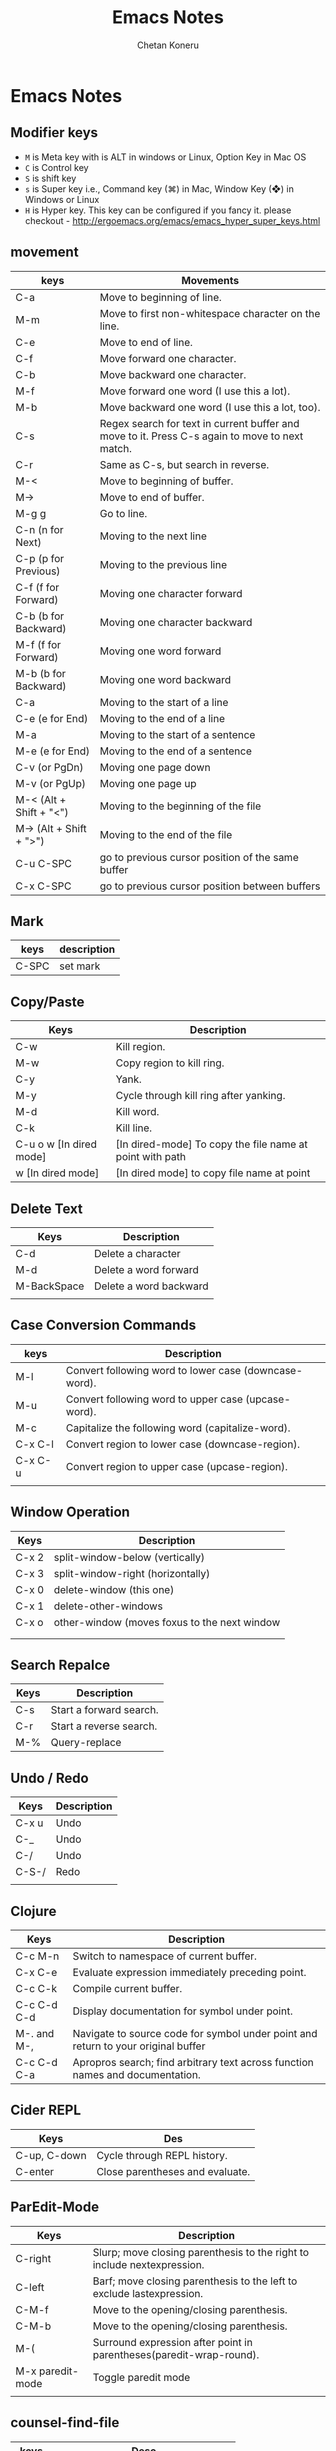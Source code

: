 #+AUTHOR: Chetan Koneru
#+TITLE: Emacs Notes

* Emacs Notes
** Modifier keys

- =M= is Meta key with is ALT in windows or Linux, Option Key in Mac OS
- =C= is Control key
- =S= is shift key
- =s= is Super key i.e., Command key (⌘) in Mac, Window Key (❖) in Windows or Linux
- =H= is Hyper key. This key can be configured if you fancy it. please checkout - http://ergoemacs.org/emacs/emacs_hyper_super_keys.html

** movement

| keys                    | Movements                                                                                      |
|-------------------------+------------------------------------------------------------------------------------------------|
| C-a                     | Move to beginning of line.                                                                     |
| M-m                     | Move to first non-whitespace character on the line.                                            |
| C-e                     | Move to end of line.                                                                           |
| C-f                     | Move forward one character.                                                                    |
| C-b                     | Move backward one character.                                                                   |
| M-f                     | Move forward one word (I use this a lot).                                                      |
| M-b                     | Move backward one word (I use this a lot, too).                                                |
| C-s                     | Regex search for text in current buffer and move to it. Press C-s again to move to next match. |
| C-r                     | Same as C-s, but search in reverse.                                                            |
| M-<                     | Move to beginning of buffer.                                                                   |
| M->                     | Move to end of buffer.                                                                         |
| M-g g                   | Go to line.                                                                                    |
| C-n (n for Next)        | Moving to the next line                                                                        |
| C-p (p for Previous)    | Moving to the previous line                                                                    |
| C-f (f for Forward)     | Moving one character forward                                                                   |
| C-b (b for Backward)    | Moving one character backward                                                                  |
| M-f (f for Forward)     | Moving one word forward                                                                        |
| M-b (b for Backward)    | Moving one word backward                                                                       |
| C-a                     | Moving to the start of a line                                                                  |
| C-e (e for End)         | Moving to the end of a line                                                                    |
| M-a                     | Moving to the start of a sentence                                                              |
| M-e (e for End)         | Moving to the end of a sentence                                                                |
| C-v (or PgDn)           | Moving one page down                                                                           |
| M-v (or PgUp)           | Moving one page up                                                                             |
| M-< (Alt + Shift + "<") | Moving to the beginning of the file                                                            |
| M-> (Alt + Shift + ">") | Moving to the end of the file                                                                  |
| C-u C-SPC               | go to previous cursor position of the same buffer                                              |
| C-x C-SPC               | go to previous cursor position between buffers                                                 |                                                                                                |

** Mark

| keys  | description |
|-------+-------------|
| C-SPC | set mark    |

** Copy/Paste

| Keys                    | Description                                              |
|-------------------------+----------------------------------------------------------|
| C-w                     | Kill region.                                             |
| M-w                     | Copy region to kill ring.                                |
| C-y                     | Yank.                                                    |
| M-y                     | Cycle through kill ring after yanking.                   |
| M-d                     | Kill word.                                               |
| C-k                     | Kill line.                                               |
| C-u o w [In dired mode] | [In dired-mode] To copy the file name at point with path |
| w [In dired mode]       | [In dired mode] to copy file name at point               |

** Delete Text

| Keys        | Description            |
|-------------+------------------------|
| C-d         | Delete a character     |
| M-d         | Delete a word forward  |
| M-BackSpace | Delete a word backward |
|             |                        |

** Case Conversion Commands

| keys    | Description                                           |
|---------+-------------------------------------------------------|
| M-l     | Convert following word to lower case (downcase-word). |
| M-u     | Convert following word to upper case (upcase-word).   |
| M-c     | Capitalize the following word (capitalize-word).      |
| C-x C-l | Convert region to lower case (downcase-region).       |
| C-x C-u | Convert region to upper case (upcase-region).         |
|         |                                                       |

** Window Operation

| Keys  | Description                                  |
|-------+----------------------------------------------|
| C-x 2 | split-window-below (vertically)              |
| C-x 3 | split-window-right (horizontally)            |
| C-x 0 | delete-window (this one)                     |
| C-x 1 | delete-other-windows                         |
| C-x o | other-window (moves foxus to the next window |
|       |                                              |
|       |                                              |

** Search Repalce

| Keys | Description             |
|------+-------------------------|
| C-s  | Start a forward search. |
| C-r  | Start a reverse search. |
| M-%  | Query-replace           |

** Undo / Redo

| Keys  | Description |
|-------+-------------|
| C-x u | Undo        |
| C-_   | Undo        |
| C-/   | Undo        |
| C-S-/ | Redo        |
|       |             |

** Clojure

| Keys        | Description                                                                       |
|-------------+-----------------------------------------------------------------------------------|
| C-c M-n     | Switch to namespace of current buffer.                                            |
| C-x C-e     | Evaluate expression immediately preceding point.                                  |
| C-c C-k     | Compile current buffer.                                                           |
| C-c C-d C-d | Display documentation for symbol under point.                                     |
| M-. and M-, | Navigate to source code for symbol under point and return to your original buffer |
| C-c C-d C-a | Apropros search; find arbitrary text across function names and documentation.     |

** Cider REPL

| Keys         | Des                             |
|--------------+---------------------------------|
| C-up, C-down | Cycle through REPL history.     |
| C-enter      | Close parentheses and evaluate. |

** ParEdit-Mode

| Keys             | Description                                                             |
|------------------+-------------------------------------------------------------------------|
| C-right          | Slurp; move closing parenthesis to the right to include nextexpression. |
| C-left           | Barf; move closing parenthesis to the left to exclude lastexpression.   |
| C-M-f            | Move to the opening/closing parenthesis.                                |
| C-M-b            | Move to the opening/closing parenthesis.                                |
| M-(              | Surround expression after point in parentheses(paredit-wrap-round).     |
| M-x paredit-mode | Toggle paredit mode                                                     |
|                  |                                                                         |

** counsel-find-file

| keys    | Desc                               |
|---------+------------------------------------|
| //      | when on remote, cd to remote root. |
| / C-j   | select local root.                 |
| ~       | when on remote, cd to remote home. |
| / C-j ~ | when on remote, cd to local home.  |
| M-o c   | copy file                          |
| M-o d   | dired                              |

** Org-Mode

| Keys           | Desc                           |
|----------------+--------------------------------|
| S-<right>      | mark as TODO or DONE           |
| C-c C-c        | Tag the bulltes                |
| M-x org-agenda | filter through tags and todo's |

** Magit Cheatsheet
You might also be interested in the [[https://magit.vc/manual/magit-refcard.pdf][Magit Reference Card]] (pdf).

***  Section commands

These commands are for navigation and to change the visibility of
sections.

| Key                | Description                                                       |
|--------------------+-------------------------------------------------------------------|
| ~TAB~                | toggle body of current section                                    |
| ~C-<tab>~            | cycle visibility of current section and its children              |
| ~M-<tab>~            | cycle visibility of all diff sections                             |
| ~s-<tab>~            | cycle visibility of all sections                                  |
| ~1~, ~2~, ~3~, ~4~         | show surrounding sections up to level N, hide deeper levels       |
| ~M-1~, ~M-2~, ~M-3~, ~M-4~ | globally show sections up to level N, hide deeper levels          |
| ~^~                  | goto parent section                                               |
| ~p~                  | goto beginning of section, from there to previous section         |
| ~n~                  | goto next section                                                 |
| ~M-p~                | goto beginning of section, from there to previous sibling section |
| ~M-n~                | goto next sibling section                                         |

***  Buffer commands

| Key   | Description                                                                     |
|-------+---------------------------------------------------------------------------------|
| ~g~     | refresh current buffer and status buffer, possibly revert file-visiting buffers |
| ~G~     | refresh all Magit buffers and revert all file-visiting buffers in repository    |
| ~q~     | bury the current Magit buffer, restoring previous window configuration          |
| ~C-u q~ | kill the current Magit buffer, restoring previous window configuration          |

***  Various common commands

| Key | Description                                   |
|-----+-----------------------------------------------|
| ~SPC~ | scroll up (1)                                 |
| ~DEL~ | scroll down (1)                               |
| ~RET~ | show the thing at point in another buffer (2) |
| ~j~   | jump somewhere (3)                            |
| ~$~   | show output of recent calls to git            |

- (1) In most Magit buffers this scrolls the current buffer.
  In log buffers this instead scrolls the diff buffer shown
  in another window.
- (2) What is being shown depends on the context.
- (3) Where this jumps to depends on the context.

***  Various assorted commands

| Key   | Description                   |
|-------+-------------------------------|
| ~i~     | add a gitignore rule globally |
| ~I~     | add a gitignore rule locally  |
| ~x~     | reset using ~--mixed~           |
| ~C-u x~ | reset using ~--hard~            |

***  Prefix commands

You can use these when you're in the ~magit-status~ buffer. The list below can also be accessed by pressing ~h~, so there's no need to memorize this wiki page. Commands will open popup buffers listing infix arguments and suffix commands.

| Key   | Description          |
|-------+----------------------|
| ~A~     | cherry-pick          |
| ~b~     | branch               |
| ~B~     | bisect               |
| ~c~     | commit               |
| ~d~     | diff                 |
| ~E~     | ediff                |
| ~f~     | fetch                |
| ~F~     | pull                 |
| ~h~, ~?~  | show popup of popups |
| ~l~     | log                  |
| ~m~     | merge                |
| ~M~     | remote               |
| ~o~     | submodule            |
| ~P~     | push                 |
| ~r~     | rebase               |
| ~t~     | tag                  |
| ~T~     | note                 |
| ~V~     | revert               |
| ~w~     | apply patches        |
| ~C-u y~ | list refs (1)        |
| ~z~     | stash                |
| ~!~     | run git or gui tool  |

- (1) Actually ~y~ is bound to a popup/prefix command, but it is one of
  the few popups which default to a suffix command and therefore has to
  be called with a prefix argument to actually show the popup buffer.

***  Applying changes

| Key | Description                    |
|-----+--------------------------------|
| ~a~   | apply the change at point      |
| ~k~   | discard the change at point    |
| ~s~   | stage the change at point      |
| ~S~   | stage all unstaged changes     |
| ~u~   | unstage the change at point    |
| ~U~   | unstage all staged changes (1) |
| ~v~   | reverse the change at point    |

- (1) Actually this asks for a commit to reset the index too.  If you
  just press ~RET~, then what this equivalent to unstaging everything.
  If that is too confusing then just bind this key to ~magit-unstage-all~.

***  Diffing

These commands show diffs or manipulate the diff arguments used to
generate the diffs in the current buffer.

| Key   | Description                                   |
|-------+-----------------------------------------------|
| ~RET~ | (on commit) show commit                       |
| ~RET~ | (on stash) show stash                         |
| ~d~   | show diffing popup                            |
| ~D~   | show popup for changing diff arguments        |
| ~e~   | use ediff to stage, compare, or stage (dwim)  |
| ~E~   | show ediffing popup (for when dwimming fails) |
| ~+~   | show more context lines                       |
| ~-~   | show less context lines                       |
| ~0~   | show default amount of context lines (three)  |

***  Rebasing

The following commands can be used from the ~magit-rebase-popup~ which is activated using ~r~

| Key   | Description                                   |
|-------+-----------------------------------------------|
| ~i~   | Start an interactive rebase sequence.         |
| ~f~   | Combine squash and fixup commits with their intended targets. |
| ~m~   | Edit a single older commit using rebase.      |
| ~w~   | Reword a single older commit using rebase.    |
| ~k~   | Remove a single older commit using rebase.    |

Whilst performing a rebase the following editing sequences are available.

| Key   | Description                                   |
|-------+-----------------------------------------------|
| ~C-c C-c~ | Finish the current editing session by returning with exit code 0. Git then uses the rebase instructions it finds in the file. |
| ~C-c C-k~ |Cancel the current editing session by returning with exit code 1. Git then forgoes starting the rebase sequence. |
| ~RET~   | Show the commit on the current line in another buffer and select that buffer. |
| ~SPC~   | Show the commit on the current line in another buffer without selecting that buffer. If the revision buffer is already visible in another window of the current frame, then instead scroll that window up. |
| ~DEL~   | Show the commit on the current line in another buffer without selecting that buffer. If the revision buffer is already visible in another window of the current frame, then instead scroll that window down. |
| ~p~     | Move to previous line.                      |
| ~n~     | Move to next line.                          |
| ~M-p~   | Move the current commit (or command) up.    |
| ~M-n~   | Move the current commit (or command) down.  |
| ~r~     | Edit message of commit on current line.     |
| ~e~     | Stop at the commit on the current line.     |
| ~s~     | Meld commit on current line into previous commit, and edit message. |
| ~f~     | Meld commit on current line into previous commit, discarding the current commit’s message. |
| ~k~     | Kill the current action line.               |
| ~c~     | Use commit on current line.                 |
| ~x~     | Insert a shell command to be run after the proceeding commit. |
| ~y~     | Read an arbitrary commit and insert it below current line. |
| ~C-x u~ | Undo some previous changes. Like undo but works in read-only buffers. |

If a rebase is already in progress then ~magit-rebase-popup~ offers the following commands.

| Key   | Description                                   |
|-------+-----------------------------------------------|
| ~r~   | Restart the current rebasing operation.       |
| ~s~   | Skip the current commit and restart the current rebase operation. |
| ~e~   | Edit the todo list of the current rebase operation. |
| ~a~   | Abort the current rebase operation, restoring the original branch. |
** [[http://howardism.org/Technical/Emacs/eshell-present.html][Presenting the Eshell]] :website:

[2020-06-07 Sun 11:28]

**** Article

[[http://www.howardabrams.com][[[/img/me-circle.png]]]]

[[http://www.howardism.org][Howardisms]]

Babblings of an aging geek in love with the Absurd, his family, and his own hubris.... oh, and Lisp.

The following is a transcript of the slides and demonstration of EShell I gave to both the PDX and London Emacs User groups. Hopefully this page will be easier to copy/paste...

***** Introduction


John Wiegley created EShell in 1998:

#+BEGIN_QUOTE
  /...as a way to provide a UNIX-like/ /environment on a Windows NT machine./
#+END_QUOTE

Part of Emacs since v21.

*Personally?*

- Started with =ksh=
- Used a lot of shells...
- Tried =eshell= soon after its birth
- Shelved it since it /wasn't shell-enough/
- Rediscovered years later
- Finally /got it/...

*Contents:* /What's all this then?/

- What EShell really is
- How to use it effectively
- Hacking

***** Shell... The Good


- Can be /immensely powerful/... at times
- Pipes and redirection are a staple
- Utilizing small, focused /text-oriented/ executables
- Complex command re-invocation
- History okay ... nothing like Emacs

***** Shell... The Bad


- Commands? Like key sequences, only longer
- Needing /completion/ to run commands?
- Loops? Not terrible
- Copy and pasting ... with a mouse!? (at least use =M-x shell=)

***** Shell... The WTF?


- Best part: /extensibility!/

- But what an awful language:

  #+BEGIN_EXAMPLE
     if [ $( echo  "$IN" | cut -c  1-3 ) ==  'abc' ];  then
        #  ...
     fi
  #+END_EXAMPLE

- May be Turing complete, but so what.

  But, but, but... we *know* the shell!

Seen Rich Hickey's [[https://www.infoq.com/presentations/Simple-Made-Easy][Simple Made Easy]] talk? The shell is /easy/ because it is so close.

***** iPython


Python REPL with shell-like features.

- Understands a /current directory/
- Has /some/ shell-like commands, =cat=
- Doesn't easily execute programs: =system=
- Executes Python scripts: =run=

******* Slide Notes


Demonstrated the iPython approach by entering the following into an =ipython= REPL:

#+BEGIN_EXAMPLE
  Python 2.7.12 (default, Nov 19 2016, 06:48:10)
  Type "copyright", "credits" or "license" for more information.

  IPython 2.4.1 -- An enhanced Interactive Python.
  ?         -> Introduction and overview of IPython's features.
  %quickref -> Quick reference.
  help      -> Python's own help system.
  object?   -> Details about 'object', use 'object??' for extra details.

  In [1]: 2 ** 60
  Out[1]: 1152921504606846976

  In [2]: cd /tmp/testing
  /tmp/testing

  In [3]: ls
  pi.py  pi.rb  README  src/  tests/

  In [4]: cat pi.py
  import math

  print(math.pi)
  print(math.cos(math.pi))

  In [5]: chmod a+x pi.py
    File "", line 1
      chmod a+x pi.py
            ^
  SyntaxError: invalid syntax


  In [6]: run pi
  3.14159265359
  -1.0

  In [7]: system ruby pi.rb
  Out[7]: ['-0.9999999999964793', '-3.141592653589793']

  In [8]: cat README
  Ciao, all you cool cats.
  Oh, and hey to all my dawgs.

  In [9]: def cat(arg=None):
     ...:     return 'Meow!'
     ...:

  In [10]: cat
  Out[10]:

  In [11]: cat()
  Out[11]: 'Meow!'

  In [12]: cat README
    File "", line 1
      cat README
               ^
  SyntaxError: invalid syntax
#+END_EXAMPLE

In answer to your question, I haven't looked to see why we have an array when calling the =system= function.

If you want to see what /shell-like/ functions iPython has, type =%= and hit the Tab key, which shows something like:

#+BEGIN_EXAMPLE
  In [13]: %
  Display all 122 possibilities? (y or n)
  %%!                      %doctest_mode            %pfile
  %%HTML                   %ed                      %pinfo
  %%SVG                    %edit                    %pinfo2
  %%bash                   %env                     %popd
  %%capture                %gui                     %pprint
  %%debug                  %hist                    %precision
  %%file                   %history                 %profile
  %%html                   %install_default_config  %prun
  %%javascript             %install_ext             %psearch
  %%latex                  %install_profiles        %psource
  %%perl                   %killbgscripts           %pushd
  %%prun                   %ldir                    %pwd
  %%pypy                   %less                    %pycat
  %%python                 %lf                      %pylab
  %%python2                %lk                      %quickref
  %%python3                %ll                      %recall
  %%ruby                   %load                    %rehashx
  %%script                 %load_ext                %reload_ext
  %%sh                     %loadpy                  %rep
  %%svg                    %logoff                  %rerun
  %%sx                     %logon                   %reset
  %%system                 %logstart                %reset_selective
  %%time                   %logstate                %rm
  %%timeit                 %logstop                 %rmdir
  %%writefile              %ls                      %run
  %alias                   %lsmagic                 %save
  %alias_magic             %lx                      %sc
  %autocall                %macro                   %store
  %autoindent              %magic                   %sx
  %automagic               %man                     %system
  %bookmark                %matplotlib              %tb
  %cat                     %mkdir                   %time
  %cd                      %more                    %timeit
  %clear                   %mv                      %unalias
  %colors                  %notebook                %unload_ext
  %config                  %page                    %who
  %cp                      %paste                   %who_ls
  %cpaste                  %pastebin                %whos
  %debug                   %pdb                     %xdel
  %dhist                   %pdef                    %xmode
  %dirs                    %pdoc
#+END_EXAMPLE

***** EShell as a Shell


- Most “interactive language” interfaces choose:

  - Language-specific REPL, or
  - Shell-focused program worker

- As a shell:

  - Concept of a /current directory/
  - =popd=, =pushd=, and =dirs=
  - Globbing Expressions
  - Quotes /often/ optional

    - Do you care about spaces?
    - Double and single quotes are interchangeable

  - Aliases: =alias ll 'ls -l'=

- Emacs shell interaction:

  - =M-n= / =M-p= scroll through history
  - =M-r= select from history
  - =C-c C-p= move to previous prompts
  - =C-c C-l= list history in buffer

- Tempted to think =eshell= is like =shell=

******* Slide Notes


At this point, we start an =eshell= process, and demonstrate some of the /shell-like features/ that we'd expect for something that ends with -shell:

#+BEGIN_EXAMPLE
  $ cd /tmp/testing

  $ pwd
  /tmp/testing

  $ ls
  README  pi.py  pi.rb  src  tests

  $ cat README
  Ciao, all you cool cats.
  Oh, and hey to all my dawgs.

  $ ruby pi.rb
  -0.9999999999964793
  -3.141592653589793

  $ python *.py
  3.141592653589793
  -1.0

  $ echo "Hello"
  Hello

  $ echo 'Hello'
  Hello

  $ echo Hello
  Hello

  $ alias ee 'find-file-other-window $1'

  $ ee pi.rb
  #
#+END_EXAMPLE

This last example shows that =ee= opens a window in another window. Note, however, that the alias is actually calling an Emacs function, not another executable (although it could).

***** EShell as a REPL


- Lisp expressions work within parens
- Unlike /shell/, EShell:

  - Commands can be executables or Emacs functions
  - Distinguishes strings, numbers, and lists

- EShell is marriage of /two syntax parsers/:

  - *Shell Expressions*
  - *Lisp Expressions*

- A single line can mix the two!

******* Slide Notes


To demonstrate how eshell is a REPL, let's type a simple Lisp expression:

#+BEGIN_EXAMPLE
  $ (length "hi")
  2

  $ length "hi"      # ← Works since shell parser calls Lisp
  2

  $ length hi        # ← Works since shell reads as string
  2

  $ (+ 1 3)
  4

  $ + 1 3            # ← Works since shell reads as number
  4

  $ * 3 (+ 1 2)      # ← Shows both shell and lisp parsers
  9

  $ ls
  README  pi.py  pi.rb  src  tests

  $ length *        # Globs return a list
  5

  $ length *.py
  1

  $ touch 'and go.py'

  $ ls *.py
  and go.py  pi.py

  $ echo *.py        # ← More clear that globs are lists
  ("and go.py" "pi.py")
#+END_EXAMPLE

***** Eshell's Parsers


- *Lisp parser*:

  - =( ... )=
  - =$( ... )= ... useful for string evaluation

- *Shell parser*:

  - /no parens/ ... in other words, the default
  - ={ ... }=
  - =${ ... }= ... useful for string evaluation

- In /shell parser/, reference variables with =$=

******* Slide Notes


To drive home the differences between /shell/ and /lisp/ parsers, let's enter the following in =eshell= buffer:

#+BEGIN_EXAMPLE
  $ setq ANSWER 42   # ← Normal Emacs variable
  42

  $ numberp $ANSWER  # ← Use $ to get value.
  t

  $ setq UNANSWER "41"
  41

  $ stringp $UNANSWER
  t

  $ mod ANSWER 5    # ← Forgot the $ with shell parser
  Wrong type argument: number-or-marker-p, "ANSWER"

  $ mod $ANSWER 5   # ← Math without expr
  2

  $ (mod ANSWER 5)  # ← Lisp doesn't need $ for vars
  2

  $ (mod $ANSWER 5)
  Symbol's value as variable is void: $ANSWER

  $ echo $UNANSWER:$ANSWER
  41:42

  $ echo $UNANSWER:(mod ANSWER 5)   # ← Let's talk about predicate filters later in the show
  Malformed modification time modifier `m'

  $ echo $UNANSWER:$(mod ANSWER 5)
  41:2

  $ echo $ANSWER:${mod $ANSWER 5}
  42:2
#+END_EXAMPLE

***** Shell-like Loops


- Syntactic sugar around =loop=.
- Code following =in= is a generate list
- Use trailing ={ ... }= for side-effects

******* Slide Notes


See [[https://www.emacswiki.org/emacs/EshellForLoop][this page]] for more details.

Show off the =for= concept, by entering the following in an =eshell= buffer. Note that the =do= syntax for some shells doesn't work. Loops look more like =csh='s:

#+BEGIN_EXAMPLE
  $ for F in *; do echo "I like $F"; done
  Symbol's value as variable is void: do
  done: command not found

  $ for F in * { echo "I like $F" }
  I like README
  I like and go.py
  I like pi.py
  I like pi.rb
  I like src/
  I like tests/

  # A list can be generated in any way, like with Lisp:
  $ for N in (number-sequence 1 5) { % $ANSWER $N }
  0
  0
  0
  2
  2

  # Generate the list with eshell parser syntax:
  $ for N in {number-sequence 1 5} { % $ANSWER $N }
  0
  0
  0
  2
  2

  # Note: Can't use Lisp as the loop's action:
  $ for N in {number-sequence 1 5} (% ANSWER N)

  # Unless you embed the Lisp in shell parser:
  $ for N in {number-sequence 1 5} {(% ANSWER N)}
  0
  0
  0
  2
  2
#+END_EXAMPLE

***** Function or Executable?


What about the executable =find= vs. Emacs' =find= function?

*Precedence Order:*

1. Eshell aliases
2. Emacs functions that being with =eshell/= prefix
3. Normal Emacs functions (don't need to be =interactive=)
4. Shell executables

Of course, this is customizable:

- =eshell-prefer-lisp-functions= prefer Lisp functions to external commands
- =eshell-prefer-lisp-variables= prefer Lisp variables to environmentals

******* Slide Notes


To demonstrate the /precedence/ order for eshell commands, I created a script called =foobar= that simply contains:

#+BEGIN_EXAMPLE
   # !/bin/ sh

   echo  "Called: executable"
#+END_EXAMPLE

Without anything else, this will be called:

#+BEGIN_EXAMPLE
  $ which foobar
  /home/howard/bin/foobar

  $ foobar
  Called: executable
#+END_EXAMPLE

We now create a regular Emacs function in Lisp (notice that it isn't =interactive=):

#+BEGIN_EXAMPLE
   ( defun  foobar  ()
     "Called: function" )
#+END_EXAMPLE

It now takes precedence /over/ the executable:

#+BEGIN_EXAMPLE
  $ which foobar
  foobar is a Lisp function

  $ foobar
  Called: function
#+END_EXAMPLE

Create another Lisp function, this has the =eshell/= prefix. Again, no need to make =interactive=:

#+BEGIN_EXAMPLE
   ( defun  eshell/foobar  ()
     "Called: eshell function" )
#+END_EXAMPLE

And this new function over-shadows the others:

#+BEGIN_EXAMPLE
  $ which foobar
  eshell/foobar is a Lisp function

  $ foobar
  Called: eshell function
#+END_EXAMPLE

Finally, we define an alias, and demonstrate that it over-shadows all the others:

#+BEGIN_EXAMPLE
  $ alias foobar 'echo "Called: alias"'

  $ which foobar
  foobar is an alias, defined as "echo "Called: alias""

  $ foobar
  Called: alias
#+END_EXAMPLE

***** Globbin' Filters


- The =*= glob-thing has filters
- Great if you can remember the syntax:

  - =.= for files
  - =/= for directories
  - =r= if readable
  - =w= if writable
  - =L= filtering based on file size
  - =m= filtering on modification time

- The filters can be /stacked/, e.g. =.L=
- Can't remember? =C-c M-q= Or: =eshell-display-predicate-help=

******* Slide Notes


Using a directory for this purpose, we can demonstrate EShell's /predicate filter/ feature. First, list all /files/:

#+BEGIN_EXAMPLE
  $ ls *(.)
  README  and go.py  pi.py  pi.rb

  $ ls *(^/)   # ← Inverse of directories are often files
  README  and go.py  pi.py  pi.rb
#+END_EXAMPLE

Demonstrate combining modifiers by listing all files with more than 50 bytes to them:

#+BEGIN_EXAMPLE
  $ ls *(.L+50)
  README  pi.py
#+END_EXAMPLE

After creating three files (using the =touch= executable), we can list all /empty/ files (that is, those that have less than 1 byte):

#+BEGIN_EXAMPLE
  $ ls *(L-1)
  and go.py  goo.py  grip.py  swam.py
#+END_EXAMPLE

Or those modified less than 40 seconds ago:

#+BEGIN_EXAMPLE
  $ ls *(.ms-40)
  README  and go.py  goo.py  grip.py  pi.py  pi.rb  src  swam.py  tests
#+END_EXAMPLE

Modified after we modified =goo.py=:

#+BEGIN_EXAMPLE
  $ ls *(.m-'goo.py')
  grip.py  swam.py
#+END_EXAMPLE

And /before/ we modified =goo.py=:

#+BEGIN_EXAMPLE
  $ ls *(.m+'goo.py')
  README  and go.py  pi.py  pi.rb
#+END_EXAMPLE

I love this. I can get a list of my journal entries larger than 5000 bytes, and open =dired= showing only those files:

#+BEGIN_EXAMPLE
  $ dired ~/journal/2017*(L+5000)
#+END_EXAMPLE

***** Modifiers


Syntactic sugar to convert strings and lists.

Can't remember? =C-c M-m= Or: =eshell-display-modifier-help=

Eshell filters and modifiers remind me of regular expressions

Don't know the eshell-way? Just drizzle Lisp.

******* Slide Notes


Convert a string with a /modifier/:

#+BEGIN_EXAMPLE
  $ echo "hello"(:U)
  HELLO
#+END_EXAMPLE

Convert all files, as strings, in a list:

#+BEGIN_EXAMPLE
  $ echo *(:U)
  ("README" "AND GO.PY" "GOO.PY" "GRIP.PY" "PI.PY" "PI.RB" "SRC/" "SWAM.PY" "TESTS/")
#+END_EXAMPLE

Modifiers can be /combined/ with filters:

#+BEGIN_EXAMPLE
  $ echo *(.L-1:U)
  ("AND GO.PY" "GOO.PY" "GRIP.PY" "SWAM.PY")
#+END_EXAMPLE

However, we often split these and use the =for= loop:

#+BEGIN_EXAMPLE
  $ for F in *(.L-1) { mv $F $F(:U) }

  $ ls
  AND GO.PY  GOO.PY  GRIP.PY  README  SWAM.PY  pi.py  pi.rb  src  tests
#+END_EXAMPLE

Now, all empty files are in upper case.

You'd think you could reverse a list with:

#+BEGIN_EXAMPLE
  $ echo ("hello" "cruel" "world")(:R)
  No matches found: ("hello" "cruel" "world")
#+END_EXAMPLE

Since the shell parser doesn't like that syntax, perhaps you could set the list to a variable and work with that?

#+BEGIN_EXAMPLE
  $ setq BADDABING (list "hello" "cruel" "world")
  ("hello" "cruel" "world")

  $ echo $BADDABING(:R)
  ("world" "cruel" "hello")
#+END_EXAMPLE

If you find this stuff too odd and confusing, you can always fall back to Lisp:

#+BEGIN_EXAMPLE
  $ reverse (list "hello" "cruel" "world")
  ("world" "cruel" "hello")
#+END_EXAMPLE

***** EShell Hack Points


While offering similar shell experience, Eshell is really /hackable/!

Here are some ideas...

****** Write your Own Functions


- Functions /for/ Eshell: =eshell/=

- They do not need to be =interactive=

- Functions /should/ assume =&rest= for arguments:

  #+BEGIN_EXAMPLE
     ( defun  eshell/do-work  ( &rest args )
       "Do some work in an optional directory."
       ( let  ((some-dir  ( if args
                            ( pop args )
                        default-directory )))
         (message  "Work in %s" some-dir )))
  #+END_EXAMPLE

******* Slide Notes


Using =&rest= allows your functions to behave more like shell functions:

#+BEGIN_EXAMPLE
  $ do-work
  Work in /tmp/testing/

  $ do-work /home/howard/bin
  Work in /home/howard/bin
#+END_EXAMPLE

****** Remote Connections


To have eshell work on a remote server:

#+BEGIN_EXAMPLE
   ( let  ((default-directory  "/ssh:your-host.com:public/" ))
     (eshell ))
#+END_EXAMPLE

My personal project:

- Connect to my /hypervisor controller/
- Download and store a list of /virtual machines/
- Use =ido-completing-read= to select a host / ip
- Generate a Tramp URL for =default-directory=

[[file:eshell-present-fav-hosts.png]]

******* Slide Notes


Here is a simplified example that might be a helpful start:

#+BEGIN_EXAMPLE
   ( defvar  eshell-fav-hosts  (make-hash-table  :test 'equal )
     "Table of host aliases for IPs or other actual references." )

   (puthash  "web-server"  "172.217.4.14" eshell-fav-hosts )
   (puthash  "slc-jumpbox"  "10.93.254.176" eshell-fav-hosts )
   ;;  ...

   ( defun  eshell-favorite  (hostname  &optional root dir )
     "Start an shell experience on HOSTNAME, that can be an alias to
   a virtual machine from my 'cloud' server. With prefix command,
   opens the shell as the root user account."
     ( interactive
      (list
       (ido-completing-read  "Hostname: "
                            (hash-table-keys  (eshell-fav-hosts )))))

     ( when  (equal current-prefix-arg ' ( 4 ))
       ( setq root t ))
     ( when  (not dir )
       ( setq dir  "" ))

     ( let*  ((ipaddr  (gethash hostname eshell-fav-hosts hostname ))
            (trampy  ( if  (not root )
                        (format  "/ssh:%s:%s"       ipaddr dir )
                      (format  "/ssh:%s|sudo:%s:%s" ipaddr ipaddr dir )))
            (default-directory trampy ))
       (eshell )))
#+END_EXAMPLE

****** Extending Predicates


The User predicate =(U)= /could/ have been written:

#+BEGIN_EXAMPLE
   ( defun  file-owned-current-uid-p  (file )
     ( when  (file-exists-p file )
         (=  (nth  2  (file-attributes file ))
            (user-uid ))))
#+END_EXAMPLE

Then add it:

#+BEGIN_EXAMPLE
   (add-hook 'eshell-pred-load-hook  ( lambda  ()
     (add-to-list 'eshell-predicate-alist
             ' (?U . 'file-owned-current-uid-p ))))
#+END_EXAMPLE

My *engineering notebook* is a directory of files.

Most of my files have =#+FILETAGS= entries.

I can /filter/ based on these tag entries.

I have to parse text following predicate key.

******* Slide Notes


Assuming the =pi.py= script is owned by the =root= user, we can show which ones I own:

#+BEGIN_EXAMPLE
  $ ls *(.U)
  AND GO.PY  GOO.PY  GRIP.PY  README  SWAM.PY  pi.rb
#+END_EXAMPLE

And which ones I don't:

#+BEGIN_EXAMPLE
  $ ls *(^U)
  pi.py
#+END_EXAMPLE

My engineering notes contains quite a few files:

#+BEGIN_EXAMPLE
  $ length ~/technical/*(.)
  598
#+END_EXAMPLE

For instance, one file in my engineering notebook starts with:

#+BEGIN_EXAMPLE
   #+TITLE:   Perfect Square
   #+AUTHOR:  Howard Abrams
   #+EMAIL:   howard.abrams@gmail.com
   #+DATE:    2013 Jun 06
   #+FILETAGS:   programming clojure

  Haitao posed a question: How do you write a function that determines
  if a number is a   perfect square.  You know, 9 and 25 are both perfect
  squares because their square roots are natural integers.

  While I have a brute force approach with an imperative loop in my
  head, I'm curious if I could do it with Lisp...
#+END_EXAMPLE

Notice the line that starts with =#+FILETAGS:= ... I can get the files that /contain/ a word on this line, with my new =T= predicate:

#+BEGIN_EXAMPLE
  $ length ~/technical/*(.T'clojure')
  45
#+END_EXAMPLE

****** Replacing Pipes


Pipes for /shell/ are flexible, but...

- Shell's text processing is limited
- Need arsenal of tiny, cryptic programs
- Re-run many times since debug pipe steps

Emacs is pretty good at text processing

- =keep-lines= / =flush-lines= instead of =grep=
- =replace-string=, et. al instead of =sed=

In EShell, redirect output to Emacs buffer:

#+BEGIN_EXAMPLE
  $ some-command > #
#+END_EXAMPLE

After editing the buffer, use it:

#+BEGIN_EXAMPLE
  $ bargs # mv % /tmp/testing
#+END_EXAMPLE

Reference buffers as =#= with:

#+BEGIN_EXAMPLE
   ( setq eshell-buffer-shorthand t )
#+END_EXAMPLE

Or use keybinding, =C-c M-b=

******* Slide Notes


To demonstrate this feature, I first put a string in a new buffer, =fling=:

#+BEGIN_EXAMPLE
  $ echo hello > #
#+END_EXAMPLE

And displayed the buffer contents just to be sure.

Next, let's overwrite the contents of that buffer:

#+BEGIN_EXAMPLE
  $ ls -1 > #
#+END_EXAMPLE

Now I call =keep-lines= to choose only the python files, and =flush-lines= to remove all files that contain =go=.

To show that I can now get the remaining files, I pass them to =echo= with:

#+BEGIN_EXAMPLE
  $ bargs # echo
  ("GRIP.PY" "SWAM.PY" "pi.py")
#+END_EXAMPLE

I might actually do something like this with the function (notice the =%= character will be substituted with the list of files):

#+BEGIN_EXAMPLE
  $ mkdir oddities

  $ bargs # mv % oddities

  $ ls oddities
  GRIP.PY  SWAM.PY  pi.py
#+END_EXAMPLE

****** Bargs Code


Initial implementation of =bargs=:

#+BEGIN_EXAMPLE
   ( defun  eshell/-buffer-as-args  (buffer separator command )
     "Takes the contents of BUFFER, and splits it on SEPARATOR, and
   runs the COMMAND with the contents as arguments. Use an argument
   `%' to substitute the contents at a particular point, otherwise,
   they are appended."
     ( let*  ((lines  ( with-current-buffer buffer
                     (split-string
                      (buffer-substring-no-properties  (point-min )  (point-max ))
                     separator )))
            (subcmd  ( if  (-contains? command  "%" )
                        (-flatten  (-replace  "%" lines command ))
                      (-concat command lines )))
            (cmd-str   (string-join subcmd  " " )))
       (message cmd-str )
       (eshell-command-result cmd-str )))

   ( defun  eshell/bargs  (buffer  &rest command )
     "Passes the lines from BUFFER as arguments to COMMAND."
     (eshell/-buffer-as-args buffer  "\n" command ))

   ( defun  eshell/sargs  (buffer  &rest command )
     "Passes the words from BUFFER as arguments to COMMAND."
     (eshell/-buffer-as-args buffer nil command ))
#+END_EXAMPLE

***** EShell Summary


- *Advantages*:

  - Similar shell experience between operating systems
  - Much more extendable, hackable and funner

- *Disadvantages*:

  - Pipes go through Emacs buffers... not efficient

  - Programs that need special displays:

    #+BEGIN_EXAMPLE
       (add-to-list 'eshell-visual-commands  "top" )
    #+END_EXAMPLE

    For commands that have options that trigger curses/pager:

    #+BEGIN_EXAMPLE
       (add-to-list 'eshell-visual-options ' ( "git"  "--help" ))
    #+END_EXAMPLE

    If command has a ncurses/pager /sub-commands/, use:

    #+BEGIN_EXAMPLE
       (add-to-list 'eshell-visual-subcommands
         ' ( "git"  "log"  "diff"  "show" ))
    #+END_EXAMPLE

    Also set =eshell-destroy-buffer-when-process-dies=.

    /My goal was to inspire potential hackery.../

****** Questions?


- [[/formmail/mail?to=howardism][[[/img/footer-thin/mail.png]]]]
- [[/index.xml][[[/img/footer-thin/rss.png]]]]
- [[http://github.com/howardabrams][[[/img/footer-thin/github.png]]]]
- [[http://www.linkedin.com/in/howardeabrams][[[/img/footer-thin/linkedin.png]]]]
- [[http://youtube.com/user/howardabrams][[[/img/footer-thin/youtube.png]]]]
- [[http://twitter.com/howardabrams][[[/img/footer-thin/twitter.png]]]]
** Ctags in emacs
*** [[https://stackoverflow.com/a/46921922][global - Universal ctags with emacs - Stack Overflow]]             :website:

[2020-06-11 Thu 11:36]

*** Article

Using [[https://github.com/universal-ctags/ctags][universal ctags]] is as simple as:

1. Run over a project /( =-R= is to walk the project recursively, and =-e= is to use Emacs-compatible syntax)/:

   #+BEGIN_EXAMPLE
      $ ctags -eR
   #+END_EXAMPLE

   *Alternatively* if you like to only include files with certain extensions, you can use =-a= /(append, creates a file if doesn't exist)/ option with =find= utility, like:

   #+BEGIN_EXAMPLE
      $ find -name "*.cpp" -print -or -name "*.h" -print -or -name "*.hxx" -print -or -name "*.cxx" -print | xargs ctags -ea
   #+END_EXAMPLE

2. Run M- x visit-tags-table in Emacs, and navigate to the created TAGS file.

** [[http://doc.norang.ca/org-mode.html][Org Mode - Organize Your Life In Plain Text!]] :website:

[2020-06-24 Wed 08:48]

**** Article

***** Table of Contents


- [[#HowToUseThisDocument][1. How To Use This Document]]
- [[#License][2. License]]
- [[#ChangeHistory][3. Change History - What's new]]
- [[#GettingStarted][4. Getting Started]]

  - [[#GettingOrgModeWithGit][4.1. Getting org-mode with Git]]
  - [[#Setup][4.2. Org-Mode Setup]]
  - [[#OrgFiles][4.3. Organizing Your Life Into Org Files]]
  - [[#AgendaSetup][4.4. Agenda Setup]]
  - [[#OrgFileStructure][4.5. Org File Structure]]
  - [[#KeyBindings][4.6. Key bindings]]

- [[#TasksAndStates][5. Tasks and States]]

  - [[#TodoKeywords][5.1. TODO keywords]]

    - [[#TodoKeywordTaskStates][5.1.1. Task States]]
    - [[#TodoKeywordProjectTaskStates][5.1.2. Project Task States]]
    - [[#TodoKeywordPhoneCalls][5.1.3. Phone Calls]]
    - [[#TodoKeywordMeetings][5.1.4. Meetings]]

  - [[#FastTodoSelection][5.2. Fast Todo Selection]]
  - [[#ToDoStateTriggers][5.3. TODO state triggers]]

- [[#Capture][6. Adding New Tasks Quickly with Org Capture]]

  - [[#CaptureTemplates][6.1. Capture Templates]]
  - [[#CaptureRefileOrg][6.2. Separate file for Capture Tasks]]
  - [[#CaptureTasksAreFast][6.3. Capture Tasks is all about being FAST]]

- [[#Refiling][7. Refiling Tasks]]

  - [[#RefileSetup][7.1. Refile Setup]]
  - [[#RefilingTasks][7.2. Refiling Tasks]]
  - [[#RefilingNotes][7.3. Refiling Notes]]
  - [[#RefilingPhoneCalls][7.4. Refiling Phone Calls and Meetings]]

- [[#CustomAgendaViews][8. Custom agenda views]]

  - [[#CustomAgendaViewSetup][8.1. Setup]]
  - [[#WhatDoIWorkOnNext][8.2. What do I work on next?]]

    - [[#CustomAgendaViewsNextList][8.2.1. Why keep it all on the =NEXT= list?]]

  - [[#ReadingMailNewsIRC][8.3. Reading email, newsgroups, and conversations on IRC]]
  - [[#CustomAgendaViewFiltering][8.4. Filtering]]

    - [[#CustomAgendaViewFilteringContext][8.4.1. Automatically removing context based tasks with / RET]]

- [[#Clocking][9. Time Clocking]]

  - [[#ClockSetup][9.1. Clock Setup]]
  - [[#ClockingIn][9.2. Clocking in]]

    - [[#ClockingInDefaultTask][9.2.1. Setting a default clock task]]
    - [[#ClockingInByClockHistory][9.2.2. Using the clock history to clock in old tasks]]

  - [[#ClockEverythingWithNewTasks][9.3. Clock Everything - Create New Tasks]]
  - [[#FindTasksToClockIn][9.4. Finding tasks to clock in]]
  - [[#EditingClockEntries][9.5. Editing clock entries]]

- [[#TimeReportingAndTracking][10. Time reporting and tracking]]

  - [[#BillingClientsForClockedTime][10.1. Billing clients based on clocked time]]

    - [[#VerifyingClockData][10.1.1. Verify that the clock data is complete and correct]]
    - [[#ClockReports][10.1.2. Using clock reports to summarize time spent]]

  - [[#TaskEstimates][10.2. Task Estimates and column view]]

    - [[#CreatingTaskEstimates][10.2.1. Creating a task estimate with column mode]]
    - [[#SavingEstimate][10.2.2. Saving your estimate]]
    - [[#ReviewingEstimates][10.2.3. Reviewing your estimate]]

  - [[#ProgressReporting][10.3. Providing progress reports to others]]

- [[#Tags][11. Tags]]

  - [[#OrgTagAlist][11.1. Tags]]
  - [[#FileTags][11.2. Filetags]]

    - [[#TaggingNonWorkFiles][11.2.1. Non-work related org-mode files]]
    - [[#TaggingWorkFiles][11.2.2. Work related org-mode files]]
    - [[#RefileTasks][11.2.3. Refile tasks]]

  - [[#StateTriggerTags][11.3. State Trigger Tags]]

- [[#HandlingNotes][12. Handling Notes]]
- [[#HandlinePhoneCalls][13. Handling Phone Calls]]
- [[#GTD][14. GTD stuff]]

  - [[#GTDWeeklyReview][14.1. Weekly Review Process]]
  - [[#Projects][14.2. Project definition and finding stuck projects]]

- [[#Archiving][15. Archiving]]

  - [[#ArchivingSubtrees][15.1. Archiving Subtrees]]
  - [[#ArchiveSetup][15.2. Archive Setup]]
  - [[#ArchiveTagHidesInfo][15.3. Archive Tag - Hiding Information]]
  - [[#WhenToArchive][15.4. When to Archive]]

- [[#Publishing][16. Publishing and Exporting]]

  - [[#sec-16-1][16.1. New Exporter Setup]]

    - [[#sec-16-1-1][16.1.1. Conversion from the old exporter to the new exporter]]

  - [[#OrgBabel][16.2. Org-babel Setup]]
  - [[#playingwithditaa][16.3. Playing with ditaa]]
  - [[#Graphviz][16.4. Playing with graphviz]]
  - [[#PlantUML][16.5. Playing with PlantUML]]

    - [[#PlantUMLSequence][16.5.1. Sequence Diagram]]
    - [[#PlantUMLActivity][16.5.2. Activity Diagram]]
    - [[#PlantUMLUseCase][16.5.3. Usecase Diagram]]
    - [[#PlantUMLObject][16.5.4. Object Diagram]]
    - [[#PlantUMLState][16.5.5. State Diagram]]

  - [[#PublishingSingleFiles][16.6. Publishing Single Files]]
  - [[#PublishingProjects][16.7. Publishing Projects]]
  - [[#MiscBabelExportSettings][16.8. Miscellaneous Export Settings]]

    - [[#FontifyLatexListings][16.8.1. Fontify Latex listings for source blocks]]
    - [[#ExportHTMLWithoutXMLHeader][16.8.2. Export HTML without XML header]]
    - [[#AllowVariableBindingForExport][16.8.3. Allow binding variables on export without confirmation]]

- [[#Reminders][17. Reminders]]

  - [[#ReminderSetup][17.1. Reminder Setup]]

- [[#ProductivityTools][18. Productivity Tools]]

  - [[#AbbrevMode][18.1. Abbrev-mode and Skeletons]]

    - [[#ActivityDiagramExample][18.1.1. Example PlantUml Activity Diagram Generation]]

  - [[#FocusOnCurrentWork][18.2. Focus On Current Work]]

    - [[#NarrowToSubtree][18.2.1. Narrowing to a subtree with =bh/org-todo=]]
    - [[#AgendaNarrowToSubtree][18.2.2. Limiting the agenda to a subtree]]
    - [[#AgendaNarrowToFile][18.2.3. Limiting the agenda to a file]]

  - [[#TuningAgendaViews][18.3. Tuning the Agenda Views]]

    - [[#HighlightCurrentAgendaLine][18.3.1. Highlight the current agenda line]]
    - [[#GlobalTodoListsShowAllTasks][18.3.2. Keep tasks with timestamps visible on the global todo lists]]
    - [[#DiaryForAppointments][18.3.3. Use the Diary for Holidays and Appointments]]
    - [[#SearchesIncludeArchiveFiles][18.3.4. Searches include archive files]]
    - [[#AgendaViewTweaks][18.3.5. Agenda view tweaks]]
    - [[#StickyAgendas][18.3.6. Sticky Agendas]]

  - [[#ChecklistHandling][18.4. Checklist handling]]
  - [[#Backups][18.5. Backups]]
  - [[#HandlingBlockedTasks][18.6. Handling blocked tasks]]
  - [[#OrgTaskStructureAndPresentation][18.7. Org Task structure and presentation]]

    - [[#DisplayLeadingStars][18.7.1. Controlling display of leading stars on headlines]]
    - [[#OrgIndentMode][18.7.2. org-indent mode]]
    - [[#HandlingBlankLines][18.7.3. Handling blank lines]]
    - [[#AddingNewTasks][18.7.4. Adding new tasks quickly without disturbing the current task content]]
    - [[#NotesAtTop][18.7.5. Notes at the top]]
    - [[#SearchingResults][18.7.6. Searching and showing results]]
    - [[#SpecialKeyHandling][18.7.7. Editing and Special key handling]]

  - [[#Attachments][18.8. Attachments]]
  - [[#DeadlinesAndAgendaVisibility][18.9. Deadlines and Agenda Visibility]]
  - [[#TableExportToCSV][18.10. Exporting Tables to CSV]]
  - [[#MinimizeFrames][18.11. Minimize Emacs Frames]]
  - [[#LoggingStuff][18.12. Logging stuff]]
  - [[#LimitingTimeSpentOnTasks][18.13. Limiting time spent on tasks]]
  - [[#HabitTracking][18.14. Habit Tracking]]
  - [[#HabitsLogDone][18.15. Habits only log DONE state changes]]
  - [[#AutoRevertMode][18.16. Auto revert mode]]
  - [[#HandlingEncryption][18.17. Handling Encryption]]

    - [[#AutoSaveFiles][18.17.1. Auto Save Files]]

  - [[#SpeedCommands][18.18. Speed Commands]]
  - [[#OrgProtocol][18.19. Org Protocol]]
  - [[#RequireFinalNewline][18.20. Require a final newline when saving files]]
  - [[#InsertInactiveTimestamps][18.21. Insert inactive timestamps and exclude from export]]
  - [[#ReturnFollowsLink][18.22. Return follows links]]
  - [[#HighlightClockOvertime][18.23. Highlight clock when running overtime]]
  - [[#MeetingNotes][18.24. Meeting Notes]]
  - [[#HighlightPersistAfterEdit][18.25. Remove Highlights after changes]]
  - [[#OrgModeInfoDocumentation][18.26. Getting up to date org-mode info documentation]]
  - [[#FutureDates][18.27. Prefer future dates or not?]]
  - [[#ListBullets][18.28. Automatically change list bullets]]
  - [[#IndentationOnTagsView][18.29. Remove indentation on agenda tags view]]
  - [[#FontifySrcBlocksNatively][18.30. Fontify source blocks natively]]
  - [[#AgendaPersistentFilters][18.31. Agenda persistent filters]]
  - [[#TagFlaggedEntries][18.32. Add tags for flagged entries]]
  - [[#MailLinksOpenComposeMail][18.33. Mail links open compose-mail]]
  - [[#MailingSubtrees][18.34. Composing mail from org mode subtrees]]
  - [[#SmexAndIdo][18.35. Use smex for M-x ido-completion]]
  - [[#BookmarksFastNavigation][18.36. Use Emacs bookmarks for fast navigation]]
  - [[#OrgMimeMail][18.37. Using org-mime to email]]
  - [[#StateChangeDetailsInAgenda][18.38. Remove multiple state change log details from the agenda]]
  - [[#OldTableReferences][18.39. Drop old style references in tables]]
  - [[#SystemSettingsForApplicationSelection][18.40. Use system settings for file-application selection]]
  - [[#CurrentWindowForAgenda][18.41. Use the current window for the agenda]]
  - [[#DeleteIdsWhenCloning][18.42. Delete IDs when cloning]]
  - [[#CyclePlainLists][18.43. Cycling plain lists]]
  - [[#ShowSrcBlockSyntax][18.44. Showing source block syntax highlighting]]
  - [[#StructureTemplateBlocks][18.45. Inserting Structure Template Blocks]]
  - [[#NextTasks][18.46. NEXT is for tasks]]
  - [[#StartupView][18.47. Startup in folded view]]
  - [[#AlphabeticalLists][18.48. Allow alphabetical list entries]]
  - [[#OrgStructModeForMail][18.49. Using orgstruct mode for mail]]
  - [[#FlySpellModeChecksSpelling][18.50. Using flyspell mode to reduce spelling errors]]
  - [[#PreserveSourceIndentations][18.51. Preserving source block indentation]]
  - [[#PreventInvisibleEdits][18.52. Prevent editing invisible text]]
  - [[#DefaultCodingSystem][18.53. Use utf-8 as default coding system]]
  - [[#ClockDurationsNoDays][18.54. Keep clock durations in hours]]
  - [[#LinkingToTaskCreatesId][18.55. Create unique IDs for tasks when linking]]

- [[#Unused][19. Things I Don't Use (Anymore)]]

  - [[#ArchiveSibling][19.1. Archive Sibling]]
  - [[#StrikeThroughEmphasis][19.2. Strike-through emphasis]]
  - [[#SubscriptsAndSuperscripts][19.3. Subscripts and Superscripts]]
  - [[#Yasnippets][19.4. Yasnippet]]
  - [[#HeadingLevelsOddEven][19.5. Show headings at odd levels only or odd-even levels]]
  - [[#PropagateStartedToParent][19.6. Propagate STARTED to parent tasks]]
  - [[#AutomaticallyClockingTasks][19.7. Automatically clocking tasks]]
  - [[#QBuriesAgenda][19.8. q buries the agenda view buffer]]
  - [[#TaskPriorities][19.9. Task Priorities]]

- [[#GitSync][20. Using Git for Automatic History, Backups, and Synchronization]]

  - [[#HourlyCommits][20.1. Automatic Hourly Commits]]

    - [[#OrgGitSyncSh][20.1.1. ~/bin/org-git-sync.sh]]

  - [[#GitEditWithConfidence][20.2. Git - Edit files with confidence]]
  - [[#git-sync][20.3. Git Repository synchronization]]

Org-mode is a fabulous organizational tool originally built by Carsten Dominik that operates on plain text files. Org-mode is part of Emacs.

***** <<sec-1>> 1 How To Use This Document


This document assumes you've had some exposure to org-mode already so concepts like the agenda, capture mode, etc. won't be completely foreign to you. More information about org-mode can be found in the [[http://orgmode.org/index.html#sec-4.1][Org-Mode Manual]] and on the [[http://orgmode.org/worg/][Worg Site]].

I have been using org-mode as my personal information manager for years now. I started small with just the default =TODO= and =DONE= keywords. I added small changes to my workflow and over time it evolved into what is described by this document.

I still change my workflow and try new things regularly. This document describes mature workflows in my current org-mode setup. I tend to document changes to my workflow 30 days after implementing them (assuming they are still around at that point) so that the new workflow has a chance to mature.

Some of the customized Emacs settings described in this document are set at their default values. This explicitly shows the setting for important org-mode variables used in my workflow and to keep my workflow behaviour stable in the event that the default value changes in the future.

This document is available as an [[http://doc.norang.ca/org-mode.org][org file]] which you can load in Emacs and tangle with =C-c C-v C-t= which will create org-mode.el in the same directory as the org-mode.org file. This will extract all of the elisp examples in this document into a file you can include in your .emacs file.

***** <<sec-2>> 2 License


#+BEGIN_EXAMPLE
  Copyright (C)  2013  Bernt Hansen.
  Permission is granted to copy, distribute and/or modify this document
  under the terms of the GNU Free Documentation License, Version 1.3
  or any later version published by the Free Software Foundation;
  with no Invariant Sections, no Front-Cover Texts, and no Back-Cover Texts.

  Code in this document is free software: you can redistribute it
  and/or modify it under the terms of the GNU General Public
  License as published by the Free Software Foundation, either
  version 3 of the License, or (at your option) any later version.

  This code is distributed in the hope that it will be useful,
  but WITHOUT ANY WARRANTY; without even the implied warranty of
  MERCHANTABILITY or FITNESS FOR A PARTICULAR PURPOSE.  See the
  GNU General Public License for more details.
#+END_EXAMPLE

This document [[http://doc.norang.ca/org-mode.html]] (either in its [[http://doc.norang.ca/org-mode.html][HTML format]] or in its [[http://doc.norang.ca/org-mode.org][Org format]]) is licensed under the GNU Free Documentation License version 1.3 or later ( [[http://www.gnu.org/copyleft/fdl.html]]).

The code examples and CSS stylesheets are licensed under the GNU General Public License v3 or later ( [[http://www.gnu.org/licenses/gpl.html]]).

***** <<sec-3>> 3 Change History - What's new


This is version =2015.06-5-gf5bb= of this document. This document is created using the publishing features of =org-mode= git version =release_8.2.10-42-g2e1bc42=.

The source for this document can be found as a [[http://doc.norang.ca/org-mode.org][plain text org file]]. I try to update this document about once a month.

The change history for this document can be found at [[http://git.norang.ca/?p=org-mode-doc.git;a=summary][git://git.norang.ca/org-mode-doc.git]].

***** <<sec-4>> 4 Getting Started


Getting started with =org-mode= is really easy. You only need a few lines in your emacs startup to use the latest version of org-mode from the =git= repository.

****** <<sec-4-1>> 4.1 Getting org-mode with Git


I keep a copy of the org-mode =git= repository in =~/git/org-mode/=. This clone was created with

#+BEGIN_EXAMPLE
   cd ~/git
  git clone git://orgmode.org/org-mode.git
#+END_EXAMPLE

To update and get new commits from the org-mode developers you can use

#+BEGIN_EXAMPLE
   cd ~/git/org-mode
  git pull
  make uncompiled
#+END_EXAMPLE

I run uncompiled source files in my setup so the uncompiled =make= target is all you need.

I normally track the =master= branch in the org-mode repository.

****** <<sec-4-2>> 4.2 Org-Mode Setup


The following setup in my .emacs enables =org-mode= for most buffers. =org-mode= is the default mode for =.org=, =.org_archive=, and =.txt= files.

#+BEGIN_EXAMPLE
   ;;;
   ;;;  Org Mode
   ;;;
  (add-to-list 'load-path (expand-file-name  "~/git/org-mode/lisp"))
  (add-to-list 'auto-mode-alist '( "\\. \\ ( org \\ | org_archive \\ | txt \\ ) $" . org-mode))
  ( require ' org)
   ;;
   ;;  Standard key bindings
  (global-set-key  "\C-cl" 'org-store-link)
  (global-set-key  "\C-ca" 'org-agenda)
  (global-set-key  "\C-cb" 'org-iswitchb)
#+END_EXAMPLE

That's all you need to get started using headlines and lists in org-mode.

The rest of this document describes customizations I use in my setup, how I structure org-mode files, and other changes to fit the way I want org-mode to work.

****** <<sec-4-3>> 4.3 Organizing Your Life Into Org Files


Tasks are separated into logical groupings or projects. Use separate org files for large task groupings and subdirectories for collections of files for multiple projects that belong together.

Here are sample files that I use.

The following org files collect non-work related tasks:

| Filename     | Description                                |
|--------------+--------------------------------------------|
| todo.org     | Personal tasks and things to keep track of |
| gsoc2009.org | Google Summer of Code stuff for 2009       |
| farm.org     | Farm related tasks                         |
| mark.org     | Tasks related to my son Mark               |
| org.org      | Org-mode related tasks                     |
| git.org      | Git related tasks                          |

The following org-file collects org capture notes and tasks:

| Filename   | Description         |
|------------+---------------------|
| refile.org | Capture task bucket |

The following work-related org-files keep my business notes (using fictitious client names)

| Filename    | Description                             |
|-------------+-----------------------------------------|
| norang.org  | Norang tasks and notes                  |
| XYZ.org     | XYZ Corp tasks and notes                |
| ABC.org     | ABC Ltd tasks                           |
| ABC-DEF.org | ABC Ltd tasks for their client DEF Corp |
| ABC-KKK.org | ABC Ltd tasks for their client KKK Inc  |
| YYY.org     | YYY Inc tasks                           |

Org-mode is great for dealing with multiple clients and client projects. An org file becomes the collection of projects, notes, etc. for a single client or client-project.

Client ABC Ltd. has multiple customer systems that I work on. Separating the tasks for each client-customer into separate org files helps keep things logically grouped and since clients come and go this allows entire org files to be added or dropped from my agenda to keep only what is important visible in agenda views.

Other org files are used for publishing only and do not contribute to the agenda. See [[#Publishing][Publishing and Exporting]] for more details.

****** <<sec-4-4>> 4.4 Agenda Setup


Here is my current =org-agenda-files= setup.

#+BEGIN_EXAMPLE
  (setq org-agenda-files (quote ( "~/git/org"
                                  "~/git/org/client1"
                                  "~/git/client2")))
#+END_EXAMPLE

=org-mode= manages the =org-agenda-files= variable automatically using =C-c [= and =C-c ]= to add and remove files respectively. However, this replaces my directory list with a list of explicit filenames instead and is not what I want. If this occurs then adding a new org file to any of the above directories will not contribute to my agenda and I will probably miss something important.

I have disabled the =C-c [= and =C-c ]= keys in =org-mode-hook= to prevent messing up my list of directories in the =org-agenda-files= variable. I just add and remove directories manually in my =.emacs= file. Changing the list of directories in =org-agenda-files= happens very rarely since new files in existing directories are automatically picked up.

I also disable the comment function =C-c ;= since I never use those. I kept accidentally hitting this key sequence when doing =C-c singlequote= for editing source blocks.

In the example above I have =~/git/client2= in a separate git repository from ~/git/org. This gives me the flexibility of leaving confidential information at the client site and having all of my personal information available everywhere I use org-mode. I synchronize my personal repositories on multiple machines and skip the confidential info on the non-client laptop I travel with. =org-agenda-files= on this laptop does not include the =~/git/client2= directory.

****** <<sec-4-5>> 4.5 Org File Structure


Most of my org files are set up with level 1 headings as main categories only. Tasks and projects normally start as level 2.

Here are some examples of my level 1 headings in

=todo.org=:

- Special Dates

  Includes level 2 headings for

  - Birthdays
  - Anniversaries
  - Holidays

- Finances

- Health and Recreation

- House Maintenance

- Lawn and Garden Maintenance

- Notes

- Tasks

- Vehicle Maintenance

- Passwords

=norang.org=:

- System Maintenance
- Payroll
- Accounting
- Finances
- Hardware Maintenance
- Tasks
- Research and Development
- Notes
- Purchase Order Tracking
- Passwords

Each of these level 1 tasks normally has a =property drawer= specifying the category for any tasks in that tree. Level 1 headings are set up like this:

#+BEGIN_EXAMPLE
   * Health and Recreation
     :PROPERTIES:
     :CATEGORY: Health
     :END:
    ...
   * House Maintenance
     :PROPERTIES:
     :CATEGORY: House
     :END:
#+END_EXAMPLE

****** <<sec-4-6>> 4.6 Key bindings


I live in the agenda. To make getting to the agenda faster I mapped =F12= to the sequence =C-c a= since I'm using it hundreds of times a day.

I have the following custom key bindings set up for my emacs (sorted by frequency).

| Key     | For                                             | Used       |
|---------+-------------------------------------------------+------------|
| F12     | Agenda (1 key less than C-c a)                  | Very Often |
| C-c b   | Switch to org file                              | Very Often |
| F11     | Goto currently clocked item                     | Very Often |
| C-c c   | Capture a task                                  | Very Often |
| C-F11   | Clock in a task (show menu with prefix)         | Often      |
| f9 g    | Gnus - I check mail regularly                   | Often      |
| f5      | Show todo items for this subtree                | Often      |
| S-f5    | Widen                                           | Often      |
| f9 b    | Quick access to bbdb data                       | Often      |
| f9 c    | Calendar access                                 | Often      |
| C-S-f12 | Save buffers and publish current project        | Often      |
| C-c l   | Store a link for retrieval with C-c C-l         | Often      |
| f8      | Go to next org file in org-agenda-files         | Sometimes  |
| f9 r    | Boxquote selected region                        | Sometimes  |
| f9 t    | Insert inactive timestamp                       | Sometimes  |
| f9 v    | Toggle visible mode (for showing/editing links) | Sometimes  |
| C-f9    | Previous buffer                                 | Sometimes  |
| C-f10   | Next buffer                                     | Sometimes  |
| C-x n r | Narrow to region                                | Sometimes  |
| f9 f    | Boxquote insert a file                          | Sometimes  |
| f9 i    | Info manual                                     | Sometimes  |
| f9 I    | Punch Clock In                                  | Sometimes  |
| f9 O    | Punch Clock Out                                 | Sometimes  |
| f9 o    | Switch to org scratch buffer                    | Sometimes  |
| f9 s    | Switch to scratch buffer                        | Sometimes  |
| f9 h    | Hide other tasks                                | Rare       |
| f7      | Toggle line truncation/wrap                     | Rare       |
| f9 T    | Toggle insert inactive timestamp                | Rare       |
| C-c a   | Enter Agenda (minimal emacs testing)            | Rare       |

Here is the keybinding setup in lisp:

#+BEGIN_EXAMPLE
   ;;  Custom Key Bindings
  (global-set-key (kbd  "") 'org-agenda)
  (global-set-key (kbd  "") 'bh/org-todo)
  (global-set-key (kbd  "") 'bh/widen)
  (global-set-key (kbd  "") 'bh/set-truncate-lines)
  (global-set-key (kbd  "") 'org-cycle-agenda-files)
  (global-set-key (kbd  " ") 'bh/show-org-agenda)
  (global-set-key (kbd  " b") 'bbdb)
  (global-set-key (kbd  " c") 'calendar)
  (global-set-key (kbd  " f") 'boxquote-insert-file)
  (global-set-key (kbd  " g") 'gnus)
  (global-set-key (kbd  " h") 'bh/hide-other)
  (global-set-key (kbd  " n") 'bh/toggle-next-task-display)

  (global-set-key (kbd  " I") 'bh/punch-in)
  (global-set-key (kbd  " O") 'bh/punch-out)

  (global-set-key (kbd  " o") 'bh/make-org-scratch)

  (global-set-key (kbd  " r") 'boxquote-region)
  (global-set-key (kbd  " s") 'bh/switch-to-scratch)

  (global-set-key (kbd  " t") 'bh/insert-inactive-timestamp)
  (global-set-key (kbd  " T") 'bh/toggle-insert-inactive-timestamp)

  (global-set-key (kbd  " v") 'visible-mode)
  (global-set-key (kbd  " l") 'org-toggle-link-display)
  (global-set-key (kbd  " SPC") 'bh/clock-in-last-task)
  (global-set-key (kbd  "C-") 'previous-buffer)
  (global-set-key (kbd  "M-") 'org-toggle-inline-images)
  (global-set-key (kbd  "C-x n r") 'narrow-to-region)
  (global-set-key (kbd  "C-") 'next-buffer)
  (global-set-key (kbd  "") 'org-clock-goto)
  (global-set-key (kbd  "C-") 'org-clock-in)
  (global-set-key (kbd  "C-s-") 'bh/save-then-publish)
  (global-set-key (kbd  "C-c c") 'org-capture)

  ( defun  bh/hide-other ()
    (interactive)
    ( save-excursion
      (org-back-to-heading 'invisible-ok)
      (hide-other)
      (org-cycle)
      (org-cycle)
      (org-cycle)))

  ( defun  bh/set-truncate-lines ()
     "Toggle value of truncate-lines and refresh window display."
    (interactive)
    (setq truncate-lines (not truncate-lines))
     ;;  now refresh window display (an idiom from simple.el):
    ( save-excursion
      (set-window-start (selected-window)
                        (window-start (selected-window)))))

  ( defun  bh/make-org-scratch ()
    (interactive)
    (find-file  "/tmp/publish/scratch.org")
    (gnus-make-directory  "/tmp/publish"))

  ( defun  bh/switch-to-scratch ()
    (interactive)
    (switch-to-buffer  "*scratch*"))
#+END_EXAMPLE

The main reason I have special key bindings (like =F11=, and =F12=) is so that the keys work in any mode. If I'm in the Gnus summary buffer then =C-u C-c C-x C-i= doesn't work, but the =C-F11= key combination does and this saves me time since I don't have to visit an org-mode buffer first just to clock in a recent task.

***** <<sec-5>> 5 Tasks and States


I use one set of TODO keywords for all of my org files. Org-mode lets you define TODO keywords per file but I find it's easier to have a standard set of TODO keywords globally so I can use the same setup in any org file I'm working with.

The only exception to this is this document :) since I don't want =org-mode= hiding the =TODO= keyword when it appears in headlines. I've set up a dummy =#+SEQ_TODO: FIXME FIXED= entry at the top of this file just to leave my =TODO= keyword untouched in this document.

****** <<sec-5-1>> 5.1 TODO keywords


I use a light colour theme in emacs. I find this easier to read on bright sunny days.

Here are my =TODO= state keywords and colour settings:

#+BEGIN_EXAMPLE
  (setq org-todo-keywords
        (quote ((sequence  "TODO(t)"  "NEXT(n)"  "|"  "DONE(d)")
                (sequence  "WAITING(w@/!)"  "HOLD(h@/!)"  "|"  "CANCELLED(c@/!)"  "PHONE"  "MEETING"))))

  (setq org-todo-keyword-faces
        (quote (( "TODO"  :foreground  "red"  :weight bold)
                ( "NEXT"  :foreground  "blue"  :weight bold)
                ( "DONE"  :foreground  "forest green"  :weight bold)
                ( "WAITING"  :foreground  "orange"  :weight bold)
                ( "HOLD"  :foreground  "magenta"  :weight bold)
                ( "CANCELLED"  :foreground  "forest green"  :weight bold)
                ( "MEETING"  :foreground  "forest green"  :weight bold)
                ( "PHONE"  :foreground  "forest green"  :weight bold))))
#+END_EXAMPLE

******* <<sec-5-1-1>> 5.1.1 Task States


Tasks go through the sequence =TODO= -> =DONE=.

The following diagram shows the possible state transitions for a task.

[[file:normal_task_states.png]]

******* <<sec-5-1-2>> 5.1.2 Project Task States


I use a lazy project definition. I don't like to bother with manually stating 'this is a project' and 'that is not a project'. For me a project definition is really simple. If a task has subtasks with a todo keyword then it's a project. That's it.

Projects can be defined at any level - just create a task with a todo state keyword that has at least one subtask also with a todo state keyword and you have a project. Projects use the same todo keywords as regular tasks. One subtask of a project needs to be marked =NEXT= so the project is not on the stuck projects list.

******* <<sec-5-1-3>> 5.1.3 Phone Calls


Telephone calls are special. They are created in a done state by a capture task. The time of the call is recorded for as long as the capture task is active. If I need to look up other details and want to close the capture task early I can just =C-c C-c= to close the capture task (stopping the clock) and then =f9 SPC= to resume the clock in the phone call while I do other things.

[[file:phone_states.png]]

******* <<sec-5-1-4>> 5.1.4 Meetings


Meetings are special. They are created in a done state by a capture task. I use the MEETING capture template when someone interrupts what I'm doing with a question or discussion. This is handled similarly to phone calls where I clock the amount of time spent with whomever it is and record some notes of what was discussed (either during or after the meeting) depending on content, length, and complexity of the discussion.

The time of the meeting is recorded for as long as the capture task is active. If I need to look up other details and want to close the capture task early I can just =C-c C-c= to close the capture task (stopping the clock) and then =f9 SPC= to resume the clock in the meeting task while I do other things.

[[file:meeting_states.png]]

****** <<sec-5-2>> 5.2 Fast Todo Selection


Fast todo selection allows changing from any task todo state to any other state directly by selecting the appropriate key from the fast todo selection key menu. This is a great feature!

#+BEGIN_EXAMPLE
  (setq org-use-fast-todo-selection t)
#+END_EXAMPLE

Changing a task state is done with =C-c C-t KEY=

where =KEY= is the appropriate fast todo state selection key as defined in =org-todo-keywords=.

The setting

#+BEGIN_EXAMPLE
  (setq org-treat-S-cursor-todo-selection-as-state-change nil)
#+END_EXAMPLE

allows changing todo states with S-left and S-right skipping all of the normal processing when entering or leaving a todo state. This cycles through the todo states but skips setting timestamps and entering notes which is very convenient when all you want to do is fix up the status of an entry.

****** <<sec-5-3>> 5.3 TODO state triggers


I have a few triggers that automatically assign tags to tasks based on state changes. If a task moves to =CANCELLED= state then it gets a =CANCELLED= tag. Moving a =CANCELLED= task back to =TODO= removes the =CANCELLED= tag. These are used for filtering tasks in agenda views which I'll talk about later.

The triggers break down to the following rules:

- Moving a task to =CANCELLED= adds a =CANCELLED= tag
- Moving a task to =WAITING= adds a =WAITING= tag
- Moving a task to =HOLD= adds =WAITING= and =HOLD= tags
- Moving a task to a done state removes =WAITING= and =HOLD= tags
- Moving a task to =TODO= removes =WAITING=, =CANCELLED=, and =HOLD= tags
- Moving a task to =NEXT= removes =WAITING=, =CANCELLED=, and =HOLD= tags
- Moving a task to =DONE= removes =WAITING=, =CANCELLED=, and =HOLD= tags

The tags are used to filter tasks in the agenda views conveniently.

#+BEGIN_EXAMPLE
  (setq org-todo-state-tags-triggers
        (quote (( "CANCELLED" ( "CANCELLED" . t))
                ( "WAITING" ( "WAITING" . t))
                ( "HOLD" ( "WAITING") ( "HOLD" . t))
                (done ( "WAITING") ( "HOLD"))
                ( "TODO" ( "WAITING") ( "CANCELLED") ( "HOLD"))
                ( "NEXT" ( "WAITING") ( "CANCELLED") ( "HOLD"))
                ( "DONE" ( "WAITING") ( "CANCELLED") ( "HOLD")))))
#+END_EXAMPLE

***** <<sec-6>> 6 Adding New Tasks Quickly with Org Capture


Org Capture mode replaces remember mode for capturing tasks and notes.

To add new tasks efficiently I use a minimal number of capture templates. I used to have lots of capture templates, one for each org-file. I'd start org-capture with =C-c c= and then pick a template that filed the task under =* Tasks= in the appropriate file.

I found I still needed to refile these capture tasks again to the correct location within the org-file so all of these different capture templates weren't really helping at all. Since then I've changed my workflow to use a minimal number of capture templates -- I create the new task quickly and refile it once. This also saves me from maintaining my org-capture templates when I add a new org file.

****** <<sec-6-1>> 6.1 Capture Templates


When a new task needs to be added I categorize it into one of a few things:

- A phone call (p)
- A meeting (m)
- An email I need to respond to (r)
- A new task (t)
- A new note (n)
- An interruption (j)
- A new habit (h)

and pick the appropriate capture task.

Here is my setup for org-capture

#+BEGIN_EXAMPLE
  (setq org-directory  "~/git/org")
  (setq org-default-notes-file  "~/git/org/refile.org")

   ;;  I use C-c c to start capture mode
  (global-set-key (kbd  "C-c c") 'org-capture)

   ;;  Capture templates for: TODO tasks, Notes, appointments, phone calls, meetings, and org-protocol
  (setq org-capture-templates
        (quote (( "t"  "todo" entry (file  "~/git/org/refile.org")
                  "* TODO %?\n%U\n%a\n"  :clock-in t  :clock-resume t)
                ( "r"  "respond" entry (file  "~/git/org/refile.org")
                  "* NEXT Respond to %:from on %:subject\nSCHEDULED: %t\n%U\n%a\n"  :clock-in t  :clock-resume t  :immediate-finish t)
                ( "n"  "note" entry (file  "~/git/org/refile.org")
                  "* %? :NOTE:\n%U\n%a\n"  :clock-in t  :clock-resume t)
                ( "j"  "Journal" entry (file+datetree  "~/git/org/diary.org")
                  "* %?\n%U\n"  :clock-in t  :clock-resume t)
                ( "w"  "org-protocol" entry (file  "~/git/org/refile.org")
                  "* TODO Review %c\n%U\n"  :immediate-finish t)
                ( "m"  "Meeting" entry (file  "~/git/org/refile.org")
                  "* MEETING with %? :MEETING:\n%U"  :clock-in t  :clock-resume t)
                ( "p"  "Phone call" entry (file  "~/git/org/refile.org")
                  "* PHONE %? :PHONE:\n%U"  :clock-in t  :clock-resume t)
                ( "h"  "Habit" entry (file  "~/git/org/refile.org")
                  "* NEXT %?\n%U\n%a\nSCHEDULED: %(format-time-string \"%<<%Y-%m-%d %a .+1d/3d>>\")\n:PROPERTIES:\n:STYLE: habit\n:REPEAT_TO_STATE: NEXT\n:END:\n"))))
#+END_EXAMPLE

Capture mode now handles automatically clocking in and out of a capture task. This all works out of the box now without special hooks. When I start a capture mode task the task is clocked in as specified by =:clock-in t= and when the task is filed with =C-c C-c= the clock resumes on the original clocking task.

The quick clocking in and out of capture mode tasks (often it takes less than a minute to capture some new task details) can leave empty clock drawers in my tasks which aren't really useful. Since I remove clocking lines with 0:00 length I end up with a clock drawer like this:

#+BEGIN_EXAMPLE
   *  TODO  New Capture Task
     :LOGBOOK:
     :END:
     [2010-05-08 Sat 13:53]
#+END_EXAMPLE

I have the following setup to remove these empty =LOGBOOK= drawers if they occur.

#+BEGIN_EXAMPLE
   ;;  Remove empty LOGBOOK drawers on clock out
  ( defun  bh/remove-empty-drawer-on-clock-out ()
    (interactive)
    ( save-excursion
      (beginning-of-line 0)
      (org-remove-empty-drawer-at  "LOGBOOK" (point))))

  (add-hook 'org-clock-out-hook 'bh/remove-empty-drawer-on-clock-out 'append)
#+END_EXAMPLE

****** <<sec-6-2>> 6.2 Separate file for Capture Tasks


I have a single org file which is the target for my capture templates.

I store notes, tasks, phone calls, and org-protocol tasks in =refile.org=. I used to use multiple files but found that didn't really have any advantage over a single file.

Normally this file is empty except for a single line at the top which creates a =REFILE= tag for anything in the file.

The file has a single permanent line at the top like this

#+BEGIN_EXAMPLE
   #+FILETAGS: REFILE
#+END_EXAMPLE

****** <<sec-6-3>> 6.3 Capture Tasks is all about being FAST


Okay I'm in the middle of something and oh yeah - I have to remember to do that. I don't stop what I'm doing. I'm probably clocking a project I'm working on and I don't want to lose my focus on that but I can't afford to forget this little thing that just came up.

So what do I do? Hit =C-c c= to start capture mode and select =t= since it's a new task and I get a buffer like this:

#+BEGIN_EXAMPLE
   *  TODO
     [2010-08-05 Thu 21:06]

      Capture Tasks is all about being FAST
#+END_EXAMPLE

Enter the details of the TODO item and =C-c C-c= to file it away in refile.org and go right back to what I'm really working on secure in the knowledge that that item isn't going to get lost and I don't have to think about it anymore at all now.

The amount of time I spend entering the captured note is clocked. The capture templates are set to automatically clock in and out of the capture task. This is great for interruptions and telephone calls too.

***** <<sec-7>> 7 Refiling Tasks


Refiling tasks is easy. After collecting a bunch of new tasks in my refile.org file using capture mode I need to move these to the correct org file and topic. All of my active org-files are in my =org-agenda-files= variable and contribute to the agenda.

I collect capture tasks in refile.org for up to a week. These now stand out daily on my block agenda and I usually refile them during the day. I like to keep my refile task list empty.

****** <<sec-7-1>> 7.1 Refile Setup


To refile tasks in org you need to tell it where you want to refile things.

In my setup I let any file in =org-agenda-files= and the current file contribute to the list of valid refile targets.

I've recently moved to using IDO to complete targets directly. I find this to be faster than my previous complete in steps setup. At first I didn't like IDO but after reviewing the documentation again and learning about =C-SPC= to limit target searches I find it is much better than my previous complete-in-steps setup. Now when I want to refile something I do =C-c C-w= to start the refile process, then type something to get some matching targets, then =C-SPC= to restrict the matches to the current list, then continue searching with some other text to find the target I need. =C-j= also selects the current completion as the final target. I like this a lot. I show full outline paths in the targets so I can have the same heading in multiple subtrees or projects and still tell them apart while refiling.

I now exclude =DONE= state tasks as valid refile targets. This helps to keep the refile target list to a reasonable size.

Here is my refile configuration:

#+BEGIN_EXAMPLE
   ;  Targets include this file and any file contributing to the agenda - up to 9 levels deep
  (setq org-refile-targets (quote ((nil  :maxlevel . 9)
                                   (org-agenda-files  :maxlevel . 9))))

   ;  Use full outline paths for refile targets - we file directly with IDO
  (setq org-refile-use-outline-path t)

   ;  Targets complete directly with IDO
  (setq org-outline-path-complete-in-steps nil)

   ;  Allow refile to create parent tasks with confirmation
  (setq org-refile-allow-creating-parent-nodes (quote confirm))

   ;  Use IDO for both buffer and file completion and ido-everywhere to t
  (setq org-completion-use-ido t)
  (setq ido-everywhere t)
  (setq ido-max-directory-size 100000)
  (ido-mode (quote both))
   ;  Use the current window when visiting files and buffers with ido
  (setq ido-default-file-method 'selected-window)
  (setq ido-default-buffer-method 'selected-window)
   ;  Use the current window for indirect buffer display
  (setq org-indirect-buffer-display 'current-window)

   ;;;;  Refile settings
   ;  Exclude DONE state tasks from refile targets
  ( defun  bh/verify-refile-target ()
     "Exclude todo keywords with a done state from refile targets"
    (not (member (nth 2 (org-heading-components)) org-done-keywords)))

  (setq org-refile-target-verify-function 'bh/verify-refile-target)
#+END_EXAMPLE

To refile a task to my =norang.org= file under =System Maintenance= I just put the cursor on the task and hit =C-c C-w= and enter =nor C-SPC sys RET= and it's done. IDO completion makes locating targets a snap.

****** <<sec-7-2>> 7.2 Refiling Tasks


Tasks to refile are in their own section of the block agenda. To find tasks to refile I run my agenda view with =F12 SPC= and scroll down to second section of the block agenda: =Tasks to Refile=. This view shows all tasks (even ones marked in a =done= state).

Bulk refiling in the agenda works very well for multiple tasks going to the same place. Just mark the tasks with =m= and then =B r= to refile all of them to a new location. Occasionally I'll also refile tasks as subtasks of the current clocking task using =C-2 C-c C-w= from the =refile.org= file.

Refiling all of my tasks tends to take less than a minute so I normally do this a couple of times a day.

****** <<sec-7-3>> 7.3 Refiling Notes


I keep a =* Notes= headline in most of my org-mode files. Notes have a =NOTE= tag which is created by the capture template for notes. This allows finding notes across multiple files easily using the agenda search functions.

Notes created by capture tasks go first to =refile.org= and are later refiled to the appropriate project file. Some notes that are project related get filed to the appropriate project instead of under the catchall =* NOTES= task. Generally these types of notes are specific to the project and not generally useful -- so removing them from the notes list when the project is archived makes sense.

****** <<sec-7-4>> 7.4 Refiling Phone Calls and Meetings


Phone calls and meetings are handled using capture mode. I time my calls and meetings using the capture mode template settings to clock in and out the capture task while the phone call or meeting is in progress.

Phone call and meeting tasks collect in =refile.org= and are later refiled to the appropriate location. Some phone calls are billable and we want these tracked in the appropriate category. I refile my phone call and meeting tasks under the appropriate project so time tracking and reports are as accurate as possible.

***** <<sec-8>> 8 Custom agenda views


I now have one block agenda view that has everything on it. I also keep separate single view agenda commands for use on my slower Eee PC - since it takes prohibitively long to generate my block agenda on that slow machine. I'm striving to simplify my layout with everything at my fingertips in a single agenda on my workstation which is where I spend the bulk of my time.

Most of my old custom agenda views were rendered obsolete when filtering functionality was added to the agenda in newer versions of =org-mode= and now with block agenda functionality I can combine everything into a single view.

Custom agenda views are used for:

- Single block agenda shows the following

  - overview of today
  - Finding tasks to be refiled
  - Finding stuck projects
  - Finding NEXT tasks to work on
  - Show all related tasks
  - Reviewing projects
  - Finding tasks waiting on something
  - Findings tasks to be archived

- Finding notes
- Viewing habits

If I want just today's calendar view then =F12 a= is still faster than generating the block agenda - especially if I want to view a week or month's worth of information, or check my clocking data. In that case the extra detail on the block agenda view is never really needed and I don't want to spend time waiting for it to be generated.

****** <<sec-8-1>> 8.1 Setup


#+BEGIN_EXAMPLE
   ;;  Do not dim blocked tasks
  (setq org-agenda-dim-blocked-tasks nil)

   ;;  Compact the block agenda view
  (setq org-agenda-compact-blocks t)

   ;;  Custom agenda command definitions
  (setq org-agenda-custom-commands
        (quote (( "N"  "Notes" tags  "NOTE"
                 ((org-agenda-overriding-header  "Notes")
                  (org-tags-match-list-sublevels t)))
                ( "h"  "Habits" tags-todo  "STYLE=\"habit\""
                 ((org-agenda-overriding-header  "Habits")
                  (org-agenda-sorting-strategy
                   '(todo-state-down effort-up category-keep))))
                ( " "  "Agenda"
                 ((agenda  "" nil)
                  (tags  "REFILE"
                        ((org-agenda-overriding-header  "Tasks to Refile")
                         (org-tags-match-list-sublevels nil)))
                  (tags-todo  "-CANCELLED/!"
                             ((org-agenda-overriding-header  "Stuck Projects")
                              (org-agenda-skip-function 'bh/skip-non-stuck-projects)
                              (org-agenda-sorting-strategy
                               '(category-keep))))
                  (tags-todo  "-HOLD-CANCELLED/!"
                             ((org-agenda-overriding-header  "Projects")
                              (org-agenda-skip-function 'bh/skip-non-projects)
                              (org-tags-match-list-sublevels 'indented)
                              (org-agenda-sorting-strategy
                               '(category-keep))))
                  (tags-todo  "-CANCELLED/!NEXT"
                             ((org-agenda-overriding-header (concat  "Project Next Tasks"
                                                                    ( if bh/hide-scheduled-and-waiting-next-tasks
                                                                         ""
                                                                       " (including WAITING and SCHEDULED tasks)")))
                              (org-agenda-skip-function 'bh/skip-projects-and-habits-and-single-tasks)
                              (org-tags-match-list-sublevels t)
                              (org-agenda-todo-ignore-scheduled bh/hide-scheduled-and-waiting-next-tasks)
                              (org-agenda-todo-ignore-deadlines bh/hide-scheduled-and-waiting-next-tasks)
                              (org-agenda-todo-ignore-with-date bh/hide-scheduled-and-waiting-next-tasks)
                              (org-agenda-sorting-strategy
                               '(todo-state-down effort-up category-keep))))
                  (tags-todo  "-REFILE-CANCELLED-WAITING-HOLD/!"
                             ((org-agenda-overriding-header (concat  "Project Subtasks"
                                                                    ( if bh/hide-scheduled-and-waiting-next-tasks
                                                                         ""
                                                                       " (including WAITING and SCHEDULED tasks)")))
                              (org-agenda-skip-function 'bh/skip-non-project-tasks)
                              (org-agenda-todo-ignore-scheduled bh/hide-scheduled-and-waiting-next-tasks)
                              (org-agenda-todo-ignore-deadlines bh/hide-scheduled-and-waiting-next-tasks)
                              (org-agenda-todo-ignore-with-date bh/hide-scheduled-and-waiting-next-tasks)
                              (org-agenda-sorting-strategy
                               '(category-keep))))
                  (tags-todo  "-REFILE-CANCELLED-WAITING-HOLD/!"
                             ((org-agenda-overriding-header (concat  "Standalone Tasks"
                                                                    ( if bh/hide-scheduled-and-waiting-next-tasks
                                                                         ""
                                                                       " (including WAITING and SCHEDULED tasks)")))
                              (org-agenda-skip-function 'bh/skip-project-tasks)
                              (org-agenda-todo-ignore-scheduled bh/hide-scheduled-and-waiting-next-tasks)
                              (org-agenda-todo-ignore-deadlines bh/hide-scheduled-and-waiting-next-tasks)
                              (org-agenda-todo-ignore-with-date bh/hide-scheduled-and-waiting-next-tasks)
                              (org-agenda-sorting-strategy
                               '(category-keep))))
                  (tags-todo  "-CANCELLED+WAITING|HOLD/!"
                             ((org-agenda-overriding-header (concat  "Waiting and Postponed Tasks"
                                                                    ( if bh/hide-scheduled-and-waiting-next-tasks
                                                                         ""
                                                                       " (including WAITING and SCHEDULED tasks)")))
                              (org-agenda-skip-function 'bh/skip-non-tasks)
                              (org-tags-match-list-sublevels nil)
                              (org-agenda-todo-ignore-scheduled bh/hide-scheduled-and-waiting-next-tasks)
                              (org-agenda-todo-ignore-deadlines bh/hide-scheduled-and-waiting-next-tasks)))
                  (tags  "-REFILE/"
                        ((org-agenda-overriding-header  "Tasks to Archive")
                         (org-agenda-skip-function 'bh/skip-non-archivable-tasks)
                         (org-tags-match-list-sublevels nil))))
                 nil))))
#+END_EXAMPLE

My block agenda view looks like this when not narrowed to a project. This shows top-level projects and =NEXT= tasks but hides the project details since we are not focused on any particular project.

*NOTE:* This agenda screen shot is out of date and does not currently match the agenda setup in this document. This will be fixed soon.

[[file:block-agenda-nonproject.png]]

After selecting a project (with =P= on any task in the agenda) the block agenda changes to show the project and any subprojects in the Projects section. Tasks show project-related tasks that are hidden when not narrowed to a project.

This makes it easy to focus on the task at hand.

*NOTE:* This agenda screen shot is out of date and does not currently match the agenda setup in this document. This will be fixed soon.

[[file:block-agenda-project.png]]

I generally work top-down on the agenda. Things with deadlines and scheduled dates (planned to work on today or earlier) show up in the agenda at the top.

My day goes generally like this:

- Punch in (this starts the clock on the default task)
- Look at the agenda and make a mental note of anything important to deal with today
- Read email and news

  - create notes, and tasks for things that need responses with org-capture

- Check refile tasks and respond to emails
- Look at my agenda and work on important tasks for today

  - Clock it in
  - Work on it until it is =DONE= or it gets interrupted

- Work on tasks
- Make journal entries ( =C-c c j=) for interruptions
- Punch out for lunch and punch back in after lunch
- work on more tasks
- Refile tasks to empty the list

  - Tag tasks to be refiled with =m= collecting all tasks for the same target
  - Bulk refile the tasks to the target location with =B r=
  - Repeat (or refile individually with =C-c C-w=) until all refile tasks are gone

- Mark habits done today as DONE
- Punch out at the end of the work day

****** <<sec-8-2>> 8.2 What do I work on next?


Start with deadlines and tasks scheduled today or earlier from the daily agenda view. Then move on to tasks in the =Next Tasks= list in the block agenda view. I tend to schedule current projects to 'today' when I start work on them and they sit on my daily agenda reminding me that they need to be completed. I normally only schedule one or two projects to the daily agenda and unschedule things that are no longer important and don't deserve my attention today.

When I look for a new task to work on I generally hit =F12 SPC= to get the block agenda and follow this order:

- Pick something off today's agenda

  - deadline for today (do this first - it's not late yet)
  - deadline in the past (it's already late)
  - a scheduled task for today (it's supposed to be done today)
  - a scheduled task that is still on the agenda
  - deadline that is coming up soon

- pick a NEXT task
- If you run out of items to work on look for a NEXT task in the current context pick a task from the Tasks list of the current project.

******* <<sec-8-2-1>> 8.2.1 Why keep it all on the =NEXT= list?


I've moved to a more GTD way of doing things. Now I just use a =NEXT= list. Only projects get tasks with =NEXT= keywords since stuck projects initiate the need for marking or creating =NEXT= tasks. A =NEXT= task is something that is available to work on /now/, it is the next logical step in some project.

I used to have a special keyword =ONGOING= for things that I do a lot and want to clock but never really start/end. I had a special agenda view for =ONGOING= tasks that I would pull up to easily find the thing I want to clock.

Since then I've moved away from using the =ONGOING= todo keyword. Having an agenda view that shows =NEXT= tasks makes it easy to pick the thing to clock - and I don't have to remember if I need to look in the =ONGOING= list or the =NEXT= list when looking for the task to clock-in. The =NEXT= list is basically 'what is current' - any task that moves a project forward. I want to find the thing to work on as fast as I can and actually do work on it - not spend time hunting through my org files for the task that needs to be clocked-in.

To drop a task off the =NEXT= list simply move it back to the =TODO= state.

****** <<sec-8-3>> 8.3 Reading email, newsgroups, and conversations on IRC


When reading email, newsgroups, and conversations on IRC I just let the default task (normally =** Organization=) clock the time I spend on these tasks. To read email I go to Gnus and read everything in my inboxes. If there are emails that require a response I use org-capture to create a new task with a heading of 'Respond to ' for each one. This automatically links to the email in the task and makes it easy to find later. Some emails are quick to respond to and some take research and a significant amount of time to complete. I clock each one in it's own task just in case I need that clocked time later. The capture template for Repond To tasks is now scheduled for today so I can refile the task to the appropriate org file without losing the task for a week.

Next, I go to my newly created tasks to be refiled from the block agenda with =F12 a= and clock in an email task and deal with it. Repeat this until all of the 'Respond to ' tasks are marked =DONE=.

I read email and newgroups in Gnus so I don't separate clocked time for quickly looking at things. If an article has a useful piece of information I want to remember I create a note for it with =C-c c n= and enter the topic and file it. This takes practically no time at all and I know the note is safely filed for later retrieval. The time I spend in the capture buffer is clocked with that capture note.

****** <<sec-8-4>> 8.4 Filtering


So many tasks, so little time. I have hundreds of tasks at any given time (373 right now). There is so much stuff to look at it can be daunting. This is where agenda filtering saves the day.

It's 11:53AM and I'm in work mode just before lunch. I don't want to see tasks that are not work related right now. I also don't want to work on a big project just before lunch... so I need to find small tasks that I can knock off the list.

How do we do this? Get a list of NEXT tasks from the block agenda and then narrow it down with filtering. Tasks are ordered in the NEXT agenda view by estimated effort so the short tasks are first -- just start at the top and work your way down. I can limit the displayed agenda tasks to those estimates of 10 minutes or less with =/ + 1= and I can pick something that fits the minutes I have left before I take off for lunch.

******* <<sec-8-4-1>> 8.4.1 Automatically removing context based tasks with / RET


=/ RET= in the agenda is really useful. This awesome feature was added to org-mode by John Wiegley. It removes tasks automatically by filtering based on a user-provided function.

At work I have projects I'm working on which are assigned by my manager. Sometimes priorities changes and projects are delayed to sometime in the future. This means I need to stop working on these immediately. I put the project task on =HOLD= and work on something else. The =/ RET= filter removes =HOLD= tasks and subtasks (because of tag inheritance).

At home I have some tasks tagged with =farm= since these need to be performed when I am physically at our family farm. Since I am there infrequently I have added =farm= to the list of auto-excluded tags on my system. I can always explicitly filter to just =farm= tasks with =/ TAB farm RET= when I am physically there.

I have the following setup to allow =/ RET= to filter tasks based on the description above.

#+BEGIN_EXAMPLE
  ( defun  bh/org-auto-exclude-function (tag)
     "Automatic task exclusion in the agenda with / RET"
    (and ( cond
          ((string= tag  "hold")
           t)
          ((string= tag  "farm")
           t))
         (concat  "-" tag)))

  (setq org-agenda-auto-exclude-function 'bh/org-auto-exclude-function)
#+END_EXAMPLE

This lets me filter tasks with just =/ RET= on the agenda which removes tasks I'm not supposed to be working on now from the list of returned results.

This helps to keep my agenda clutter-free.

***** <<sec-9>> 9 Time Clocking


Okay, I admit it. I'm a clocking fanatic.

I clock everything at work. Org-mode makes this really easy. I'd rather clock too much stuff than not enough so I find it's easier to get in the habit of clocking everything.

This makes it possible to look back at the day and see where I'm spending too much time, or not enough time on specific projects. This also helps a lot when you need to estimate how long something is going to take to do -- you can use your clocking data from similar tasks to help tune your estimates so they are more accurate.

Without clocking data it's hard to tell how long something took to do after the fact.

I now use the concept of =punching in= and =punching out= at the start and end of my work day. I punch in when I arrive at work, punch out for lunch, punch in after lunch, and punch out at the end of the day. Every minute is clocked between punch-in and punch-out times.

Punching in defines a default task to clock time on whenever the clock would normally stop. I found that with the default org-mode setup I would lose clocked minutes during the day, a minute here, a minute there, and that all adds up. This is especially true if you write notes when moving to a DONE state - in this case the clock normally stops before you have composed the note -- and good notes take a few minutes to write.

My clocking setup basically works like this:

- Punch in (start the clock)

  - This clocks in a predefined task by =org-id= that is the default task to clock in whenever the clock normally stops

- Clock in tasks normally, and let moving to a DONE state clock out

  - clocking out automatically clocks time on a parent task or moves back to the predefined default task if no parent exists.

- Continue clocking whatever tasks you work on
- Punch out (stop the clock)

I'm free to change the default task multiple times during the day but with the clock moving up the project tree on clock out I no longer need to do this. I simply have a single task that gets clocked in when I punch-in.

If I punch-in with a prefix on a task in =Project X= then that task automatically becomes the default task and all clocked time goes on that project until I either punch out or punch in some other task.

My org files look like this:

=todo.org=:

#+BEGIN_EXAMPLE
   #+FILETAGS: PERSONAL
  ...
   * Tasks
   ** Organization
      :PROPERTIES:
      :CLOCK_MODELINE_TOTAL: today
      :ID:       eb155a82-92b2-4f25-a3c6-0304591af2f9
      :END:
     ...
#+END_EXAMPLE

If I am working on some task, then I simply clock in on the task. Clocking out moves the clock up to a parent task with a todo keyword (if any) which keeps the clock time in the same subtree. If there is no parent task with a todo keyword then the clock moves back to the default clocking task until I punch out or clock in some other task. When an interruption occurs I start a capture task which keeps clocked time on the interruption task until I close it with C-c C-c.

This works really well for me.

For example, consider the following org file:

#+BEGIN_EXAMPLE
   *  TODO  Project A
   **  NEXT  TASK 1
   **  TODO  TASK 2
   **  TODO  TASK 3
   * Tasks
   **  TODO  Some miscellaneous task
#+END_EXAMPLE

I'll work on this file in the following sequence:

1. I punch in with =F9-I= at the start of my day

   That clocks in the =Organization= task by id in my =todo.org= file.

2. =F12-SPC= to review my block agenda

   Pick 'TODO Some miscellaneous task' to work on next and clock that in with =I= The clock is now on 'TODO Some miscellaneous task'

3. I complete that task and mark it done with =C-c C-t d=

   This stops the clock and moves it back to the =Organization= task.

4. Now I want to work on =Project A= so I clock in =Task 1=

   I work on Task 1 and mark it =DONE=. This clocks out =Task 1= and moves the clock to =Project A=. Now I work on =Task 2= and clock that in.

The entire time I'm working on and clocking some subtask of =Project A= all of the clock time in the interval is applied somewhere to the =Project A= tree. When I eventually mark =Project A= done then the clock will move back to the default organization task.

****** <<sec-9-1>> 9.1 Clock Setup


To get started we need to punch in which clocks in the default task and keeps the clock running. This is now simply a matter of punching in the clock with =F9 I=. You can do this anywhere. Clocking out will now clock in the parent task (if there is one with a todo keyword) or clock in the default task if not parent exists.

Keeping the clock running when moving a subtask to a =DONE= state means clocking continues to apply to the project task. I can pick the next task from the parent and clock that in without losing a minute or two while I'm deciding what to work on next.

I keep clock times, state changes, and other notes in the =:LOGBOOK:= drawer.

I have the following org-mode settings for clocking:

#+BEGIN_EXAMPLE
   ;;
   ;;  Resume clocking task when emacs is restarted
  (org-clock-persistence-insinuate)
   ;;
   ;;  Show lot of clocking history so it's easy to pick items off the C-F11 list
  (setq org-clock-history-length 23)
   ;;  Resume clocking task on clock-in if the clock is open
  (setq org-clock-in-resume t)
   ;;  Change tasks to NEXT when clocking in
  (setq org-clock-in-switch-to-state 'bh/clock-in-to-next)
   ;;  Separate drawers for clocking and logs
  (setq org-drawers (quote ( "PROPERTIES"  "LOGBOOK")))
   ;;  Save clock data and state changes and notes in the LOGBOOK drawer
  (setq org-clock-into-drawer t)
   ;;  Sometimes I change tasks I'm clocking quickly - this removes clocked tasks with 0:00 duration
  (setq org-clock-out-remove-zero-time-clocks t)
   ;;  Clock out when moving task to a done state
  (setq org-clock-out-when-done t)
   ;;  Save the running clock and all clock history when exiting Emacs, load it on startup
  (setq org-clock-persist t)
   ;;  Do not prompt to resume an active clock
  (setq org-clock-persist-query-resume nil)
   ;;  Enable auto clock resolution for finding open clocks
  (setq org-clock-auto-clock-resolution (quote when-no-clock-is-running))
   ;;  Include current clocking task in clock reports
  (setq org-clock-report-include-clocking-task t)

  (setq bh/keep-clock-running nil)

  ( defun  bh/clock-in-to-next (kw)
     "Switch a task from TODO to NEXT when clocking in.
   Skips capture tasks, projects, and subprojects.
   Switch projects and subprojects from NEXT back to TODO"
    ( when (not (and (boundp 'org-capture-mode) org-capture-mode))
      ( cond
       ((and (member (org-get-todo-state) (list  "TODO"))
             (bh/is-task-p))
         "NEXT")
       ((and (member (org-get-todo-state) (list  "NEXT"))
             (bh/is-project-p))
         "TODO"))))

  ( defun  bh/find-project-task ()
     "Move point to the parent (project) task if any"
    ( save-restriction
      (widen)
      ( let ((parent-task ( save-excursion (org-back-to-heading 'invisible-ok) (point))))
        ( while (org-up-heading-safe)
          ( when (member (nth 2 (org-heading-components)) org-todo-keywords-1)
            (setq parent-task (point))))
        (goto-char parent-task)
        parent-task)))

  ( defun  bh/punch-in (arg)
     "Start continuous clocking and set the default task to the
   selected task.  If no task is selected set the Organization task
   as the default task."
    (interactive  "p")
    (setq bh/keep-clock-running t)
    ( if (equal major-mode 'org-agenda-mode)
         ;;
         ;;  We're in the agenda
         ;;
        ( let* ((marker (org-get-at-bol 'org-hd-marker))
               (tags (org-with-point-at marker (org-get-tags-at))))
          ( if (and (eq arg 4) tags)
              (org-agenda-clock-in '(16))
            (bh/clock-in-organization-task-as-default)))
       ;;
       ;;  We are not in the agenda
       ;;
      ( save-restriction
        (widen)
         ;  Find the tags on the current task
        ( if (and (equal major-mode 'org-mode) (not (org-before-first-heading-p)) (eq arg 4))
            (org-clock-in '(16))
          (bh/clock-in-organization-task-as-default)))))

  ( defun  bh/punch-out ()
    (interactive)
    (setq bh/keep-clock-running nil)
    ( when (org-clock-is-active)
      (org-clock-out))
    (org-agenda-remove-restriction-lock))

  ( defun  bh/clock-in-default-task ()
    ( save-excursion
      (org-with-point-at org-clock-default-task
        (org-clock-in))))

  ( defun  bh/clock-in-parent-task ()
     "Move point to the parent (project) task if any and clock in"
    ( let ((parent-task))
      ( save-excursion
        ( save-restriction
          (widen)
          ( while (and (not parent-task) (org-up-heading-safe))
            ( when (member (nth 2 (org-heading-components)) org-todo-keywords-1)
              (setq parent-task (point))))
          ( if parent-task
              (org-with-point-at parent-task
                (org-clock-in))
            ( when bh/keep-clock-running
              (bh/clock-in-default-task)))))))

  ( defvar  bh/organization-task-id  "eb155a82-92b2-4f25-a3c6-0304591af2f9")

  ( defun  bh/clock-in-organization-task-as-default ()
    (interactive)
    (org-with-point-at (org-id-find bh/organization-task-id 'marker)
      (org-clock-in '(16))))

  ( defun  bh/clock-out-maybe ()
    ( when (and bh/keep-clock-running
               (not org-clock-clocking-in)
               (marker-buffer org-clock-default-task)
               (not org-clock-resolving-clocks-due-to-idleness))
      (bh/clock-in-parent-task)))

  (add-hook 'org-clock-out-hook 'bh/clock-out-maybe 'append)
#+END_EXAMPLE

I used to clock in tasks by ID using the following function but with the new punch-in and punch-out I don't need these as much anymore. =f9-SPC= calls =bh/clock-in-last-task= which switches the clock back to the previously clocked task.

#+BEGIN_EXAMPLE
  ( require ' org-id)
  ( defun  bh/clock-in-task-by-id (id)
     "Clock in a task by id"
    (org-with-point-at (org-id-find id 'marker)
      (org-clock-in nil)))

  ( defun  bh/clock-in-last-task (arg)
     "Clock in the interrupted task if there is one
   Skip the default task and get the next one.
   A prefix arg forces clock in of the default task."
    (interactive  "p")
    ( let ((clock-in-to-task
           ( cond
            ((eq arg 4) org-clock-default-task)
            ((and (org-clock-is-active)
                  (equal org-clock-default-task (cadr org-clock-history)))
             (caddr org-clock-history))
            ((org-clock-is-active) (cadr org-clock-history))
            ((equal org-clock-default-task (car org-clock-history)) (cadr org-clock-history))
            (t (car org-clock-history)))))
      (widen)
      (org-with-point-at clock-in-to-task
        (org-clock-in nil))))
#+END_EXAMPLE

****** <<sec-9-2>> 9.2 Clocking in


When I start or continue working on a task I clock it in with any of the following:

- =C-c C-x C-i=
- =I= in the agenda
- =I= speed key on the first character of the heading line
- =f9 I= while on the task in the agenda
- =f9 I= while in the task in an org file

******* <<sec-9-2-1>> 9.2.1 Setting a default clock task


I have a default =** Organization= task in my todo.org file that I tend to put miscellaneous clock time on. This is the task I clock in on when I punch in at the start of my work day with =F9-I=. While reorganizing my org-files, reading email, clearing my inbox, and doing other planning work that isn't for a specific project I'll clock in this task. Punching-in anywhere clocks in this Organization task as the default task.

If I want to change the default clocking task I just visit the new task in any org buffer and clock it in with =C-u C-u C-c C-x C-i=. Now this new task that collects miscellaneous clock minutes when the clock would normally stop.

You can quickly clock in the default clocking task with =C-u C-c C-x C-i d=. Another option is to repeatedly clock out so the clock moves up the project tree until you clock out the top-level task and the clock moves to the default task.

******* <<sec-9-2-2>> 9.2.2 Using the clock history to clock in old tasks


You can use the clock history to restart clocks on old tasks you've clocked or to jump directly to a task you have clocked previously. I use this mainly to clock in whatever got interrupted by something.

Consider the following scenario:

- You are working on and clocking =Task A= (Organization)
- You get interrupted and switch to =Task B= (Document my use of org-mode)
- You complete =Task B= (Document my use of org-mode)
- Now you want to go back to =Task A= (Organization) again to continue

This is easy to deal with.

1. Clock in =Task A=, work on it
2. Go to =Task B= (or create a new task) and clock it in
3. When you are finished with =Task B= hit =C-u C-c C-x C-i i=

This displays a clock history selection window like the following and selects the interrupted =[i]= entry.

*Clock history selection buffer for C-u C-c C-x C-i*

#+BEGIN_EXAMPLE
  Default Task
  [d] norang          Organization                          <-- Task B
  The task interrupted by starting the last one
  [i] norang          Organization                          <-- Task B
  Current Clocking Task
  [c] org             NEXT Document my use of org-mode      <-- Task A
  Recent Tasks
  [1] org             NEXT Document my use of org-mode      <-- Task A
  [2] norang          Organization                          <-- Task B
  ...
  [Z] org             DONE Fix default section links        <-- 35 clock task entries ago
#+END_EXAMPLE

****** <<sec-9-3>> 9.3 Clock Everything - Create New Tasks


In order to clock everything you need a task for everything. That's fine for planned projects but interruptions inevitably occur and you need some place to record whatever time you spend on that interruption.

To deal with this we create a new capture task to record the thing we are about to do. The workflow goes something like this:

- You are clocking some task and an interruption occurs
- Create a quick capture task journal entry =C-c c j=
- Type the heading
- go do that thing (eat lunch, whatever)
- file it =C-c C-c=, this restores the clock back to the previous clocking task
- clock something else in or continue with the current clocking task

This means you can ignore the details like where this task really belongs in your org file layout and just get on with completing the thing. Refiling a bunch of tasks later in a group when it is convenient to refile the tasks saves time in the long run.

If it's a one-shot uninteresting task (like a coffee break) I create a capture journal entry for it that goes to the diary.org date tree. If it's a task that actually needs to be tracked and marked done, and applied to some project then I create a capture task instead which files it in refile.org.

****** <<sec-9-4>> 9.4 Finding tasks to clock in


To find a task to work on I use one of the following options (generally listed most frequently used first)

- Use the clock history C-u C-c C-x C-i Go back to something I was clocking that is not finished
- Pick something off today's block agenda =SCHEDULED= or =DEADLINE= items that need to be done soon
- Pick something off the =NEXT= tasks agenda view Work on some unfinished task to move to completion
- Pick something off the other task list
- Use an agenda view with filtering to pick something to work on

Punching in on the task you select will restrict the agenda view to that project so you can focus on just that thing for some period of time.

****** <<sec-9-5>> 9.5 Editing clock entries


Sometimes it is necessary to edit clock entries so they reflect reality. I find I do this for maybe 2-3 entries in a week.

Occassionally I cannot clock in a task on time because I'm away from my computer. In this case the previous clocked task is still running and counts time for both tasks which is wrong.

I make a note of the time and then when I get back to my computer I clock in the right task and edit the start and end times to correct the clock history.

To visit the clock line for an entry quickly use the agenda log mode. =F12 a l= shows all clock lines for today. I use this to navigate to the appropriate clock lines quickly. F11 goes to the current clocked task but the agenda log mode is better for finding and visiting older clock entries.

Use =F12 a l= to open the agenda in log mode and show only logged clock times. Move the cursor down to the clock line you need to edit and hit =TAB= and you're there.

To edit a clock entry just put the cursor on the part of the date you want to edit (use the keyboard not the mouse - since the clicking on the timestamp with the mouse goes back to the agenda for that day) and hit the =S-= or =S-= keys to change the time.

The following setting makes time editing use discrete minute intervals (no rounding) increments:

#+BEGIN_EXAMPLE
  (setq org-time-stamp-rounding-minutes (quote (1 1)))
#+END_EXAMPLE

Editing the time with the shift arrow combination also updates the total for the clock line which is a nice convenience.

I always check that I haven't created task overlaps when fixing time clock entries by viewing them with log mode on in the agenda. There is a new view in the agenda for this -- just hit =v c= in the daily agenda and clock gaps and overlaps are identified.

I want my clock entries to be as accurate as possible.

The following setting shows 1 minute clocking gaps.

#+BEGIN_EXAMPLE
  (setq org-agenda-clock-consistency-checks
        (quote ( :max-duration  "4:00"
                 :min-duration 0
                 :max-gap 0
                 :gap-ok-around ( "4:00"))))
#+END_EXAMPLE

***** <<sec-10>> 10 Time reporting and tracking


****** <<sec-10-1>> 10.1 Billing clients based on clocked time


At the beginning of the month I invoice my clients for work done last month. This is where I review my clocking data for correctness before billing for the clocked time.

Billing for clocked time basically boils down to the following steps:

1. Verify that the clock data is complete and correct

2. Use clock reports to summarize time spent

3. Create an invoice based on the clock data

   I currently create invoices in an external software package based on the org-mode clock data.

4. Archive complete tasks so they are out of the way.

   See [[#Archiving][Archiving]] for more details.

******* <<sec-10-1-1>> 10.1.1 Verify that the clock data is complete and correct


Since I change tasks often (sometimes more than once in a minute) I use the following setting to remove clock entries with a zero duration.

#+BEGIN_EXAMPLE
   ;;  Sometimes I change tasks I'm clocking quickly - this removes clocked tasks with 0:00 duration
  (setq org-clock-out-remove-zero-time-clocks t)
#+END_EXAMPLE

This setting just keeps my clocked log entries clean - only keeping clock entries that contribute to the clock report.

Before invoicing for clocked time it is important to make sure your clocked time data is correct. If you have a clocked time with an entry that is not closed (ie. it has no end time) then that is a hole in your clocked day and it gets counted as zero (0) for time spent on the task when generating clock reports. Counting it as zero is almost certainly wrong.

To check for unclosed clock times I use the agenda-view clock check ( =v c= in the agenda). This view shows clocking gaps and overlaps in the agenda.

To check the last month's clock data I use =F12 a v m b v c= which shows a full month in the agenda, moves to the previous month, and shows the clocked times only. It's important to remove any agenda restriction locks and filters when checking the logs for gaps and overlaps.

The clocked-time only display in the agenda makes it easy to quickly scan down the list to see if an entry is missing an end time. If an entry is not closed you can manually fix the clock entry based on other clock info around that time.

******* <<sec-10-1-2>> 10.1.2 Using clock reports to summarize time spent


Billable time for clients are kept in separate org files.

To get a report of time spent on tasks for =XYZ.org= you simply visit the =XYZ.org= file and run an agenda clock report for the last month with =F12 < a v m b R=. This limits the agenda to this one file, shows the agenda for a full month, moves to last month, and generates a clock report.

My agenda org clock report settings show 5 levels of detail with links to the tasks. I like wider reports than the default compact setting so I override the =:narrow= value.

#+BEGIN_EXAMPLE
   ;;  Agenda clock report parameters
  (setq org-agenda-clockreport-parameter-plist
        (quote ( :link t  :maxlevel 5  :fileskip0 t  :compact t  :narrow 80)))
#+END_EXAMPLE

I used to have a monthly clock report dynamic block in each project org file and manually updated them at the end of my billing cycle. I used this as the basis for billing my clients for time spent on their projects. I found updating the dynamic blocks fairly tedious when you have more than a couple of files for the month.

I have since moved to using agenda clock reports shortly after that feature was added. I find this much more convenient. The data isn't normally for consumption by anyone else so the format of the agenda clock report format is great for my use-case.

****** <<sec-10-2>> 10.2 Task Estimates and column view


Estimating how long tasks take to complete is a difficult skill to master. Org-mode makes it easy to practice creating estimates for tasks and then clock the actual time it takes to complete.

By repeatedly estimating tasks and reviewing how your estimate relates to the actual time clocked you can tune your estimating skills.

******* <<sec-10-2-1>> 10.2.1 Creating a task estimate with column mode


I use =properties= and =column view= to do project estimates.

I set up column view globally with the following headlines

#+BEGIN_EXAMPLE
   ;  Set default column view headings: Task Effort Clock_Summary
  (setq org-columns-default-format  "%80ITEM(Task) %10Effort(Effort){:} %10CLOCKSUM")
#+END_EXAMPLE

This makes column view show estimated task effort and clocked times side-by-side which is great for reviewing your project estimates.

A property called =Effort= records the estimated amount of time a given task will take to complete. The estimate times I use are one of:

- 10 minutes
- 30 minutes
- 1 hour
- 2 hours
- 3 hours
- 4 hours
- 5 hours
- 6 hours
- 7 hours
- 8 hours

These are stored for easy use in =column mode= in the global property =Effort_ALL=.

#+BEGIN_EXAMPLE
   ;  global Effort estimate values
   ;  global STYLE property values for completion
  (setq org-global-properties (quote (( "Effort_ALL" .  "0:15 0:30 0:45 1:00 2:00 3:00 4:00 5:00 6:00 0:00")
                                      ( "STYLE_ALL" .  "habit"))))
#+END_EXAMPLE

To create an estimate for a task or subtree start column mode with =C-c C-x C-c= and collapse the tree with =c=. This shows a table overlayed on top of the headlines with the task name, effort estimate, and clocked time in columns.

With the cursor in the =Effort= column for a task you can easily set the estimated effort value with the quick keys =1= through =9=.

After setting the effort values exit =column mode= with =q=.

******* <<sec-10-2-2>> 10.2.2 Saving your estimate


For fixed price jobs where you provide your estimate to a client, then work to complete the project it is useful to save the original estimate that is provided to the client.

Save your original estimate by creating a dynamic clock report table at the top of your estimated project subtree. Entering =C-c C-x i RET= inserts a clock table report with your estimated values and any clocked time to date.

#+BEGIN_EXAMPLE
  Original Estimate
   #+BEGIN: columnview :hlines 1 :id local
   | Task                        | Estimated Effort | CLOCKSUM |
   |-----------------------------+------------------+----------|
   | ** TODO Project to estimate |             5:40 |          |
   | *** TODO Step 1             |             0:10 |          |
   | *** TODO Step 2             |             0:10 |          |
   | *** TODO Step 3             |             5:10 |          |
   | **** TODO Step 3.1          |             2:00 |          |
   | **** TODO Step 3.2          |             3:00 |          |
   | **** TODO Step 3.3          |             0:10 |          |
   | *** TODO Step 4             |             0:10 |          |
   #+END:
#+END_EXAMPLE

I normally delete the =#+BEGIN:= and =#+END:= lines from the original table after providing the estimate to the client to ensure I don't accidentally update the table by hitting =C-c C-c= on the =#+BEGIN:= line.

Saving the original estimate data makes it possible to refine the project tasks into subtasks as you work on the project without losing the original estimate data.

******* <<sec-10-2-3>> 10.2.3 Reviewing your estimate


=Column view= is great for reviewing your estimate. This shows your estimated time value and the total clock time for the project side-by-side.

Creating a dynamic clock table with =C-c C-x i RET= is a great way to save this project review if you need to make it available to other applications.

=C-c C-x C-d= also provides a quick summary of clocked time for the current org file.

****** <<sec-10-3>> 10.3 Providing progress reports to others


When someone wants details of what I've done recently I simple generate a log report in the agenda with tasks I've completed and state changes combined with a clock report for the appropriate time period.

The following setting shows closed tasks and state changes in the agenda. Combined with the agenda clock report ('R') I can quickly generate all of the details required.

#+BEGIN_EXAMPLE
   ;;  Agenda log mode items to display (closed and state changes by default)
  (setq org-agenda-log-mode-items (quote (closed state)))
#+END_EXAMPLE

To generate the report I pull up the agenda for the appropriate time frame (today, yesterday, this week, or last week) and hit the key sequence =l R= to add the log report (without clocking data lines) and the agenda clock report at the end.

Then it's simply a matter of exporting the resulting agenda in some useful format to provide to other people. =C-x C-w /tmp/agenda.html RET= exports to HTML and =C-x C-w /tmp/agenda.txt RET= exports to plain text. Other formats are available but I use these two the most.

Combining this export with tag filters and =C-u R= can limit the report to exactly the tags that people are interested in.

***** <<sec-11>> 11 Tags


Tasks can have any number of arbitrary tags. Tags are used for:

- filtering todo lists and agenda views
- providing context for tasks
- tagging notes
- tagging phone calls
- tagging meetings
- tagging tasks to be refiled
- tagging tasks in a WAITING state because a parent task is WAITING
- tagging cancelled tasks because a parent task is CANCELLED
- preventing export of some subtrees when publishing

I use tags mostly for filtering in the agenda. This means you can find tasks with a specific tag easily across your large number of org-mode files.

Some tags are mutually exclusive. These are defined in a group so that only one of the tags can be applied to a task at a time (disregarding tag inheritance). I use these types for tags for applying context to a task. (Work tasks have an =@office= tag, and are done at the office, Farm tasks have an =@farm= tag and are done at the farm -- I can't change the oil on the tractor if I'm not at the farm... so I hide these and other tasks by filtering my agenda view to only =@office= tasks when I'm at the office.)

Tasks are grouped together in org-files and a =#+FILETAGS:= entry applies a tag to all tasks in the file. I use this to apply a tag to all tasks in the file. My norang.org file creates a NORANG file tag so I can filter tasks in the agenda in the norang.org file easily.

****** <<sec-11-1>> 11.1 Tags


Here are my tag definitions with associated keys for filtering in the agenda views.

The startgroup - endgroup ( =@XXX=) tags are mutually exclusive - selecting one removes a similar tag already on the task. These are the context tags - you can't be in two places at once so if a task is marked with @farm and you add @office then the @farm tag is removed automagically.

The other tags =WAITING= .. =FLAGGED= are not mutually exclusive and multiple tags can appear on a single task. Some of those tags are created by todo state change triggers. The shortcut key is used to add or remove the tag using =C-c C-q= or to apply the task for filtering on the agenda.

I have both =FARM= and =@farm= tags. =FARM= is set by a =FILETAGS= entry and just gives me a way to filter anything farm related. The =@farm= tag signifies that the task as to be done /at the farm/. If I have to call someone about something that would have a =FARM= tag but I can do that at home on my lunch break. I don't physically have to be at the farm to make the call.

#+BEGIN_EXAMPLE
   ;  Tags with fast selection keys
  (setq org-tag-alist (quote (( :startgroup)
                              ( "@errand" . ?e)
                              ( "@office" . ?o)
                              ( "@home" . ?H)
                              ( "@farm" . ?f)
                              ( :endgroup)
                              ( "WAITING" . ?w)
                              ( "HOLD" . ?h)
                              ( "PERSONAL" . ?P)
                              ( "WORK" . ?W)
                              ( "FARM" . ?F)
                              ( "ORG" . ?O)
                              ( "NORANG" . ?N)
                              ( "crypt" . ?E)
                              ( "NOTE" . ?n)
                              ( "CANCELLED" . ?c)
                              ( "FLAGGED" . ??))))

   ;  Allow setting single tags without the menu
  (setq org-fast-tag-selection-single-key (quote expert))

   ;  For tag searches ignore tasks with scheduled and deadline dates
  (setq org-agenda-tags-todo-honor-ignore-options t)
#+END_EXAMPLE

****** <<sec-11-2>> 11.2 Filetags


Filetags are a convenient way to apply one or more tags to all of the headings in a file.

Filetags look like this:

#+BEGIN_EXAMPLE
   #+FILETAGS: NORANG @office
#+END_EXAMPLE

I have the following =#+FILETAGS:= entries in my org-mode files:

******* <<sec-11-2-1>> 11.2.1 Non-work related org-mode files


| File         | Tags          |
|--------------+---------------|
| todo.org     | PERSONAL      |
| gsoc2009.org | GSOC PERSONAL |
| git.org      | GIT WORK      |
| org.org      | ORG WORK      |
| mark.org     | MARK PERSONAL |
| farm.org     | FARM PERSONAL |

******* <<sec-11-2-2>> 11.2.2 Work related org-mode files


| File        | Tags            |
|-------------+-----------------|
| norang.org  | NORANG @office  |
| ABC.org     | ABC @office     |
| XYZ.org     | XYZ @office     |
| ABC-DEF.org | ABC DEF @office |
| ABC-KKK.org | ABC KKK @office |
| YYY.org     | YYY @office     |

******* <<sec-11-2-3>> 11.2.3 Refile tasks


| File       | Tags   |
|------------+--------|
| refile.org | REFILE |

****** <<sec-11-3>> 11.3 State Trigger Tags


The following tags are automatically added or removed by todo state triggers described previously in [[#ToDoStateTriggers][ToDo state triggers]]

- =WAITING=
- =CANCELLED=

***** <<sec-12>> 12 Handling Notes


Notes are little gems of knowledge that you come across during your day. They are just like tasks except there is nothing to do (except learn and memorize the gem of knowledge). Unfortunately there are way too many gems to remember and my head explodes just thinking about it.

org-mode to the rescue!

Often I'll find some cool feature or thing I want to remember while reading the org-mode and git mailing lists in Gnus. To create a note I use my note capture template =C-c c n=, type a heading for the note and =C-c C-c= to save it. The only other thing to do is to refile it (later) to the appropriate project file.

I have an agenda view just to find notes. Notes are refiled to an appropriate project file and task. If there is no specific task it belongs to it goes to the catchall =* Notes= task. I generally have a catchall notes task in every project file. Notes are created with a =NOTE= tag already applied by the capture template so I'm free to refile the note anywhere. As long as the note is in a project file that contributes to my agenda (ie. in org-agenda-files) then I can find the note back easily with my notes agenda view by hitting the key combination =F12 N=. I'm free to limit the agenda view of notes using standard agenda tag filtering.

Short notes with a meaningful headline are a great way to remember technical details without the need to actually remember anything - other than how to find them back when you need them using =F12 N=.

Notes that are project related and not generally useful can be archived with the project and removed from the agenda when the project is removed.

So my org notes go in org.org and my git notes go in git.org both under the =* Notes= task. I'll forever be able to find those. A note about some work project detail I want to remember with the project is filed to the project task under the appropriate work org-mode file and eventually gets removed from the agenda when the project is complete and archived.

***** <<sec-13>> 13 Handling Phone Calls


Phone calls are interruptions and I use capture mode to deal with these (like all interruptions). Most of the heavy lifting for phone calls is done by capture mode. I use a special capture template for phone calls combined with a custom function that replaces text with information from my =bbdb= addressbook database.

=C-c c p= starts a capture task normally and I'm free to enter notes from the call in the template immediately. The cursor starts in the template normally where the name of the caller would be inserted. I can use a =bbdb= lookup function to insert the name with =f9-p= or I can just type in whatever is appropriate. If a =bbdb= entry needs to be created for the caller I can do that and replace the caller details with =f9-p= anytime that is convenient for me. I found that automatically calling the bbdb lookup function would interrupt my workflow during the call in cases where the information about the caller was not readily available. Sometimes I want to make notes first and get the caller details later during the call.

The phone call capture template starts the clock as soon as the phone rings and I'm free to lookup and replace the caller in bbdb anytime during or after the call. Capture mode starts the clock using the =:clock-in t= setting in the template.

When the phone call ends I simple do =C-c C-c= to close the capture buffer and stop the clock. If I have to close it early and look up other information during the call I just do =C-c C-c F9-SPC= to close the capture buffer (which stops the clock) and then immediately switch back to the last clocked item to continue the clock in the phone call task. When the phone call ends I clock out which normally clocks in my default task again (if any).

Here is my set up for phone calls. I would like to thank Gregory

1. Grubbs for the original bbdb lookup functions which this version

is based on.

Below is the partial capture template showing the phone call template followed by the phone-call related lookup functions.

#+BEGIN_EXAMPLE
   ;;  Capture templates for: TODO tasks, Notes, appointments, phone calls, and org-protocol
  (setq org-capture-templates
        (quote (...
                ( "p"  "Phone call" entry (file  "~/git/org/refile.org")
                  "* PHONE %? :PHONE:\n%U"  :clock-in t  :clock-resume t)
                ...)))
#+END_EXAMPLE

#+BEGIN_EXAMPLE
  ( require ' bbdb)
  ( require ' bbdb-com)

  (global-set-key (kbd  " p") 'bh/phone-call)

   ;;
   ;;  Phone capture template handling with BBDB lookup
   ;;  Adapted from code by Gregory J. Grubbs
  ( defun  bh/phone-call ()
     "Return name and company info for caller from bbdb lookup"
    (interactive)
    ( let* (name rec caller)
      (setq name (completing-read  "Who is calling? "
                                  (bbdb-hashtable)
                                  'bbdb-completion-predicate
                                  'confirm))
      ( when (> (length name) 0)
         ;  Something was supplied - look it up in bbdb
        (setq rec
              (or (first
                   (or (bbdb-search (bbdb-records) name nil nil)
                       (bbdb-search (bbdb-records) nil name nil)))
                  name)))

       ;  Build the bbdb link if we have a bbdb record, otherwise just return the name
      (setq caller ( cond ((and rec (vectorp rec))
                          ( let ((name (bbdb-record-name rec))
                                (company (bbdb-record-company rec)))
                            (concat  "[[bbdb:"
                                    name  "]["
                                    name  "]]"
                                    ( when company
                                      (concat  " - " company)))))
                         (rec)
                         (t  "NameOfCaller")))
      (insert caller)))
#+END_EXAMPLE

***** <<sec-14>> 14 GTD stuff


Most of my day is deadline/schedule driven. I work off of the agenda first and then pick items from the todo lists as outlined in [[#WhatDoIWorkOnNext][What do I work on next?]]

****** <<sec-14-1>> 14.1 Weekly Review Process


The first day of the week (usually Monday) I do my weekly review. I keep a list like this one to remind me what needs to be done.

To keep the agenda fast I set

#+BEGIN_EXAMPLE
  (setq org-agenda-span 'day)
#+END_EXAMPLE

so only today's date is shown by default. I only need the weekly view during my weekly review and this keeps my agenda generation fast.

I have a recurring task which keeps my weekly review checklist handy. This pops up as a reminder on Monday's. This week I'm doing my weekly review on Tuesday since Monday was a holiday.

#+BEGIN_EXAMPLE
   *  NEXT  Weekly Review  [0/6]
     SCHEDULED:  <2009-05-18 Mon ++1w>
    :LOGBOOK:...
    :PROPERTIES:...

    What to review:

     -  [ ] Check follow-up folder
     -  [ ] Review weekly agenda  =F12 a w //=
     -  [ ] Check clocking data for past week  =v c=
     -  [ ] Review clock report for past week  =R=
       - Check where we spent time (too much or too little) and rectify this week
     -  [ ] Look at entire agenda for today   =F12 SPC=
     -  [ ] Review projects  =F12 SPC //= and  =V= repeatedly to view each project

     - start work
       - daily agenda first - knock off items
       - then work on NEXT tasks
#+END_EXAMPLE

The first item [ ] Check follow-up folder makes me pull out the paper file I dump stuff into all week long - things I need to take care of but are in no particular hurry to deal with. Stuff I get in the mail etc. that I don't want to deal with now. I just toss it in my =Follow-Up= folder in the filing cabinet and forget about it until the weekly review.

I go through the folder and weed out anything that needs to be dealt with. After that everything else is in =org-mode=. I tend to schedule tasks onto the agenda for the coming week so that I don't spend lots of time trying to find what needs to be worked on next.

This works for me. Your mileage may vary ;)

****** <<sec-14-2>> 14.2 Project definition and finding stuck projects


I'm using a new lazy project definition to mark tasks as projects. This requires zero effort from me. Any task with a subtask using a todo keyword is a project. Period.

Projects are 'stuck' if they have no subtask with a =NEXT= todo keyword task defined.

The org-mode stuck projects agenda view lists projects that have no =NEXT= task defined. Stuck projects show up on my block agenda and I tend to assign a =NEXT= task so the list remains empty. This helps to keep projects moving forward.

I disable the default org-mode stuck projects agenda view with the following setting.

#+BEGIN_EXAMPLE
  (setq org-stuck-projects (quote ( "" nil nil  "")))
#+END_EXAMPLE

This prevents org-mode from trying to show incorrect data if I select the default stuck project view with =F12 #= from the agenda menu. My customized stuck projects view is part of my block agenda displayed with =F12 SPC=.

Projects can have subprojects - and these subprojects can also be stuck. Any project that is stuck shows up on the stuck projects list so I can indicate or create a =NEXT= task to move that project forward.

In the following example =Stuck Project A= is stuck because it has no subtask which is =NEXT=. =Project C= is not stuck because it has =NEXT= tasks =SubTask G= and =Task I=. =Stuck Sub Project D= is stuck because =SubTask E= is not =NEXT= and there are no other tasks available in this project.

#+BEGIN_EXAMPLE
   * Category
   **  TODO  Stuck Project A
   ***  TODO  Task B
   **  TODO  Project C
   ***  TODO  Stuck Sub Project D
   ****  TODO  SubTask E
   ***  TODO  Sub Project F
   ****  NEXT  SubTask G
   ****  TODO  SubTask H
   ***  NEXT  Task I
   ***  TODO  Task J
#+END_EXAMPLE

All of the stuck projects and subprojects show up in the stuck projects list and that is my indication to assign or create =NEXT= tasks until the stuck projects list is empty. Occasionally some subtask is =WAITING= for something and the project is stuck until that condition is satisfied. In this case I leave it on the stuck project list and just work on something else. This stuck project 'bugs' me regularly when I see it on the block agenda and this prompts me to follow up on the thing that I'm waiting for.

I have the following helper functions defined for projects which are used by agenda views.

#+BEGIN_EXAMPLE
  ( defun  bh/is-project-p ()
     "Any task with a todo keyword subtask"
    ( save-restriction
      (widen)
      ( let ((has-subtask)
            (subtree-end ( save-excursion (org-end-of-subtree t)))
            (is-a-task (member (nth 2 (org-heading-components)) org-todo-keywords-1)))
        ( save-excursion
          (forward-line 1)
          ( while (and (not has-subtask)
                      (< (point) subtree-end)
                      (re-search-forward  "^\*+ " subtree-end t))
            ( when (member (org-get-todo-state) org-todo-keywords-1)
              (setq has-subtask t))))
        (and is-a-task has-subtask))))

  ( defun  bh/is-project-subtree-p ()
     "Any task with a todo keyword that is in a project subtree.
   Callers of this function already widen the buffer view."
    ( let ((task ( save-excursion (org-back-to-heading 'invisible-ok)
                                (point))))
      ( save-excursion
        (bh/find-project-task)
        ( if (equal (point) task)
            nil
          t))))

  ( defun  bh/is-task-p ()
     "Any task with a todo keyword and no subtask"
    ( save-restriction
      (widen)
      ( let ((has-subtask)
            (subtree-end ( save-excursion (org-end-of-subtree t)))
            (is-a-task (member (nth 2 (org-heading-components)) org-todo-keywords-1)))
        ( save-excursion
          (forward-line 1)
          ( while (and (not has-subtask)
                      (< (point) subtree-end)
                      (re-search-forward  "^\*+ " subtree-end t))
            ( when (member (org-get-todo-state) org-todo-keywords-1)
              (setq has-subtask t))))
        (and is-a-task (not has-subtask)))))

  ( defun  bh/is-subproject-p ()
     "Any task which is a subtask of another project"
    ( let ((is-subproject)
          (is-a-task (member (nth 2 (org-heading-components)) org-todo-keywords-1)))
      ( save-excursion
        ( while (and (not is-subproject) (org-up-heading-safe))
          ( when (member (nth 2 (org-heading-components)) org-todo-keywords-1)
            (setq is-subproject t))))
      (and is-a-task is-subproject)))

  ( defun  bh/list-sublevels-for-projects-indented ()
     "Set org-tags-match-list-sublevels so when restricted to a subtree we list all subtasks.
     This is normally used by skipping functions where this variable is already local to the agenda."
    ( if (marker-buffer org-agenda-restrict-begin)
        (setq org-tags-match-list-sublevels 'indented)
      (setq org-tags-match-list-sublevels nil))
    nil)

  ( defun  bh/list-sublevels-for-projects ()
     "Set org-tags-match-list-sublevels so when restricted to a subtree we list all subtasks.
     This is normally used by skipping functions where this variable is already local to the agenda."
    ( if (marker-buffer org-agenda-restrict-begin)
        (setq org-tags-match-list-sublevels t)
      (setq org-tags-match-list-sublevels nil))
    nil)

  ( defvar  bh/hide-scheduled-and-waiting-next-tasks t)

  ( defun  bh/toggle-next-task-display ()
    (interactive)
    (setq bh/hide-scheduled-and-waiting-next-tasks (not bh/hide-scheduled-and-waiting-next-tasks))
    ( when  (equal major-mode 'org-agenda-mode)
      (org-agenda-redo))
    (message  "%s WAITING and SCHEDULED NEXT Tasks" ( if bh/hide-scheduled-and-waiting-next-tasks  "Hide"  "Show")))

  ( defun  bh/skip-stuck-projects ()
     "Skip trees that are not stuck projects"
    ( save-restriction
      (widen)
      ( let ((next-headline ( save-excursion (or (outline-next-heading) (point-max)))))
        ( if (bh/is-project-p)
            ( let* ((subtree-end ( save-excursion (org-end-of-subtree t)))
                   (has-next ))
              ( save-excursion
                (forward-line 1)
                ( while (and (not has-next) (< (point) subtree-end) (re-search-forward  "^\\*+ NEXT " subtree-end t))
                  ( unless (member  "WAITING" (org-get-tags-at))
                    (setq has-next t))))
              ( if has-next
                  nil
                next-headline))  ;  a stuck project, has subtasks but no next task
          nil))))

  ( defun  bh/skip-non-stuck-projects ()
     "Skip trees that are not stuck projects"
     ;;  (bh/list-sublevels-for-projects-indented)
    ( save-restriction
      (widen)
      ( let ((next-headline ( save-excursion (or (outline-next-heading) (point-max)))))
        ( if (bh/is-project-p)
            ( let* ((subtree-end ( save-excursion (org-end-of-subtree t)))
                   (has-next ))
              ( save-excursion
                (forward-line 1)
                ( while (and (not has-next) (< (point) subtree-end) (re-search-forward  "^\\*+ NEXT " subtree-end t))
                  ( unless (member  "WAITING" (org-get-tags-at))
                    (setq has-next t))))
              ( if has-next
                  next-headline
                nil))  ;  a stuck project, has subtasks but no next task
          next-headline))))

  ( defun  bh/skip-non-projects ()
     "Skip trees that are not projects"
     ;;  (bh/list-sublevels-for-projects-indented)
    ( if ( save-excursion (bh/skip-non-stuck-projects))
        ( save-restriction
          (widen)
          ( let ((subtree-end ( save-excursion (org-end-of-subtree t))))
            ( cond
             ((bh/is-project-p)
              nil)
             ((and (bh/is-project-subtree-p) (not (bh/is-task-p)))
              nil)
             (t
              subtree-end))))
      ( save-excursion (org-end-of-subtree t))))

  ( defun  bh/skip-non-tasks ()
     "Show non-project tasks.
   Skip project and sub-project tasks, habits, and project related tasks."
    ( save-restriction
      (widen)
      ( let ((next-headline ( save-excursion (or (outline-next-heading) (point-max)))))
        ( cond
         ((bh/is-task-p)
          nil)
         (t
          next-headline)))))

  ( defun  bh/skip-project-trees-and-habits ()
     "Skip trees that are projects"
    ( save-restriction
      (widen)
      ( let ((subtree-end ( save-excursion (org-end-of-subtree t))))
        ( cond
         ((bh/is-project-p)
          subtree-end)
         ((org-is-habit-p)
          subtree-end)
         (t
          nil)))))

  ( defun  bh/skip-projects-and-habits-and-single-tasks ()
     "Skip trees that are projects, tasks that are habits, single non-project tasks"
    ( save-restriction
      (widen)
      ( let ((next-headline ( save-excursion (or (outline-next-heading) (point-max)))))
        ( cond
         ((org-is-habit-p)
          next-headline)
         ((and bh/hide-scheduled-and-waiting-next-tasks
               (member  "WAITING" (org-get-tags-at)))
          next-headline)
         ((bh/is-project-p)
          next-headline)
         ((and (bh/is-task-p) (not (bh/is-project-subtree-p)))
          next-headline)
         (t
          nil)))))

  ( defun  bh/skip-project-tasks-maybe ()
     "Show tasks related to the current restriction.
   When restricted to a project, skip project and sub project tasks, habits, NEXT tasks, and loose tasks.
   When not restricted, skip project and sub-project tasks, habits, and project related tasks."
    ( save-restriction
      (widen)
      ( let* ((subtree-end ( save-excursion (org-end-of-subtree t)))
             (next-headline ( save-excursion (or (outline-next-heading) (point-max))))
             (limit-to-project (marker-buffer org-agenda-restrict-begin)))
        ( cond
         ((bh/is-project-p)
          next-headline)
         ((org-is-habit-p)
          subtree-end)
         ((and (not limit-to-project)
               (bh/is-project-subtree-p))
          subtree-end)
         ((and limit-to-project
               (bh/is-project-subtree-p)
               (member (org-get-todo-state) (list  "NEXT")))
          subtree-end)
         (t
          nil)))))

  ( defun  bh/skip-project-tasks ()
     "Show non-project tasks.
   Skip project and sub-project tasks, habits, and project related tasks."
    ( save-restriction
      (widen)
      ( let* ((subtree-end ( save-excursion (org-end-of-subtree t))))
        ( cond
         ((bh/is-project-p)
          subtree-end)
         ((org-is-habit-p)
          subtree-end)
         ((bh/is-project-subtree-p)
          subtree-end)
         (t
          nil)))))

  ( defun  bh/skip-non-project-tasks ()
     "Show project tasks.
   Skip project and sub-project tasks, habits, and loose non-project tasks."
    ( save-restriction
      (widen)
      ( let* ((subtree-end ( save-excursion (org-end-of-subtree t)))
             (next-headline ( save-excursion (or (outline-next-heading) (point-max)))))
        ( cond
         ((bh/is-project-p)
          next-headline)
         ((org-is-habit-p)
          subtree-end)
         ((and (bh/is-project-subtree-p)
               (member (org-get-todo-state) (list  "NEXT")))
          subtree-end)
         ((not (bh/is-project-subtree-p))
          subtree-end)
         (t
          nil)))))

  ( defun  bh/skip-projects-and-habits ()
     "Skip trees that are projects and tasks that are habits"
    ( save-restriction
      (widen)
      ( let ((subtree-end ( save-excursion (org-end-of-subtree t))))
        ( cond
         ((bh/is-project-p)
          subtree-end)
         ((org-is-habit-p)
          subtree-end)
         (t
          nil)))))

  ( defun  bh/skip-non-subprojects ()
     "Skip trees that are not projects"
    ( let ((next-headline ( save-excursion (outline-next-heading))))
      ( if (bh/is-subproject-p)
          nil
        next-headline)))
#+END_EXAMPLE

***** <<sec-15>> 15 Archiving


****** <<sec-15-1>> 15.1 Archiving Subtrees


My archiving procedure has changed. I used to move entire subtrees to a separate archive file for the project. Task subtrees in =FILE.org= get archived to =FILE.org_archive= using the =a y= command in the agenda.

I still archive to the same archive file as before but now I archive any done state todo task that is old enough to archive. Tasks to archive are listed automatically at the end of my block agenda and these are guaranteed to be old enough that I've already billed any time associated with these tasks. This cleans up my project trees and removes the old tasks that are no longer interesting. The archived tasks get extra property data created during the archive procedure so that it is possible to reconstruct exactly where the archived entry came from in the rare case where you want to unarchive something.

My archive files are huge but so far I haven't found a need to split them by year (or decade) :)

Archivable tasks show up in the last section of my block agenda when a new month starts. Any tasks that are done but have no timestamps this month or last month (ie. they are over 30 days old) are available to archive. Timestamps include closed dates, notes, clock data, etc - any active or inactive timestamp in the task.

Archiving is trivial. Just mark all of the entries in the block agenda using the =m= key and then archive them all to the appropriate place with =B $=. This normally takes less than 5 minutes once a month.

****** <<sec-15-2>> 15.2 Archive Setup


I no longer use an =ARCHIVE= property in my subtrees. Tasks can just archive normally to the =Archived Tasks= heading in the archive file.

The following setting ensures that task states are untouched when they are archived. This makes it possible to archive tasks that are not marked =DONE=. By default tasks are archived under the heading =* Archived Tasks= in the archive file.

This archiving function does not keep your project trees intact. It archives done state tasks after they are old enough to they are removed from the main org file. It should be possible to reconstruct the original tree from the archive detail properties but I've never needed to do this yet. The archived detail is very useful the few times a year I actually need to look for some archived data but most of the time I just move it out of the way and keep it for historical purposes.

#+BEGIN_EXAMPLE
  (setq org-archive-mark-done nil)
  (setq org-archive-location  "%s_archive::* Archived Tasks")
#+END_EXAMPLE

#+BEGIN_EXAMPLE
  ( defun  bh/skip-non-archivable-tasks ()
     "Skip trees that are not available for archiving"
    ( save-restriction
      (widen)
       ;;  Consider only tasks with done todo headings as archivable candidates
      ( let ((next-headline ( save-excursion (or (outline-next-heading) (point-max))))
            (subtree-end ( save-excursion (org-end-of-subtree t))))
        ( if (member (org-get-todo-state) org-todo-keywords-1)
            ( if (member (org-get-todo-state) org-done-keywords)
                ( let* ((daynr (string-to-int (format-time-string  "%d" (current-time))))
                       (a-month-ago (* 60 60 24 (+ daynr 1)))
                       (last-month (format-time-string  "%Y-%m-" (time-subtract (current-time) (seconds-to-time a-month-ago))))
                       (this-month (format-time-string  "%Y-%m-" (current-time)))
                       (subtree-is-current ( save-excursion
                                             (forward-line 1)
                                             (and (< (point) subtree-end)
                                                  (re-search-forward (concat last-month  " \\ | " this-month) subtree-end t)))))
                  ( if subtree-is-current
                      subtree-end  ;  Has a date in this month or last month, skip it
                    nil))   ;  available to archive
              (or subtree-end (point-max)))
          next-headline))))
#+END_EXAMPLE

****** <<sec-15-3>> 15.3 Archive Tag - Hiding Information


The only time I set the ARCHIVE tag on a task is to prevent it from opening by default because it has tons of information I don't really need to look at on a regular basis. I can open the task with C-TAB if I need to see the gory details (like a huge table of data related to the task) but normally I don't need that information displayed.

****** <<sec-15-4>> 15.4 When to Archive


Archiving monthly works well for me. I keep completed tasks around for at least 30 days before archiving them. This keeps current clocking information for the last 30 days out of the archives. This keeps my files that contribute to the agenda fairly current (this month, and last month, and anything that is unfinished). I only rarely visit tasks in the archive when I need to pull up ancient history for something.

Archiving keeps my main working files clutter-free. If I ever need the detail for the archived tasks they are available in the appropriate archive file.

***** <<sec-16>> 16 Publishing and Exporting


I don't do a lot of publishing for other people but I do keep a set of private client system documentation online. Most of this documentation is a collection of notes exported to HTML.

Everything at [[http://doc.norang.ca/]] is generated by publishing org-files. This includes the index pages on this site.

Org-mode can export to a variety of publishing formats including (but not limited to)

- ASCII (plain text - but not the original org-mode file)
- HTML
- LaTeX
- Docbook which enables getting to lots of other formats like ODF, XML, etc
- PDF via LaTeX or Docbook
- iCal

I haven't begun the scratch the surface of what org-mode is capable of doing. My main use case for org-mode publishing is just to create HTML documents for viewing online conveniently. Someday I'll get time to try out the other formats when I need them for something.

****** 16.1 New Exporter Setup


The new exporter created by Nicolas Goaziou was introduced in org 8.0.

I have the following setup for the exporters I use.

Alphabetical listing options need to be set before the exporters are loaded for filling to work correctly.

#+BEGIN_EXAMPLE
  (setq org-alphabetical-lists t)

   ;;  Explicitly load required exporters
  ( require ' ox-html)
  ( require ' ox-latex)
  ( require ' ox-ascii)
#+END_EXAMPLE

******* 16.1.1 Conversion from the old exporter to the new exporter


Here is the list of changes I made to move from the old exporter (pre org 8.0) to the new exporter.

- Explicitly require exporters

  - Add =ox-html=
  - Add =ox-latex=
  - Add =ox-ascii=

- Rename variables

  - =org-export-html-style-extra= to =org-html-head-extra=
  - =org-export-html-validation-link= to =org-html-validation-link=
  - =org-export-html-inline-images= to =org-html-inline-images=
  - =org-export-html-style-include-default= to =org-html-head-include-default-style=
  - =org-export-html-xml-declaration= to =org-html-xml-declaration=
  - =org-export-latex-listings= to =org-latex-listings=
  - =org-export-html-style-include-scripts= to =org-html-head-include-scripts=

- Publishing changes

  - Rename =:publishing-function=

    - =org-publish-org-to-html= to =org-html-publish-to-html=
    - =org-publish-org-to-org= to =org-org-publish-to-org=

  - Change =:style= to =:html-head=

- Change =bh/is-late-deadline= to handle modified deadline string in agenda

- Reverse agenda sorting for late deadlines

  These are no longer reported with negative values on the agenda

- Add a blank line after my inactive timestamps following headings to prevent them from being exported.

****** <<sec-16-2>> 16.2 Org-babel Setup


Org-babel makes it easy to generate decent graphics using external packages like ditaa, graphviz, PlantUML, and others.

The setup is really easy. =ditaa= is provided with the org-mode source. You'll have to install the =graphviz= and =PlantUML= packages on your system.

#+BEGIN_EXAMPLE
  (setq org-ditaa-jar-path  "~/git/org-mode/contrib/scripts/ditaa.jar")
  (setq org-plantuml-jar-path  "~/java/plantuml.jar")

  (add-hook 'org-babel-after-execute-hook 'bh/display-inline-images 'append)

   ;  Make babel results blocks lowercase
  (setq org-babel-results-keyword  "results")

  ( defun  bh/display-inline-images ()
    ( condition-case nil
        (org-display-inline-images)
      ( error nil)))

  (org-babel-do-load-languages
   (quote org-babel-load-languages)
   (quote ((emacs-lisp . t)
           (dot . t)
           (ditaa . t)
           (R . t)
           (python . t)
           (ruby . t)
           (gnuplot . t)
           (clojure . t)
           (sh . t)
           (ledger . t)
           (org . t)
           (plantuml . t)
           (latex . t))))

   ;  Do not prompt to confirm evaluation
   ;  This may be dangerous - make sure you understand the consequences
   ;  of setting this -- see the docstring for details
  (setq org-confirm-babel-evaluate nil)

   ;  Use fundamental mode when editing plantuml blocks with C-c '
  (add-to-list 'org-src-lang-modes (quote ( "plantuml" . fundamental)))
#+END_EXAMPLE

Now you just create a =begin-src= block for the appropriate tool, edit the text, and build the pictures with =C-c C-c=. After evaluating the block results are displayed. You can toggle display of inline images with =C-c C-x C-v=

I disable startup with inline images because when I access my org-files from an SSH session without X this breaks (say from my Android phone) it fails when trying to display the images on a non-X session. It's much more important for me to be able to access my org files from my Android phone remotely than it is to see images on startup.

#+BEGIN_EXAMPLE
   ;;  Don't enable this because it breaks access to emacs from my Android phone
  (setq org-startup-with-inline-images nil)
#+END_EXAMPLE

****** <<sec-16-3>> 16.3 Playing with ditaa


[[http://ditaa.sourceforge.net/][ditaa]] is a great tool for quickly generating graphics to convey ideas and =ditaa= is distributed with org-mode! All of the graphics in this document are automatically generated by org-mode using plain text source.

Artist mode makes it easy to create boxes and lines for ditaa graphics.

The source for a ditaa graphic looks like this in org-mode:

#+BEGIN_EXAMPLE
   #+begin_src ditaa :file some_filename.png :cmdline -r -s 0.8

   #+end_src
#+END_EXAMPLE

Here's an example without the =#+begin_src= and =#+end_src= lines.

#+BEGIN_EXAMPLE
      +-----------+        +---------+
      |    PLC    |        |         |
      |  Network  +<------>+   PLC   +<---=---------+
      |    cRED   |        |  c707   |              |
      +-----------+        +----+----+              |
                                ^                   |
                                |                   |
                                |  +----------------|-----------------+
                                |  |                |                 |
                                v  v                v                 v
        +----------+       +----+--+--+      +-------+---+      +-----+-----+       Windows clients
        |          |       |          |      |           |      |           |      +----+      +----+
        | Database +<----->+  Shared  +<---->+ Executive +<-=-->+ Operator  +<---->|cYEL| . . .|cYEL|
        |   c707   |       |  Memory  |      |   c707    |      | Server    |      |    |      |    |
        +--+----+--+       |{d} cGRE  |      +------+----+      |   c707    |      +----+      +----+
           ^    ^          +----------+             ^           +-------+---+
           |    |                                   |
           |    +--------=--------------------------+
           v
  +--------+--------+
  |                 |
  | Millwide System |            -------- Data ---------
  | cBLU            |            --=----- Signals ---=--
  +-----------------+
#+END_EXAMPLE

[[file:communication.png]]

****** <<sec-16-4>> 16.4 Playing with graphviz


[[http://www.graphviz.org/][Graphviz]] is another great tool for creating graphics in your documents.

The source for a graphviz graphic looks like this in org-mode:

#+BEGIN_EXAMPLE
   #+begin_src dot :file some_filename.png :cmdline -Kdot -Tpng

   #+end_src
#+END_EXAMPLE

#+BEGIN_EXAMPLE
  digraph G {
    size= "8,6"
    ratio=expand
    edge [dir=both]
    plcnet [shape=box, label= "PLC Network"]
    subgraph cluster_wrapline {
      label= "Wrapline Control System"
      color=purple
      subgraph {
      rank=same
      exec
      sharedmem [style=filled, fillcolor=lightgrey, shape=box]
      }
      edge[style=dotted, dir=none]
      exec -> opserver
      exec -> db
      plc -> exec
      edge [style=line, dir=both]
      exec -> sharedmem
      sharedmem -> db
      plc -> sharedmem
      sharedmem -> opserver
    }
    plcnet -> plc [constraint=false]
    millwide [shape=box, label= "Millwide System"]
    db -> millwide

    subgraph cluster_opclients {
      color=blue
      label= "Operator Clients"
      rankdir=LR
      labelloc=b
      node[label=client]
      opserver -> client1
      opserver -> client2
      opserver -> client3
    }
  }
#+END_EXAMPLE

[[file:gv01.png]]

The =-Kdot= is optional (defaults to =dot=) but you can substitute other graphviz types instead here (ie. =twopi=, =neato=, =circo=, etc).

****** <<sec-16-5>> 16.5 Playing with PlantUML


I have just started using [[http://plantuml.sourceforge.net/][PlantUML]] which is built on top of [[http://www.graphviz.org/][Graphviz]]. I'm still experimenting with this but so far I like it a lot. The todo state change diagrams in this document are created with PlantUML.

The source for a PlantUML graphic looks like this in org-mode:

#+BEGIN_EXAMPLE
   #+begin_src plantuml :file somefile.png

   #+end_src
#+END_EXAMPLE

******* <<sec-16-5-1>> 16.5.1 Sequence Diagram


#+BEGIN_EXAMPLE
  title Example Sequence Diagram
  activate Client
  Client -> Server: Session Initiation
  note right: Client requests new session
  activate Server
  Client <-- Server: Authorization Request
  note left: Server requires authentication
  Client -> Server: Authorization Response
  note right: Client provides authentication details
  Server --> Client: Session Token
  note left: Session established
  deactivate Server
  Client -> Client: Saves token
  deactivate Client
#+END_EXAMPLE

[[file:sequence.png]]

******* <<sec-16-5-2>> 16.5.2 Activity Diagram


#+BEGIN_EXAMPLE
  title Example Activity Diagram
  note right: Example Function
  (*)-->  "Step 1"
  -->  "Step 2"
  ->  "Step 3"
  -->  "Step 4"
  --> === STARTLOOP ===
  note top: For each element in the array
  if  "Are we done?" then
    -> [no]  "Do this"
    ->  "Do that"
    note bottom: Important note\ngoes here
    -up->  "Increment counters"
    --> === STARTLOOP ===
  else
    --> [yes] === ENDLOOP ===
  endif
  -->  "Last Step"
  --> (*)
#+END_EXAMPLE

[[file:activity.png]]

******* <<sec-16-5-3>> 16.5.3 Usecase Diagram


#+BEGIN_EXAMPLE
  LabUser --> (Runs Simulation)
  LabUser --> (Analyses Results)
#+END_EXAMPLE

[[file:usecase.png]]

******* <<sec-16-5-4>> 16.5.4 Object Diagram


#+BEGIN_EXAMPLE
  Object1 <|-- Object2
  Object1: someVar
  Object1: execute()
  Object2: getState()
  Object2: setState()
  Object2: state
#+END_EXAMPLE

[[file:object.png]]

******* <<sec-16-5-5>> 16.5.5 State Diagram


#+BEGIN_EXAMPLE
  [*] --> Start
  Start -> State2
  State2 -> State3
  note right of State3: Notes can be\nattached to states
  State2 --> State4
  State4 -> Finish
  State3 --> Finish
  Finish --> [*]
#+END_EXAMPLE

[[file:plantuml_example_states.png]]

****** <<sec-16-6>> 16.6 Publishing Single Files


Org-mode exports the current file to one of the standard formats by invoking an export function. The standard key binding for this is =C-c C-e= followed by the key for the type of export you want.

This works great for single files or parts of files -- if you narrow the buffer to only part of the org-mode file then you only get the narrowed detail in the export.

****** <<sec-16-7>> 16.7 Publishing Projects


I mainly use publishing for publishing multiple files or projects. I don't want to remember where the created export file needs to move to and org-mode projects are a great solution to this.

The [[http://doc.norang.ca]] website (and a bunch of other files that are not publicly available) are all created by editing org-mode files and publishing the project the file is contained in. This is great for people like me who want to figure out the details once and forget about it. I love stuff that Just Works(tm).

I have 5 main projects I use org-mode publishing for currently:

- norang (website)
- doc.norang.ca (website, published documents)
- doc.norang.ca/private (website, non-published documents)
- www.norang.ca/tmp (temporary publishing site for testing org-mode stuff)
- org files (which are selectively included by other websites)

Here's my publishing setup:

#+BEGIN_EXAMPLE
   ;  experimenting with docbook exports - not finished
  (setq org-export-docbook-xsl-fo-proc-command  "fop %s %s")
  (setq org-export-docbook-xslt-proc-command  "xsltproc --output %s /usr/share/xml/docbook/stylesheet/nwalsh/fo/docbook.xsl %s")
   ;
   ;  Inline images in HTML instead of producting links to the image
  (setq org-html-inline-images t)
   ;  Do not use sub or superscripts - I currently don't need this functionality in my documents
  (setq org-export-with-sub-superscripts nil)
   ;  Use org.css from the norang website for export document stylesheets
  (setq org-html-head-extra  "")
  (setq org-html-head-include-default-style nil)
   ;  Do not generate internal css formatting for HTML exports
  (setq org-export-htmlize-output-type (quote css))
   ;  Export with LaTeX fragments
  (setq org-export-with-LaTeX-fragments t)
   ;  Increase default number of headings to export
  (setq org-export-headline-levels 6)

   ;  List of projects
   ;  norang       - http://www.norang.ca/
   ;  doc          - http://doc.norang.ca/
   ;  org-mode-doc - http://doc.norang.ca/org-mode.html and associated files
   ;  org          - miscellaneous todo lists for publishing
  (setq org-publish-project-alist
         ;
         ;  http://www.norang.ca/  (norang website)
         ;  norang-org are the org-files that generate the content
         ;  norang-extra are images and css files that need to be included
         ;  norang is the top-level project that gets published
        (quote (( "norang-org"
                  :base-directory  "~/git/www.norang.ca"
                  :publishing-directory  "/ssh:www-data@www:~/www.norang.ca/htdocs"
                  :recursive t
                  :table-of-contents nil
                  :base-extension  "org"
                  :publishing-function org-html-publish-to-html
                  :style-include-default nil
                  :section-numbers nil
                  :table-of-contents nil
                  :html-head  ""
                  :author-info nil
                  :creator-info nil)
                ( "norang-extra"
                  :base-directory  "~/git/www.norang.ca/"
                  :publishing-directory  "/ssh:www-data@www:~/www.norang.ca/htdocs"
                  :base-extension  "css \\ | pdf \\ | png \\ | jpg \\ | gif"
                  :publishing-function org-publish-attachment
                  :recursive t
                  :author nil)
                ( "norang"
                  :components ( "norang-org"  "norang-extra"))
                 ;
                 ;  http://doc.norang.ca/  (norang website)
                 ;  doc-org are the org-files that generate the content
                 ;  doc-extra are images and css files that need to be included
                 ;  doc is the top-level project that gets published
                ( "doc-org"
                  :base-directory  "~/git/doc.norang.ca/"
                  :publishing-directory  "/ssh:www-data@www:~/doc.norang.ca/htdocs"
                  :recursive nil
                  :section-numbers nil
                  :table-of-contents nil
                  :base-extension  "org"
                  :publishing-function (org-html-publish-to-html org-org-publish-to-org)
                  :style-include-default nil
                  :html-head  ""
                  :author-info nil
                  :creator-info nil)
                ( "doc-extra"
                  :base-directory  "~/git/doc.norang.ca/"
                  :publishing-directory  "/ssh:www-data@www:~/doc.norang.ca/htdocs"
                  :base-extension  "css \\ | pdf \\ | png \\ | jpg \\ | gif"
                  :publishing-function org-publish-attachment
                  :recursive nil
                  :author nil)
                ( "doc"
                  :components ( "doc-org"  "doc-extra"))
                ( "doc-private-org"
                  :base-directory  "~/git/doc.norang.ca/private"
                  :publishing-directory  "/ssh:www-data@www:~/doc.norang.ca/htdocs/private"
                  :recursive nil
                  :section-numbers nil
                  :table-of-contents nil
                  :base-extension  "org"
                  :publishing-function (org-html-publish-to-html org-org-publish-to-org)
                  :style-include-default nil
                  :html-head  ""
                  :auto-sitemap t
                  :sitemap-filename  "index.html"
                  :sitemap-title  "Norang Private Documents"
                  :sitemap-style  "tree"
                  :author-info nil
                  :creator-info nil)
                ( "doc-private-extra"
                  :base-directory  "~/git/doc.norang.ca/private"
                  :publishing-directory  "/ssh:www-data@www:~/doc.norang.ca/htdocs/private"
                  :base-extension  "css \\ | pdf \\ | png \\ | jpg \\ | gif"
                  :publishing-function org-publish-attachment
                  :recursive nil
                  :author nil)
                ( "doc-private"
                  :components ( "doc-private-org"  "doc-private-extra"))
                 ;
                 ;  Miscellaneous pages for other websites
                 ;  org are the org-files that generate the content
                ( "org-org"
                  :base-directory  "~/git/org/"
                  :publishing-directory  "/ssh:www-data@www:~/org"
                  :recursive t
                  :section-numbers nil
                  :table-of-contents nil
                  :base-extension  "org"
                  :publishing-function org-html-publish-to-html
                  :style-include-default nil
                  :html-head  ""
                  :author-info nil
                  :creator-info nil)
                 ;
                 ;  http://doc.norang.ca/  (norang website)
                 ;  org-mode-doc-org this document
                 ;  org-mode-doc-extra are images and css files that need to be included
                 ;  org-mode-doc is the top-level project that gets published
                 ;  This uses the same target directory as the 'doc' project
                ( "org-mode-doc-org"
                  :base-directory  "~/git/org-mode-doc/"
                  :publishing-directory  "/ssh:www-data@www:~/doc.norang.ca/htdocs"
                  :recursive t
                  :section-numbers nil
                  :table-of-contents nil
                  :base-extension  "org"
                  :publishing-function (org-html-publish-to-html)
                  :plain-source t
                  :htmlized-source t
                  :style-include-default nil
                  :html-head  ""
                  :author-info nil
                  :creator-info nil)
                ( "org-mode-doc-extra"
                  :base-directory  "~/git/org-mode-doc/"
                  :publishing-directory  "/ssh:www-data@www:~/doc.norang.ca/htdocs"
                  :base-extension  "css \\ | pdf \\ | png \\ | jpg \\ | gif \\ | org"
                  :publishing-function org-publish-attachment
                  :recursive t
                  :author nil)
                ( "org-mode-doc"
                  :components ( "org-mode-doc-org"  "org-mode-doc-extra"))
                 ;
                 ;  http://doc.norang.ca/  (norang website)
                 ;  org-mode-doc-org this document
                 ;  org-mode-doc-extra are images and css files that need to be included
                 ;  org-mode-doc is the top-level project that gets published
                 ;  This uses the same target directory as the 'doc' project
                ( "tmp-org"
                  :base-directory  "/tmp/publish/"
                  :publishing-directory  "/ssh:www-data@www:~/www.norang.ca/htdocs/tmp"
                  :recursive t
                  :section-numbers nil
                  :table-of-contents nil
                  :base-extension  "org"
                  :publishing-function (org-html-publish-to-html org-org-publish-to-org)
                  :html-head  ""
                  :plain-source t
                  :htmlized-source t
                  :style-include-default nil
                  :auto-sitemap t
                  :sitemap-filename  "index.html"
                  :sitemap-title  "Test Publishing Area"
                  :sitemap-style  "tree"
                  :author-info t
                  :creator-info t)
                ( "tmp-extra"
                  :base-directory  "/tmp/publish/"
                  :publishing-directory  "/ssh:www-data@www:~/www.norang.ca/htdocs/tmp"
                  :base-extension  "css \\ | pdf \\ | png \\ | jpg \\ | gif"
                  :publishing-function org-publish-attachment
                  :recursive t
                  :author nil)
                ( "tmp"
                  :components ( "tmp-org"  "tmp-extra")))))

   ;  I'm lazy and don't want to remember the name of the project to publish when I modify
   ;  a file that is part of a project.  So this function saves the file, and publishes
   ;  the project that includes this file
   ;
   ;  It's bound to C-S-F12 so I just edit and hit C-S-F12 when I'm done and move on to the next thing
  ( defun  bh/save-then-publish ( &optional force)
    (interactive  "P")
    (save-buffer)
    (org-save-all-org-buffers)
    ( let ((org-html-head-extra)
          (org-html-validation-link  "Validate XHTML 1.0"))
      (org-publish-current-project force)))

  (global-set-key (kbd  "C-s-") 'bh/save-then-publish)
#+END_EXAMPLE

The main projects are =norang=, =doc=, =doc-private=, =org-mode-doc=, and =tmp=. These projects publish directly to the webserver directory on a remote web server that serves the site. Publishing one of these projects exports all modified pages, generates images, and copies the resulting files to the webserver so that they are immediately available for viewing.

The [[http://doc.norang.ca/]] site contains subdirectories with client and private documentation that are restricted by using Apache Basic authentication. I don't create links to these sites from the publicly viewable pages. [[http://doc.norang.ca/someclient/]] would show the index for any org files under =~/git/doc.norang.ca/someclient/= if that is set up as a viewable website. I use most of the information myself but give access to clients if they are interested in the information/notes that I keep about their systems.

This works great for me - I know where my notes are and I can access them from anywhere on the internet. I'm also free to share notes with other people by simply giving them the link to the appropriate site.

All I need to remember to do is edit the appropriate org file and publish it with C-S-F12 -- not exactly hard :)

I added a temporary publishing site for testing exports and validation. This is the =tmp= site which takes files from =/tmp/publish= and exports those files to a website publishing directory. This makes it easy to try new throw-away things on a live server.

****** <<sec-16-8>> 16.8 Miscellaneous Export Settings


This is a collection of export and publishing related settings that I use.

******* <<sec-16-8-1>> 16.8.1 Fontify Latex listings for source blocks


For export to latex I use the following setting to get fontified listings from source blocks:

#+BEGIN_EXAMPLE
  (setq org-latex-listings t)
#+END_EXAMPLE

******* <<sec-16-8-2>> 16.8.2 Export HTML without XML header


I use the following setting to remove the xml header line for HTML exports. This xml line was confusing Open Office when opening the HTML to convert to ODT.

#+BEGIN_EXAMPLE
  (setq org-html-xml-declaration (quote (( "html" .  "")
                                         ( "was-html" .  "")
                                         ( "php" .  "\"; ?>"))))
#+END_EXAMPLE

******* <<sec-16-8-3>> 16.8.3 Allow binding variables on export without confirmation


The following setting allows #+BIND: variables to be set on export without confirmation. In rare situations where I want to override some org-mode variable for export this allows exporting the document without a prompt.

#+BEGIN_EXAMPLE
  (setq org-export-allow-BIND t)
#+END_EXAMPLE

***** <<sec-17>> 17 Reminders


I use appt for reminders. It's simple and unobtrusive -- putting pending appointments in the status bar and beeping as 12, 9, 6, 3, and 0 minutes before the appointment is due.

Everytime the agenda is displayed (and that's lots for me) the appointment list is erased and rebuilt from the current agenda details for today. This means everytime I reschedule something, add or remove tasks that are time related the appointment list is automatically updated the next time I look at the agenda.

****** <<sec-17-1>> 17.1 Reminder Setup


#+BEGIN_EXAMPLE
   ;  Erase all reminders and rebuilt reminders for today from the agenda
  ( defun  bh/org-agenda-to-appt ()
    (interactive)
    (setq appt-time-msg-list nil)
    (org-agenda-to-appt))

   ;  Rebuild the reminders everytime the agenda is displayed
  (add-hook 'org-agenda-finalize-hook 'bh/org-agenda-to-appt 'append)

   ;  This is at the end of my .emacs - so appointments are set up when Emacs starts
  (bh/org-agenda-to-appt)

   ;  Activate appointments so we get notifications
  (appt-activate t)

   ;  If we leave Emacs running overnight - reset the appointments one minute after midnight
  (run-at-time  "24:01" nil 'bh/org-agenda-to-appt)
#+END_EXAMPLE

***** <<sec-18>> 18 Productivity Tools


This section is a miscellaneous collection of Emacs customizations that I use with org-mode so that it Works-For-Me(tm).

****** <<sec-18-1>> 18.1 Abbrev-mode and Skeletons


I use skeletons with abbrev-mode to quickly add preconfigured blocks to my Emacs edit buffers.

I have blocks for creating:

- generic blocks in org-mode
- plantuml blocks in org-mode

  - plantuml activity diagram block in org-mode
  - plantuml sequence diagram block in org-mode

- graphviz dot blocks in org-mode
- ditaa blocks in org-mode
- elisp source blocks in org-mode

I still use =< e TAB= and =< s TAB= for creating example blocks and simple shell script blocks that need no further parameters.

Here's my current setup for org-mode related skeletons. Each one defines an abbrev-mode shortcut so I can type =splantumlRET= to create a Plantuml block. This prompts for the filename (without extension) for the generated image file.

At work I add a =:tangle= header to the skeleton and explicitly include the =@startuml= and =@enduml= marker lines in the skeleton so I can tangle the source file and share it with my colleagues. This makes the tangled source useable in Notepad and the =PlantUML= jar file running standalone.

I have put the =s= (src) prefix on the shortcuts to prevent abbrev-mode from trying to expand =PlantUML= when I'm typing it in a sentence.

For convenience in activity diagrams I added =sif= and =sfor= and just change the labels for the synchronization bars.

#+BEGIN_EXAMPLE
   ;;  Enable abbrev-mode
  (add-hook 'org-mode-hook ( lambda () (abbrev-mode 1)))

   ;;  Skeletons
   ;;
   ;;  sblk - Generic block #+begin_FOO .. #+end_FOO
  ( define-skeleton  skel-org-block
     "Insert an org block, querying for type."
     "Type: "
     "#+begin_" str  "\n"
    _ - \n
     "#+end_" str  "\n")

  (define-abbrev org-mode-abbrev-table  "sblk"  "" 'skel-org-block)

   ;;  splantuml - PlantUML Source block
  ( define-skeleton  skel-org-block-plantuml
     "Insert a org plantuml block, querying for filename."
     "File (no extension): "
     "#+begin_src plantuml :file " str  ".png :cache yes\n"
    _ - \n
     "#+end_src\n")

  (define-abbrev org-mode-abbrev-table  "splantuml"  "" 'skel-org-block-plantuml)

  ( define-skeleton  skel-org-block-plantuml-activity
     "Insert a org plantuml block, querying for filename."
     "File (no extension): "
     "#+begin_src plantuml :file " str  "-act.png :cache yes :tangle " str  "-act.txt\n"
    (bh/plantuml-reset-counters)
     "@startuml\n"
     "skinparam activity {\n"
     "BackgroundColor<> Cyan\n"
     "}\n\n"
     "title " str  " - \n"
     "note left: " str  "\n"
     "(*) --> \"" str  "\"\n"
     "--> (*)\n"
    _ - \n
     "@enduml\n"
     "#+end_src\n")

  ( defvar  bh/plantuml-if-count 0)

  ( defun  bh/plantuml-if ()
    (incf bh/plantuml-if-count)
    (number-to-string bh/plantuml-if-count))

  ( defvar  bh/plantuml-loop-count 0)

  ( defun  bh/plantuml-loop ()
    (incf bh/plantuml-loop-count)
    (number-to-string bh/plantuml-loop-count))

  ( defun  bh/plantuml-reset-counters ()
    (setq bh/plantuml-if-count 0
          bh/plantuml-loop-count 0)
     "")

  (define-abbrev org-mode-abbrev-table  "sact"  "" 'skel-org-block-plantuml-activity)

  ( define-skeleton  skel-org-block-plantuml-activity-if
     "Insert a org plantuml block activity if statement"
     ""
     "if \"\" then\n"
     "  -> [condition] ==IF" (setq ifn (bh/plantuml-if))  "==\n"
     "  --> ==IF" ifn  "M1==\n"
     "  -left-> ==IF" ifn  "M2==\n"
     "else\n"
     "end if\n"
     "--> ==IF" ifn  "M2==")

  (define-abbrev org-mode-abbrev-table  "sif"  "" 'skel-org-block-plantuml-activity-if)

  ( define-skeleton  skel-org-block-plantuml-activity-for
     "Insert a org plantuml block activity for statement"
     "Loop for each: "
     "--> ==LOOP" (setq loopn (bh/plantuml-loop))  "==\n"
     "note left: Loop" loopn  ": For each " str  "\n"
     "--> ==ENDLOOP" loopn  "==\n"
     "note left: Loop" loopn  ": End for each " str  "\n" )

  (define-abbrev org-mode-abbrev-table  "sfor"  "" 'skel-org-block-plantuml-activity-for)

  ( define-skeleton  skel-org-block-plantuml-sequence
     "Insert a org plantuml activity diagram block, querying for filename."
     "File appends (no extension): "
     "#+begin_src plantuml :file " str  "-seq.png :cache yes :tangle " str  "-seq.txt\n"
     "@startuml\n"
     "title " str  " - \n"
     "actor CSR as \"Customer Service Representative\"\n"
     "participant CSMO as \"CSM Online\"\n"
     "participant CSMU as \"CSM Unix\"\n"
     "participant NRIS\n"
     "actor Customer"
    _ - \n
     "@enduml\n"
     "#+end_src\n")

  (define-abbrev org-mode-abbrev-table  "sseq"  "" 'skel-org-block-plantuml-sequence)

   ;;  sdot - Graphviz DOT block
  ( define-skeleton  skel-org-block-dot
     "Insert a org graphviz dot block, querying for filename."
     "File (no extension): "
     "#+begin_src dot :file " str  ".png :cache yes :cmdline -Kdot -Tpng\n"
     "graph G {\n"
    _ - \n
     "}\n"
     "#+end_src\n")

  (define-abbrev org-mode-abbrev-table  "sdot"  "" 'skel-org-block-dot)

   ;;  sditaa - Ditaa source block
  ( define-skeleton  skel-org-block-ditaa
     "Insert a org ditaa block, querying for filename."
     "File (no extension): "
     "#+begin_src ditaa :file " str  ".png :cache yes\n"
    _ - \n
     "#+end_src\n")

  (define-abbrev org-mode-abbrev-table  "sditaa"  "" 'skel-org-block-ditaa)

   ;;  selisp - Emacs Lisp source block
  ( define-skeleton  skel-org-block-elisp
     "Insert a org emacs-lisp block"
     ""
     "#+begin_src emacs-lisp\n"
    _ - \n
     "#+end_src\n")

  (define-abbrev org-mode-abbrev-table  "selisp"  "" 'skel-org-block-elisp)
#+END_EXAMPLE

I also use abbrev-mode when taking notes at work. I tend to write first names for people which get expanded to their complete name in my notes. So if I write =mickey= it gets automatically expanded to =Mickey Mouse= as I type. To create an abbreviation just type in the short form followed by =C-x a i l= to create an abbreviation for the current mode I'm in.

The only thing you have to be careful with is not to use a common word for your abbreviation since abbrev-mode will try to expand it everytime you enter it. I found this annoying when I used =plantuml= as one of my abbreviations.

I also use skeletons and abbrev-mode for C source files at work. This works really well for me.

******* <<sec-18-1-1>> 18.1.1 Example PlantUml Activity Diagram Generation


When creating activity diagrams I can use 'sif' and 'sfor' to add IF and FOR blocks to the diagram with unique numbering automatically generated.

Example: Create a new diagram and enter 2 IFs and 2 FOR blocks

Create diagram: "sact RET test RET"

gives

#+BEGIN_EXAMPLE
  @startuml
  skinparam activity {
  BackgroundColor<> Cyan
  }

  title test -
  note left: test
  (*) -->  "test"
  --> (*)

  @enduml
#+END_EXAMPLE

[[file:test-act.png]]

Put cursor on --> (*) and enter "sif RET"

gives

#+BEGIN_EXAMPLE
  @startuml
  skinparam activity {
  BackgroundColor<> Cyan
  }

  title test -
  note left: test
  (*) -->  "test"
  if  "" then
    -> [condition] ==IF1==
    --> ==IF1M1==
    -left-> ==IF1M2==
  else
  end if
  --> ==IF1M2==
  --> (*)

  @enduml
#+END_EXAMPLE

[[file:test-act2.png]]

repeat on --> (*) line

gives

#+BEGIN_EXAMPLE
  @startuml
  skinparam activity {
  BackgroundColor<> Cyan
  }

  title test -
  note left: test
  (*) -->  "test"
  if  "" then
    -> [condition] ==IF1==
    --> ==IF1M1==
    -left-> ==IF1M2==
  else
  end if
  --> ==IF1M2==
  if  "" then
    -> [condition] ==IF2==
    --> ==IF2M1==
    -left-> ==IF2M2==
  else
  end if
  --> ==IF2M2==
  --> (*)

  @enduml
#+END_EXAMPLE

[[file:test-act3.png]]

and add two for loops at the end with "sfor RET line in file RET" and "sfor RET address in addressbook RET"

gives

#+BEGIN_EXAMPLE
  @startuml
  skinparam activity {
  BackgroundColor<> Cyan
  }

  title test -
  note left: test
  (*) -->  "test"
  if  "" then
    -> [condition] ==IF1==
    --> ==IF1M1==
    -left-> ==IF1M2==
  else
  end if
  --> ==IF1M2==
  if  "" then
    -> [condition] ==IF2==
    --> ==IF2M1==
    -left-> ==IF2M2==
  else
  end if
  --> ==IF2M2==
  --> ==LOOP1==
  note left: Loop1: For each line in file
  --> ==ENDLOOP1==
  note left: Loop1: End for each line in file
  --> ==LOOP2==
  note left: Loop2: For each address in addressbook
  --> ==ENDLOOP2==
  note left: Loop2: End for each address in addressbook

  --> (*)

  @enduml
#+END_EXAMPLE

[[file:test-act4.png]]

I use rectangular cut and paste if I need to indent generated blocks.

****** <<sec-18-2>> 18.2 Focus On Current Work


There is more than one way to do this. Use what works for you.

******* <<sec-18-2-1>> 18.2.1 Narrowing to a subtree with =bh/org-todo=


=f5= and =S-f5= are bound the functions for narrowing and widening the emacs buffer as defined below.

We now use:

- T (tasks) for C-c / t on the current buffer
- N (narrow) narrows to this task subtree
- U (up) narrows to the immediate parent task subtree without moving
- P (project) narrows to the parent project subtree without moving
- F (file) narrows to the current file or file of the existing restriction

The agenda keeps widening the org buffer so this gives a convenient way to focus on what we are doing.

#+BEGIN_EXAMPLE
  (global-set-key (kbd  "") 'bh/org-todo)

  ( defun  bh/org-todo (arg)
    (interactive  "p")
    ( if (equal arg 4)
        ( save-restriction
          (bh/narrow-to-org-subtree)
          (org-show-todo-tree nil))
      (bh/narrow-to-org-subtree)
      (org-show-todo-tree nil)))

  (global-set-key (kbd  "") 'bh/widen)

  ( defun  bh/widen ()
    (interactive)
    ( if (equal major-mode 'org-agenda-mode)
        ( progn
          (org-agenda-remove-restriction-lock)
          ( when org-agenda-sticky
            (org-agenda-redo)))
      (widen)))

  (add-hook 'org-agenda-mode-hook
            '( lambda () (org-defkey org-agenda-mode-map  "W" ( lambda () (interactive) (setq bh/hide-scheduled-and-waiting-next-tasks t) (bh/widen))))
            'append)

  ( defun  bh/restrict-to-file-or-follow (arg)
     "Set agenda restriction to 'file or with argument invoke follow mode.
   I don't use follow mode very often but I restrict to file all the time
   so change the default 'F' binding in the agenda to allow both"
    (interactive  "p")
    ( if (equal arg 4)
        (org-agenda-follow-mode)
      (widen)
      (bh/set-agenda-restriction-lock 4)
      (org-agenda-redo)
      (beginning-of-buffer)))

  (add-hook 'org-agenda-mode-hook
            '( lambda () (org-defkey org-agenda-mode-map  "F" 'bh/restrict-to-file-or-follow))
            'append)

  ( defun  bh/narrow-to-org-subtree ()
    (widen)
    (org-narrow-to-subtree)
    ( save-restriction
      (org-agenda-set-restriction-lock)))

  ( defun  bh/narrow-to-subtree ()
    (interactive)
    ( if (equal major-mode 'org-agenda-mode)
        ( progn
          (org-with-point-at (org-get-at-bol 'org-hd-marker)
            (bh/narrow-to-org-subtree))
          ( when org-agenda-sticky
            (org-agenda-redo)))
      (bh/narrow-to-org-subtree)))

  (add-hook 'org-agenda-mode-hook
            '( lambda () (org-defkey org-agenda-mode-map  "N" 'bh/narrow-to-subtree))
            'append)

  ( defun  bh/narrow-up-one-org-level ()
    (widen)
    ( save-excursion
      (outline-up-heading 1 'invisible-ok)
      (bh/narrow-to-org-subtree)))

  ( defun  bh/get-pom-from-agenda-restriction-or-point ()
    (or (and (marker-position org-agenda-restrict-begin) org-agenda-restrict-begin)
        (org-get-at-bol 'org-hd-marker)
        (and (equal major-mode 'org-mode) (point))
        org-clock-marker))

  ( defun  bh/narrow-up-one-level ()
    (interactive)
    ( if (equal major-mode 'org-agenda-mode)
        ( progn
          (org-with-point-at (bh/get-pom-from-agenda-restriction-or-point)
            (bh/narrow-up-one-org-level))
          (org-agenda-redo))
      (bh/narrow-up-one-org-level)))

  (add-hook 'org-agenda-mode-hook
            '( lambda () (org-defkey org-agenda-mode-map  "U" 'bh/narrow-up-one-level))
            'append)

  ( defun  bh/narrow-to-org-project ()
    (widen)
    ( save-excursion
      (bh/find-project-task)
      (bh/narrow-to-org-subtree)))

  ( defun  bh/narrow-to-project ()
    (interactive)
    ( if (equal major-mode 'org-agenda-mode)
        ( progn
          (org-with-point-at (bh/get-pom-from-agenda-restriction-or-point)
            (bh/narrow-to-org-project)
            ( save-excursion
              (bh/find-project-task)
              (org-agenda-set-restriction-lock)))
          (org-agenda-redo)
          (beginning-of-buffer))
      (bh/narrow-to-org-project)
      ( save-restriction
        (org-agenda-set-restriction-lock))))

  (add-hook 'org-agenda-mode-hook
            '( lambda () (org-defkey org-agenda-mode-map  "P" 'bh/narrow-to-project))
            'append)

  ( defvar  bh/project-list nil)

  ( defun  bh/view-next-project ()
    (interactive)
    ( let (num-project-left current-project)
      ( unless (marker-position org-agenda-restrict-begin)
        (goto-char (point-min))
         ;  Clear all of the existing markers on the list
        ( while bh/project-list
          (set-marker (pop bh/project-list) nil))
        (re-search-forward  "Tasks to Refile")
        (forward-visible-line 1))

       ;  Build a new project marker list
      ( unless bh/project-list
        ( while (< (point) (point-max))
          ( while (and (< (point) (point-max))
                      (or (not (org-get-at-bol 'org-hd-marker))
                          (org-with-point-at (org-get-at-bol 'org-hd-marker)
                            (or (not (bh/is-project-p))
                                (bh/is-project-subtree-p)))))
            (forward-visible-line 1))
          ( when (< (point) (point-max))
            (add-to-list 'bh/project-list (copy-marker (org-get-at-bol 'org-hd-marker)) 'append))
          (forward-visible-line 1)))

       ;  Pop off the first marker on the list and display
      (setq current-project (pop bh/project-list))
      ( when current-project
        (org-with-point-at current-project
          (setq bh/hide-scheduled-and-waiting-next-tasks nil)
          (bh/narrow-to-project))
         ;  Remove the marker
        (setq current-project nil)
        (org-agenda-redo)
        (beginning-of-buffer)
        (setq num-projects-left (length bh/project-list))
        ( if (> num-projects-left 0)
            (message  "%s projects left to view" num-projects-left)
          (beginning-of-buffer)
          (setq bh/hide-scheduled-and-waiting-next-tasks t)
          ( error  "All projects viewed.")))))

  (add-hook 'org-agenda-mode-hook
            '( lambda () (org-defkey org-agenda-mode-map  "V" 'bh/view-next-project))
            'append)
#+END_EXAMPLE

This makes it easy to hide all of the other details in your org-file temporarily by limiting your view to this task subtree. Tasks are folded and hilighted so that only tasks which are incomplete are shown.

I hit =f5= (or the =T= speed key) a lot. This basically does a =org-narrow-to-subtree= and =C-c / t= combination leaving the buffer in a narrowed state. I use =S-f5= (or some other widening speed key like =U=, =W=, =F=) to widen back to the normal view.

I also have the following setting to force showing the next headline.

#+BEGIN_EXAMPLE
  (setq org-show-entry-below (quote ((default))))
#+END_EXAMPLE

This prevents too many headlines from being folded together when I'm working with collapsed trees.

******* <<sec-18-2-2>> 18.2.2 Limiting the agenda to a subtree


=C-c C-x <= turns on the agenda restriction lock for the current subtree. This keeps your agenda focused on only this subtree. Alarms and notifications are still active outside the agenda restriction. =C-c C-x >= turns off the agenda restriction lock returning your agenda view back to normal.

I have added key bindings for the agenda to allow using =C-c C-x <= in the agenda to set the restriction lock to the current task directly. The following elisp accomplishes this.

#+BEGIN_EXAMPLE
  (add-hook 'org-agenda-mode-hook
            '( lambda () (org-defkey org-agenda-mode-map  "\C-c\C-x<" 'bh/set-agenda-restriction-lock))
            'append)

  ( defun  bh/set-agenda-restriction-lock (arg)
     "Set restriction lock to current task subtree or file if prefix is specified"
    (interactive  "p")
    ( let* ((pom (bh/get-pom-from-agenda-restriction-or-point))
           (tags (org-with-point-at pom (org-get-tags-at))))
      ( let ((restriction-type ( if (equal arg 4) 'file 'subtree)))
        ( save-restriction
          ( cond
           ((and (equal major-mode 'org-agenda-mode) pom)
            (org-with-point-at pom
              (org-agenda-set-restriction-lock restriction-type))
            (org-agenda-redo))
           ((and (equal major-mode 'org-mode) (org-before-first-heading-p))
            (org-agenda-set-restriction-lock 'file))
           (pom
            (org-with-point-at pom
              (org-agenda-set-restriction-lock restriction-type))))))))
#+END_EXAMPLE

This allows me to set the restriction lock from agenda to task directly. I work from the agenda a lot and I find this very convenient.

Setting the restriction directly to the task is less surprising than automatically moving up the tree to the project level task -- which is what I was doing before. If the select task is too restrictive it's easy to move the restriction lock up a level by visiting the task in the org file and going up and resetting the lock - in case you want to see move of the project.

Selecting the entire project sometimes has too many tasks in it and I want to limit the view to part of the subtree. This is why I keep the =N= and =U= key bindings for adjusting the narrowed region.

I've added new convenience keys for restricting the agenda and org-buffer to subtree, parent task, and project task, as well as removing the restriction. These keys work both in the agenda and as speed commands on a headline in the org-file.

- =N= narrows to the current task subtree

  This is the same as same as =C-c C-x <=

- =U= narrows to the parent subtree of this task

  This goes up one level and narrows to that subtree.

- =P= narrows to the entire project containing this task

  This goes up the tree to the top-level =TODO= keyword and selects that as the subtree to narrow to

- =W= removes the restriction, widening the buffer

I like the highlighting for a restriction to only affect the headline and not the entire body of the agenda restriction. I use the following setting to keep the highlight on the heading only (as was the case for pre-8.0 versions of org-mode)

#+BEGIN_EXAMPLE
   ;;  Limit restriction lock highlighting to the headline only
  (setq org-agenda-restriction-lock-highlight-subtree nil)
#+END_EXAMPLE

******* <<sec-18-2-3>> 18.2.3 Limiting the agenda to a file


You can limit the agenda view to a single file in multiple ways.

You can use the agenda restriction lock =C-c C-x <= on the any line before the first heading to set the agenda restriction lock to this file only. This is equivalent using a prefix argumment ( =C-u C-c C-x <=) anywhere in the file. This lock stays in effect until you remove it with =C-c C-x >=.

This also works in the agenda with my =C-u C-c c-x <= key binding.

Another way is to invoke the agenda with =F12 < a= while visiting an org-mode file. This limits the agenda view to just this file. I occasionally use this to view a file not in my =org-agenda-files= in the agenda.

****** <<sec-18-3>> 18.3 Tuning the Agenda Views


Various customizations affect how the agenda views show task details. This section shows each of the customizations I use in my workflow.

******* <<sec-18-3-1>> 18.3.1 Highlight the current agenda line


The following code in my =.emacs= file keeps the current agenda line highlighted. This makes it obvious what task will be affected by commands issued in the agenda. No more acting on the wrong task by mistake!

The clock modeline time is also shown with a reverse background.

#+BEGIN_EXAMPLE
   ;;  Always hilight the current agenda line
  (add-hook 'org-agenda-mode-hook
            '( lambda () (hl-line-mode 1))
            'append)
#+END_EXAMPLE

#+BEGIN_EXAMPLE
   ;;  The following custom-set-faces create the highlights
  (custom-set-faces
     ;;  custom-set-faces was added by Custom.
     ;;  If you edit it by hand, you could mess it up, so be careful.
     ;;  Your init file should contain only one such instance.
     ;;  If there is more than one, they won't work right.
   '(org-mode-line-clock ((t ( :background  "grey75"  :foreground  "red"  :box ( :line-width -1  :style released-button)))) t))
#+END_EXAMPLE

******* <<sec-18-3-2>> 18.3.2 Keep tasks with timestamps visible on the global todo lists


Tasks with dates ( =SCHEDULED:=, =DEADLINE:=, or active dates) show up in the agenda when appropriate. The block agenda view ( =F12 a=) tries to keep tasks showing up only in one location (either in the calendar or other todo lists in later sections of the block agenda.) I now rarely use the global todo list search in org-mode ( =F12 t=, =F12 m=) and when I do I'm trying to find a specific task quickly. These lists now include everything so I can just search for the item I want and move on.

The block agenda prevents display of tasks with deadlines or scheduled dates in the future so you can safely ignore these until the appropriate time.

#+BEGIN_EXAMPLE
   ;;  Keep tasks with dates on the global todo lists
  (setq org-agenda-todo-ignore-with-date nil)

   ;;  Keep tasks with deadlines on the global todo lists
  (setq org-agenda-todo-ignore-deadlines nil)

   ;;  Keep tasks with scheduled dates on the global todo lists
  (setq org-agenda-todo-ignore-scheduled nil)

   ;;  Keep tasks with timestamps on the global todo lists
  (setq org-agenda-todo-ignore-timestamp nil)

   ;;  Remove completed deadline tasks from the agenda view
  (setq org-agenda-skip-deadline-if-done t)

   ;;  Remove completed scheduled tasks from the agenda view
  (setq org-agenda-skip-scheduled-if-done t)

   ;;  Remove completed items from search results
  (setq org-agenda-skip-timestamp-if-done t)
#+END_EXAMPLE

******* <<sec-18-3-3>> 18.3.3 Use the Diary for Holidays and Appointments


I don't use the emacs Diary for anything but I like seeing the holidays on my agenda. This helps with planning for those days when you're not supposed to be working.

#+BEGIN_EXAMPLE
  (setq org-agenda-include-diary nil)
  (setq org-agenda-diary-file  "~/git/org/diary.org")
#+END_EXAMPLE

The diary file keeps =date-tree= entries created by the capture mode 'appointment' template. I use this also for miscellaneous tasks I want to clock during interruptions.

I don't use a =~/diary= file anymore. That is just there as a zero-length file to keep Emacs happy. I use org-mode's diary functions instead. Inserting entries with =i= in the emacs agenda creates date entries in the =~/git/org/diary.org= file.

I include holidays from the calendar in my =todo.org= file as follows:

#+BEGIN_EXAMPLE
   #+FILETAGS: PERSONAL
   * Appointments
     :PROPERTIES:
     :CATEGORY: Appt
     :ARCHIVE:  %s_archive::* Appointments
     :END:
   ** Holidays
      :PROPERTIES:
      :Category: Holiday
      :END:
     %%(org-calendar-holiday)
   ** Some other Appointment
     ...
#+END_EXAMPLE

I use the following setting so any time strings in the heading are shown in the agenda.

#+BEGIN_EXAMPLE
  (setq org-agenda-insert-diary-extract-time t)
#+END_EXAMPLE

******* <<sec-18-3-4>> 18.3.4 Searches include archive files


I keep a single archive file for each of my org-mode project files. This allows me to search the current file and the archive when I need to dig up old information from the archives.

I don't need this often but it sure is handy on the occasions that I do need it.

#+BEGIN_EXAMPLE
   ;;  Include agenda archive files when searching for things
  (setq org-agenda-text-search-extra-files (quote (agenda-archives)))
#+END_EXAMPLE

******* <<sec-18-3-5>> 18.3.5 Agenda view tweaks


The following agenda customizations control

- display of repeating tasks
- display of empty dates on the agenda
- task sort order
- start the agenda weekly view with Sunday
- display of the grid
- habits at the bottom

I use a custom sorting function so that my daily agenda lists tasks in order of importance. Tasks on the daily agenda are listed in the following order:

1. tasks with times at the top so they are hard to miss
2. entries for today (active timestamp headlines that are not scheduled or deadline tasks)
3. deadlines due today
4. late deadline tasks
5. scheduled items for today
6. pending deadlines (due soon)
7. late scheduled items
8. habits

The lisp for this isn't particularly pretty but it works.

Here are the =.emacs= settings:

#+BEGIN_EXAMPLE
   ;;  Show all future entries for repeating tasks
  (setq org-agenda-repeating-timestamp-show-all t)

   ;;  Show all agenda dates - even if they are empty
  (setq org-agenda-show-all-dates t)

   ;;  Sorting order for tasks on the agenda
  (setq org-agenda-sorting-strategy
        (quote ((agenda habit-down time-up user-defined-up effort-up category-keep)
                (todo category-up effort-up)
                (tags category-up effort-up)
                (search category-up))))

   ;;  Start the weekly agenda on Monday
  (setq org-agenda-start-on-weekday 1)

   ;;  Enable display of the time grid so we can see the marker for the current time
  (setq org-agenda-time-grid (quote ((daily today remove-match)
                                     #( "----------------" 0 16 (org-heading t))
                                     (0900 1100 1300 1500 1700))))

   ;;  Display tags farther right
  (setq org-agenda-tags-column -102)

   ;;
   ;;  Agenda sorting functions
   ;;
  (setq org-agenda-cmp-user-defined 'bh/agenda-sort)

  ( defun  bh/agenda-sort (a b)
     "Sorting strategy for agenda items.
   Late deadlines first, then scheduled, then non-late deadlines"
    ( let (result num-a num-b)
      ( cond
        ;  time specific items are already sorted first by org-agenda-sorting-strategy

        ;  non-deadline and non-scheduled items next
       ((bh/agenda-sort-test 'bh/is-not-scheduled-or-deadline a b))

        ;  deadlines for today next
       ((bh/agenda-sort-test 'bh/is-due-deadline a b))

        ;  late deadlines next
       ((bh/agenda-sort-test-num 'bh/is-late-deadline '> a b))

        ;  scheduled items for today next
       ((bh/agenda-sort-test 'bh/is-scheduled-today a b))

        ;  late scheduled items next
       ((bh/agenda-sort-test-num 'bh/is-scheduled-late '> a b))

        ;  pending deadlines last
       ((bh/agenda-sort-test-num 'bh/is-pending-deadline '< a b))

        ;  finally default to unsorted
       (t (setq result nil)))
      result))

  ( defmacro  bh/agenda-sort-test (fn a b)
     "Test for agenda sort"
    `( cond
       ;  if both match leave them unsorted
      ((and (apply ,fn (list ,a))
            (apply ,fn (list ,b)))
       (setq result nil))
       ;  if a matches put a first
      ((apply ,fn (list ,a))
       (setq result -1))
       ;  otherwise if b matches put b first
      ((apply ,fn (list ,b))
       (setq result 1))
       ;  if none match leave them unsorted
      (t nil)))

  ( defmacro  bh/agenda-sort-test-num (fn compfn a b)
    `( cond
      ((apply ,fn (list ,a))
       (setq num-a (string-to-number (match-string 1 ,a)))
       ( if (apply ,fn (list ,b))
           ( progn
             (setq num-b (string-to-number (match-string 1 ,b)))
             (setq result ( if (apply ,compfn (list num-a num-b))
                              -1
                            1)))
         (setq result -1)))
      ((apply ,fn (list ,b))
       (setq result 1))
      (t nil)))

  ( defun  bh/is-not-scheduled-or-deadline (date-str)
    (and (not (bh/is-deadline date-str))
         (not (bh/is-scheduled date-str))))

  ( defun  bh/is-due-deadline (date-str)
    (string-match  "Deadline:" date-str))

  ( defun  bh/is-late-deadline (date-str)
    (string-match  " \\ ( [0-9]* \\ )  d\. ago:" date-str))

  ( defun  bh/is-pending-deadline (date-str)
    (string-match  "In  \\ ( [ ^ -]* \\ ) d\.:" date-str))

  ( defun  bh/is-deadline (date-str)
    (or (bh/is-due-deadline date-str)
        (bh/is-late-deadline date-str)
        (bh/is-pending-deadline date-str)))

  ( defun  bh/is-scheduled (date-str)
    (or (bh/is-scheduled-today date-str)
        (bh/is-scheduled-late date-str)))

  ( defun  bh/is-scheduled-today (date-str)
    (string-match  "Scheduled:" date-str))

  ( defun  bh/is-scheduled-late (date-str)
    (string-match  "Sched\. \\ ( .* \\ ) x:" date-str))
#+END_EXAMPLE

******* <<sec-18-3-6>> 18.3.6 Sticky Agendas


Sticky agendas allow you to have more than one agenda view created simultaneously. You can quickly switch to the view without incurring an agenda rebuild by invoking the agenda custom command key that normally generates the agenda. If it already exists it will display the existing view. =g= forces regeneration of the agenda view.

I normally have two views displayed ( =F12 a= for the daily/weekly agenda and =F12 SPC= for my project management view)

#+BEGIN_EXAMPLE
   ;;  Use sticky agenda's so they persist
  (setq org-agenda-sticky t)
#+END_EXAMPLE

****** <<sec-18-4>> 18.4 Checklist handling


Checklists are great for repeated tasks with lots of things that need to be done. For a long time I was manually resetting the check boxes to unchecked when marking the repeated task =DONE= but no more! There's a contributed =org-checklist= that can uncheck the boxes automagically when the task is marked done.

Add the following to your =.emacs=

#+BEGIN_EXAMPLE
  (add-to-list 'load-path (expand-file-name  "~/git/org-mode/contrib/lisp"))

  ( require ' org-checklist)
#+END_EXAMPLE

and then to use it in a task you simply set the property =RESET_CHECK_BOXES= to =t= like this

#+BEGIN_EXAMPLE
   *  TODO  Invoicing and Archive Tasks  [0/7]
     DEADLINE:  <2009-07-01 Wed +1m -0d>
     :PROPERTIES:
     :RESET_CHECK_BOXES: t
     :END:

    -  [ ] Do task 1
    -  [ ] Do task 2
    ...
    -  [ ] Do task 7
#+END_EXAMPLE

****** <<sec-18-5>> 18.5 Backups


=Backups that you have to work hard at don't get done=.

I lost a bunch of data over 10 years ago due to not having a working backup solution. At the time I said =I'm not going to lose any important data ever again=. So far so good :)

My backups get done religiously. What does this have to do with org-mode? Not much really, other than I don't spend time doing backups -- they just happen -- which saves me time for other more interesting things.

My backup philosophy is to make it possible to recover your data -- not necessarily easy. It doesn't have to be easy/fast to do the recovery because I'll rarely have to recover data from the backups. Saving time for recovery doesn't make sense to me. I want the backup to be fast and painless since I do those all the time.

I set up an automated network backup over 10 years ago that is still serving me well today. All of my systems gets daily backups to a network drive. These are collected monthly and written to an external removable USB disk.

Once a month my task for backups prompts me to move the current collection of montly backups to the USB drive for external storage. Backups take minimal effort currently and I'm really happy about that.

Since then =git= came into my life, so backups of =git= repositories that are on multiple machines is much less critical than it used to be. There is an automatic backup of everything pushed to the remote repository.

****** <<sec-18-6>> 18.6 Handling blocked tasks


Blocked tasks are tasks that have subtasks which are not in a done todo state. Blocked tasks show up in a grayed font by default in the agenda.

To enable task blocking set the following variable:

#+BEGIN_EXAMPLE
  (setq org-enforce-todo-dependencies t)
#+END_EXAMPLE

This setting prevents tasks from changing to =DONE= if any subtasks are still open. This works pretty well except for repeating tasks. I find I'm regularly adding =TODO= tasks under repeating tasks and not all of the subtasks need to be complete before the next repeat cycle.

You can override the setting temporarily by changing the task with =C-u C-u C-u C-c C-t= but I never remember that. I set a permanent property on the repeated tasks as follows:

#+BEGIN_EXAMPLE
   *  TODO  New Repeating Task
     SCHEDULED:  <2009-06-16 Tue +1w>
     :PROPERTIES:
     :NOBLOCKING: t
     :END:
    ...
   **  TODO  Subtask
#+END_EXAMPLE

This prevents the =New Repeating Task= from being blocked if some of the items under it are not complete.

Occassionally I need to complete tasks in a given order. Org-mode has a property =ORDERED= that enforces this for subtasks.

#+BEGIN_EXAMPLE
   *  TODO  Some Task
     :PROPERTIES:
     :ORDERED: t
     :END:
   **  TODO  Step 1
   **  TODO  Step 2
   **  TODO  Step 3
#+END_EXAMPLE

In this case you need to complete =Step 1= before you can complete =Step 2=, etc. and org-mode prevents the state change to a done task until the preceding tasks are complete.

****** <<sec-18-7>> 18.7 Org Task structure and presentation


This section describes various org-mode settings I use to control how tasks are displayed while I work on my org mode files.

******* <<sec-18-7-1>> 18.7.1 Controlling display of leading stars on headlines


Org-mode has the ability to show or hide the leading stars on task headlines. It's also possible to have headlines at odd levels only so that the stars and heading task names line up in sublevels.

To make org show leading stars use

#+BEGIN_EXAMPLE
  (setq org-hide-leading-stars nil)
#+END_EXAMPLE

I now use org-indent mode which hides leading stars.

******* <<sec-18-7-2>> 18.7.2 org-indent mode


I recently started using org-indent mode. I like this setting a lot. It removes the indentation in the org-file but displays it as if it was indented while you are working on the org file buffer.

org-indent mode displays as if org-odd-levels-only is true but it has a really clean look that I prefer over my old setup.

I have org-indent mode on by default at startup with the following setting:

#+BEGIN_EXAMPLE
  (setq org-startup-indented t)
#+END_EXAMPLE

******* <<sec-18-7-3>> 18.7.3 Handling blank lines


Blank lines are evil :). They keep getting inserted in between headlines and I don't want to see them in collapsed (contents) views. When I use =TAB= to fold (cycle) tasks I don't want to see any blank lines between headings.

The following setting hides blank lines between headings which keeps folded view nice and compact.

#+BEGIN_EXAMPLE
  (setq org-cycle-separator-lines 0)
#+END_EXAMPLE

I find extra blank lines in lists and headings a bit of a nuisance. To get a body after a list you need to include a blank line between the list entry and the body -- and indent the body appropriately. Most of my lists have no body detail so I like the look of collapsed lists with no blank lines better.

The following setting prevents creating blank lines before headings but allows list items to adapt to existing blank lines around the items:

#+BEGIN_EXAMPLE
  (setq org-blank-before-new-entry (quote ((heading)
                                           (plain-list-item . auto))))
#+END_EXAMPLE

******* <<sec-18-7-4>> 18.7.4 Adding new tasks quickly without disturbing the current task content


To create new headings in a project file it is really convenient to use =C-RET=, =C-S-RET=, =M-RET=, and =M-S-RET=. This inserts a new headline possibly with a =TODO= keyword. With the following setting

#+BEGIN_EXAMPLE
  (setq org-insert-heading-respect-content nil)
#+END_EXAMPLE

org inserts the heading at point for the =M-= versions and respects content for the =C-= versions. The respect content setting is temporarily turned on for the =C-= versions which adds the new heading after the content of the current item. This lets you hit =C-S-RET= in the middle of an entry and the new heading is added after the body of the current entry but still allow you to split an entry in the middle with =M-S-RET=.

******* <<sec-18-7-5>> 18.7.5 Notes at the top


I enter notes for tasks with =C-c C-z= (or just =z= in the agenda). Changing tasks states also sometimes prompt for a note (e.g. moving to =WAITING= prompts for a note and I enter a reason for why it is waiting). These notes are saved at the top of the task so unfolding the task shows the note first.

#+BEGIN_EXAMPLE
  (setq org-reverse-note-order nil)
#+END_EXAMPLE

******* <<sec-18-7-6>> 18.7.6 Searching and showing results


Org-mode's searching capabilities are really effective at finding data in your org files. =C-c / /= does a regular expression search on the current file and shows matching results in a collapsed view of the org-file.

I have org-mode show the hierarchy of tasks above the matched entries and also the immediately following sibling task (but not all siblings) with the following settings:

#+BEGIN_EXAMPLE
  (setq org-show-following-heading t)
  (setq org-show-hierarchy-above t)
  (setq org-show-siblings (quote ((default))))
#+END_EXAMPLE

This keeps the results of the search relatively compact and mitigates accidental errors by cutting too much data from your org file with =C-k=. Cutting folded data (including the ...) can be really dangerous since it cuts text (including following subtrees) which you can't see. For this reason I always show the following headline when displaying search results.

******* <<sec-18-7-7>> 18.7.7 Editing and Special key handling


Org-mode allows special handling of the C-a, C-e, and C-k keys while editing headlines. I also use the setting that pastes (yanks) subtrees and adjusts the levels to match the task I am pasting to. See the docstring ( =C-h v org-yank-adjust-subtrees=) for more details on each variable and what it does.

I have =org-special-ctrl-a/e= set to enable easy access to the beginning and end of headlines. I use =M-m= or =C-a C-a= to get to the beginning of the line so the speed commands work and =C-a= to give easy access to the beginning of the heading text when I need that.

#+BEGIN_EXAMPLE
  (setq org-special-ctrl-a/e t)
  (setq org-special-ctrl-k t)
  (setq org-yank-adjusted-subtrees t)
#+END_EXAMPLE

****** <<sec-18-8>> 18.8 Attachments


Attachments are great for getting large amounts of data related to your project out of your org-mode files. Before attachments came along I was including huge blocks of SQL code in my org files to keep track of changes I made to project databases. This bloated my org file sizes badly.

Now I can create the data in a separate file and attach it to my project task so it's easily located again in the future.

I set up org-mode to generate unique attachment IDs with =org-id-method= as follows:

#+BEGIN_EXAMPLE
  (setq org-id-method (quote uuidgen))
#+END_EXAMPLE

Say you want to attach a file =x.sql= to your current task. Create the file data in =/tmp/x.sql= and save it.

Attach the file with =C-c C-a a= and enter the filename: =x.sql=. This generates a unique ID for the task and adds the file in the attachment directory.

#+BEGIN_EXAMPLE
   * Attachments                                                         :ATTACH:
     :PROPERTIES:
     :Attachments: x.sql
     :ID:       f1d38e9a-ff70-4cc4-ab50-e8b58b2aaa7b
     :END:
#+END_EXAMPLE

The attached file is saved in =data/f1/d38e9a-ff70-4cc4-ab50-e8b58b2aaa7b/=. Where it goes exactly isn't important for me -- as long as it is saved and retrievable easily. Org-mode copies the original file =/tmp/x.sql= into the appropriate attachment directory.

Tasks with attachments automatically get an =ATTACH= tag so you can easily find tasks with attachments with a tag search.

To open the attachment for a task use =C-c C-a o=. This prompts for the attachment to open and =TAB= completion works here.

The =ID= changes for every task header when a new =ID= is generated.

It's possible to use named directories for attachments but I haven't needed this functionality yet -- it's there if you need it.

I store my org-mode attachments with my org files in a subdirectory =data=. These are automatically added to my =git= repository along with any other org-mode changes I've made.

****** <<sec-18-9>> 18.9 Deadlines and Agenda Visibility


Deadlines and due dates are a fact or life. By default I want to see deadlines in the agenda 30 days before the due date.

The following setting accomplishes this:

#+BEGIN_EXAMPLE
  (setq org-deadline-warning-days 30)
#+END_EXAMPLE

This gives me plenty of time to deal with the task so that it is completed on or before the due date.

I also use deadlines for repeating tasks. If the task repeats more often than once per month it would be always bugging me on the agenda view. For these types of tasks I set an explicit deadline warning date as follows:

#+BEGIN_EXAMPLE
   *  TODO  Pay Wages
     DEADLINE:  <2009-07-01 Wed +1m -0d>
#+END_EXAMPLE

This example repeats monthly and shows up in the agenda on the day it is due (with no prior warning). You can set any number of lead days you want on DEADLINES using -Nd where N is the number of days in advance the task should show up in the agenda. If no value is specified the default =org-deadline-warning-days= is used.

****** <<sec-18-10>> 18.10 Exporting Tables to CSV


I generate org-mode tables with details of task specifications and record structures for some of my projects. My clients like to use spreadsheets for this type of detail.

It's easy to share the details of the org-mode table by exporting in HTML but that isn't easy for anyone else to work with if they need to edit data.

To solve this problem I export my table as comma delimited values (CSV) and then send that to the client (or read it into a spreadsheet and email the resulting spreadsheet file).

Org-mode can export tables as TAB or comma delimited formats. I set the default format to CSV with:

#+BEGIN_EXAMPLE
  (setq org-table-export-default-format  "orgtbl-to-csv")
#+END_EXAMPLE

Exporting to CSV format is the only one I use and this provides the default so I can just hit RETURN when prompted for the format.

To export the following table I put the cursor inside the table and hit =M-x org-table-export= which prompts for a filename and the format which defaults to orgtbl-to-csv from the setting above.

| One   | Two    | Three |
|-------+--------+-------|
| 1     | 1      | 2     |
| 3     | 6      | 5     |
| fred  | kpe    | mary  |
| 234.5 | 432.12 | 324.3 |

This creates the file with the following data

#+BEGIN_EXAMPLE
  One ,Two ,Three
  1 ,1 ,2
  3 ,6 ,5
  fred ,kpe ,mary
  234.5 ,432.12 ,324.3
#+END_EXAMPLE

****** <<sec-18-11>> 18.11 Minimize Emacs Frames


Links to emails, web pages, and other files are sprinkled all over my org files. The following setting control how org-mode handles opening the link.

#+BEGIN_EXAMPLE
  (setq org-link-frame-setup (quote ((vm . vm-visit-folder)
                                     (gnus . org-gnus-no-new-news)
                                     (file . find-file))))

   ;  Use the current window for C-c ' source editing
  (setq org-src-window-setup 'current-window)
#+END_EXAMPLE

I like to keep links in the same window so that I don't end up with a ton of frames in my window manager. I normally work in a full-screen window and having links open in the same window just works better for me.

If I need to work in multiple files I'll manually create the second frame with =C-x 5 2= or split the window with =C-x 4 2= or =C-X 4 3=. When I visit files in Emacs I normally want to replace the current window with the new content.

****** <<sec-18-12>> 18.12 Logging stuff


Most of my logging is controlled by the global =org-todo-keywords=

My logging settings are set as follows:

#+BEGIN_EXAMPLE
  (setq org-log-done (quote time))
  (setq org-log-into-drawer t)
  (setq org-log-state-notes-insert-after-drawers nil)
#+END_EXAMPLE

My =org-todo-keywords= are set as follows:

#+BEGIN_EXAMPLE
  (setq org-todo-keywords
        (quote ((sequence  "TODO(t)"  "NEXT(n)"  "|"  "DONE(d)")
                (sequence  "WAITING(w@/!)"  "HOLD(h@/!)"  "|"  "CANCELLED(c@/!)"  "PHONE"  "MEETING"))))
#+END_EXAMPLE

This adds a log entry whenever a task moves to any of the following states:

- to or out of =DONE= status
- to =WAITING= status (with a note) or out of =WAITING= status
- to =HOLD= status
- to =CANCELLED= status (with a note) or out of =CANCELLED= status

I keep clock times and states in the =LOGBOOK= drawer to keep my tasks uncluttered. If a task is WAITING then the reason for why it is waiting is near the top of the LOGBOOK and unfolding the LOGBOOK drawer provides that information. From the agenda simply hitting =SPC= on the task will reveal the LOGBOOK drawer.

****** <<sec-18-13>> 18.13 Limiting time spent on tasks


Org-mode has this great new feature for signalling alarms when the estimated time for a task is reached. I use this to limit the amount of time I spend on a task during the day.

As an example, I've been working on this document for over two months now. I want to get it finished but I can't just work on it solely until it's done because then nothing else gets done. I want to do a little bit every day but limit the total amount of time I spend documenting org-mode to an hour a day.

To this end I have a task

#+BEGIN_EXAMPLE
   *  NEXT  Document my use of org-mode
    :LOGBOOK:...
     :PROPERTIES:
     :CLOCK_MODELINE_TOTAL: today
     :Effort:   1:00
     :END:
#+END_EXAMPLE

The task has an estimated effort of 1 hour and when I clock in the task it gives me a total in the mode-line like this

#+BEGIN_EXAMPLE
  --:**  org-mode.org   91% (2348,73) Git:master  (Org Fly yas Font)-----[0:35/1:00 (Document my use of org-mode)]-------
#+END_EXAMPLE

I've spent 35 minutes of my 1 hour so far today on this document and other help on IRC.

I set up an alarm so the Star Trek door chime goes off when the total estimated time is hit. (Yes I'm a Trekkie :) )

#+BEGIN_EXAMPLE
  (setq org-clock-sound  "/usr/local/lib/tngchime.wav")
#+END_EXAMPLE

When the one hour time limit is hit the alarm sound goes off and a message states that I should be done working on this task. If I switch tasks and try to clock in this task again I get the sound each and every time I clock in the task. This nags me to go work on something else :)

You can use similar setups for repeated tasks. By default the last repeat time is recorded as a property when a repeating task is marked done. For repeating tasks the mode-line clock total counts since the last repeat time by default. This lets you accumulate time over multiple days and counts towards your estimated effort limit.

****** <<sec-18-14>> 18.14 Habit Tracking


John Wiegley recently added support for Habit tracking to org-mode.

I have lots of habits (some bad) but I'd still like to improve and build new good habits. This is what habit tracking is for. It shows a graph on the agenda of how well you have been doing on developing your habits.

I have habits like:

- Hand wash the dishes
- 30 minute brisk walk
- Clean the house

etc. and most of these need a push to get done regularly. Logging of the done state needs to be enabled for habit tracking to work.

A habit is just like a regular task except it has a special =PROPERTY= value setting and a special =SCHEDULED= date entry like this:

#+BEGIN_EXAMPLE
   *  TODO  Update Org Mode Doc
     SCHEDULED:  <2009-11-21 Sat .+7d/30d>
     [2009-11-14 Sat 11:45]
     :PROPERTIES:
     :STYLE: habit
     :END:
#+END_EXAMPLE

This marks the task as a habit and separates it from the regular task display on the agenda. When you mark a habit done it shows up on your daily agenda the next time based on the first interval in the SCHEDULED entry ( =.+7d=)

The special =SCHEDULED= entry states that I want to do this every day but at least every 2 days. If I go 3 days without marking it DONE it shows up RED on the agenda indicating that I have been neglecting this habit.

The world isn't going to end if you neglect your habits. You can hide and display habits quickly using the =K= key on the agenda.

These are my settings for habit tracking.

#+BEGIN_EXAMPLE
   ;  Enable habit tracking (and a bunch of other modules)
  (setq org-modules (quote (org-bbdb
                            org-bibtex
                            org-crypt
                            org-gnus
                            org-id
                            org-info
                            org-jsinfo
                            org-habit
                            org-inlinetask
                            org-irc
                            org-mew
                            org-mhe
                            org-protocol
                            org-rmail
                            org-vm
                            org-wl
                            org-w3m)))

   ;  position the habit graph on the agenda to the right of the default
  (setq org-habit-graph-column 50)
#+END_EXAMPLE

During the day I'll turn off the habit display in the agenda with =K=. This is a persistent setting and since I leave my Emacs running for days at a time my habit display doesn't come back. To make sure I look at the habits daily I have the following settings to redisplay the habits in the agenda each day. This turns the habit display on again at 6AM each morning.

#+BEGIN_EXAMPLE
  (run-at-time  "06:00" 86400 '( lambda () (setq org-habit-show-habits t)))
#+END_EXAMPLE

****** <<sec-18-15>> 18.15 Habits only log DONE state changes


I tend to keep habits under a level 1 task =* Habits= with a special logging property that only logs changes to the =DONE= state. This allows me to cancel a habit and not record a timestamp for it since that messes up the habit graph. Cancelling a habit just to get it off my agenda because it's undoable (like get up before 6AM) should not mark the habit as done today. I only cancel habits that repeat every day.

My habit tasks look as follows - and I tend to have one in every org file that can have habits defined

#+BEGIN_EXAMPLE
   * Habits
     :PROPERTIES:
     :LOGGING:  DONE(!)
     :ARCHIVE:  %s_archive::* Habits
     :END:
#+END_EXAMPLE

****** <<sec-18-16>> 18.16 Auto revert mode


I use git to synchronize my org-mode files between my laptop and my workstation. This normally requires saving all the current changes, pushing to a bare repo, and fetching on the other system. After that I need to revert all of my org-mode files to get the updated information.

I used to use =org-revert-all-org-buffers= but have since discovered =global-auto-revert-mode=. With this setting any files that change on disk where there are no changes in the buffer automatically revert to the on-disk version.

This is perfect for synchronizing my org-mode files between systems.

#+BEGIN_EXAMPLE
  (global-auto-revert-mode t)
#+END_EXAMPLE

****** <<sec-18-17>> 18.17 Handling Encryption


I used to keep my encrypted data like account passwords in a separate GPG encrypted file. Now I keep them in my org-mode files with a special tag instead. Encrypted data is kept in the org-mode file that it is associated with.

=org-crypt= allows you to tag headings with a special tag =crypt= and org-mode can keep data in these headings encrypted when saved to disk. You decrypt the heading temporarily when you need access to the data and org-mode re-encrypts the heading as soon as you save the file.

I use the following setup for encryption:

#+BEGIN_EXAMPLE
  ( require ' org-crypt)
   ;  Encrypt all entries before saving
  (org-crypt-use-before-save-magic)
  (setq org-tags-exclude-from-inheritance (quote ( "crypt")))
   ;  GPG key to use for encryption
  (setq org-crypt-key  "F0B66B40")
#+END_EXAMPLE

=M-x org-decrypt-entry= will prompt for the passphrase associated with your encryption key and replace the encrypted data where the point is with the plaintext details for your encrypted entry. As soon as you save the file the data is re-encrypted for your key. Encrypting does not require prompting for the passphrase - that's only for looking at the plain text version of the data.

I tend to have a single level 1 encrypted entry per file (like =* Passwords=). I prevent the =crypt= tag from using inheritance so that I don't have encrypted data inside encrypted data. I found =M-x org-decrypt-entries= prompting for the passphrase to decrypt data over and over again (once per entry to decrypt) too inconvenient.

I leave my entries encrypted unless I have to look up data - I decrypt on demand and then save the file again to re-encrypt the data. This keeps the data in plain text as short as possible.

******* <<sec-18-17-1>> 18.17.1 Auto Save Files


Emacs temporarily saves your buffer in an autosave file while you are editing your org buffer and a sufficient number of changes have accumulated. If you have decrypted subtrees in your buffer these will be written to disk in plain text which possibly leaks sensitive information. To combat this org-mode now asks if you want to disable the autosave functionality in this buffer.

Personally I really like the autosave feature. 99% of the time my encrypted entries are perfectly safe to write to the autosave file since they are still encrypted. I tend to decrypt an entry, read the details for what I need to look up and then immediately save the file again with =C-x C-s= which re-encrypts the entry immediately. This pretty much guarantees that my autosave files never have decrypted data stored in them.

I disable the default org crypt auto-save setting as follows:

#+BEGIN_EXAMPLE
  (setq org-crypt-disable-auto-save nil)
#+END_EXAMPLE

****** <<sec-18-18>> 18.18 Speed Commands


There's an exciting feature called =org-speed-commands= in the org-mode.

Speed commands allow access to frequently used commands when on the beginning of a headline - similar to one-key agenda commands. Speed commands are user configurable and org-mode provides a good set of default commands.

I have the following speed commands set up in addition to the defaults. I don't use priorities so I override the default settings for the 1, 2, and 3 keys. I also disable cycling with 'c' and add 'q' as a quick way to get back to the agenda and update the current view.

#+BEGIN_EXAMPLE
  (setq org-use-speed-commands t)
  (setq org-speed-commands-user (quote (( "0" . ignore)
                                        ( "1" . ignore)
                                        ( "2" . ignore)
                                        ( "3" . ignore)
                                        ( "4" . ignore)
                                        ( "5" . ignore)
                                        ( "6" . ignore)
                                        ( "7" . ignore)
                                        ( "8" . ignore)
                                        ( "9" . ignore)

                                        ( "a" . ignore)
                                        ( "d" . ignore)
                                        ( "h" . bh/hide-other)
                                        ( "i" progn
                                         (forward-char 1)
                                         (call-interactively 'org-insert-heading-respect-content))
                                        ( "k" . org-kill-note-or-show-branches)
                                        ( "l" . ignore)
                                        ( "m" . ignore)
                                        ( "q" . bh/show-org-agenda)
                                        ( "r" . ignore)
                                        ( "s" . org-save-all-org-buffers)
                                        ( "w" . org-refile)
                                        ( "x" . ignore)
                                        ( "y" . ignore)
                                        ( "z" . org-add-note)

                                        ( "A" . ignore)
                                        ( "B" . ignore)
                                        ( "E" . ignore)
                                        ( "F" . bh/restrict-to-file-or-follow)
                                        ( "G" . ignore)
                                        ( "H" . ignore)
                                        ( "J" . org-clock-goto)
                                        ( "K" . ignore)
                                        ( "L" . ignore)
                                        ( "M" . ignore)
                                        ( "N" . bh/narrow-to-org-subtree)
                                        ( "P" . bh/narrow-to-org-project)
                                        ( "Q" . ignore)
                                        ( "R" . ignore)
                                        ( "S" . ignore)
                                        ( "T" . bh/org-todo)
                                        ( "U" . bh/narrow-up-one-org-level)
                                        ( "V" . ignore)
                                        ( "W" . bh/widen)
                                        ( "X" . ignore)
                                        ( "Y" . ignore)
                                        ( "Z" . ignore))))

  ( defun  bh/show-org-agenda ()
    (interactive)
    ( if org-agenda-sticky
        (switch-to-buffer  "*Org Agenda( )*")
      (switch-to-buffer  "*Org Agenda*"))
    (delete-other-windows))
#+END_EXAMPLE

The variable =org-speed-commands-default= sets a lot of useful defaults for speed command keys. The default keys I use the most are =I= and =O= for clocking in and out and =t= to change todo state.

=J= jumps to the current or last clocking task.

=c= and =C= are disabled so they self insert. I use =TAB= and =S-TAB= for cycling - I don't need =c= and =C= as well. =TAB= works everywhere while =c= and =C= only works on the headline and sometimes I accidentally cycle when I don't intend to.

****** <<sec-18-19>> 18.19 Org Protocol


[[http://orgmode.org/worg/org-contrib/org-protocol.php][Org protocol]] is a great way to create capture notes in org-mode from other applications. I use this to create tasks to review interesting web pages I visit in Firefox.

I have a special capture template set up for org-protocol to use (set up with the =w= key).

My org-mode setup for org-protocol is really simple. It enables org-protocol and creates a single org-protocol capture template as described in [[#CaptureTemplates][Capture Templates]].

#+BEGIN_EXAMPLE
  ( require ' org-protocol)
#+END_EXAMPLE

The bulk of the setup is in the Firefox application so that C-c c on a page in Firefox will trigger the org-protocol capture template with details of the page I'm currently viewing in firefox.

I set up org-protocol in firefox as described in [[http://orgmode.org/worg/org-contrib/org-protocol.php#sec-9][Keybindings for Firefox]].

****** <<sec-18-20>> 18.20 Require a final newline when saving files


The following setting was mainly for editing yasnippets where I want to be able to expand a snippet but stay on the same line. I used this mainly for replacing short strings or initials with full names for people during meeting notes. I now use =abbrev-mode-= for this and no longer need this setting.

#+BEGIN_EXAMPLE
  (setq require-final-newline nil)
#+END_EXAMPLE

When I save a file in Emacs I want a final newline - this fits better with the source code projects I work on. This is the setting I use now:

#+BEGIN_EXAMPLE
  (setq require-final-newline t)
#+END_EXAMPLE

****** <<sec-18-21>> 18.21 Insert inactive timestamps and exclude from export


I insert inactive timestamps when working on org-mode files.

For remember tasks the timestamp is in the remember template but for regular structure editing I want the timestamp automatically added when I create the headline.

I have a function that is run by an org-mode hook to automatically insert the inactive timestamp whenever a headline is created.

Adding the timestamp can be controlled by =f9 T= which toggles the creation of the timestamp on and off for new headlines.

#+BEGIN_EXAMPLE
  ( defvar  bh/insert-inactive-timestamp t)

  ( defun  bh/toggle-insert-inactive-timestamp ()
    (interactive)
    (setq bh/insert-inactive-timestamp (not bh/insert-inactive-timestamp))
    (message  "Heading timestamps are %s" ( if bh/insert-inactive-timestamp  "ON"  "OFF")))

  ( defun  bh/insert-inactive-timestamp ()
    (interactive)
    (org-insert-time-stamp nil t t nil nil nil))

  ( defun  bh/insert-heading-inactive-timestamp ()
    ( save-excursion
      ( when bh/insert-inactive-timestamp
        (org-return)
        (org-cycle)
        (bh/insert-inactive-timestamp))))

  (add-hook 'org-insert-heading-hook 'bh/insert-heading-inactive-timestamp 'append)
#+END_EXAMPLE

Everytime I create a heading with =M-RET= or =M-S-RET= the hook invokes the function and it inserts an inactive timestamp like this

#+BEGIN_EXAMPLE
   *
     [2009-11-22 Sun 18:45]
#+END_EXAMPLE

This keeps an automatic record of when tasks are created which I find very useful.

I also have a short cut key defined to invoke this function on demand so that I can insert the inactive timestamp anywhere on demand.

#+BEGIN_EXAMPLE
  (global-set-key (kbd  " t") 'bh/insert-inactive-timestamp)
#+END_EXAMPLE

To prevent the timestamps from being exported in documents I use the following setting

#+BEGIN_EXAMPLE
  (setq org-export-with-timestamps nil)
#+END_EXAMPLE

****** <<sec-18-22>> 18.22 Return follows links


The following setting make =RET= insert a new line instead of opening links. This setting is a love-hate relationship for me. When it first came out I immediately turned it off because I wanted to insert new lines in front of my links and =RET= would open the link instead which at the time I found extremely annoying. Since then I've retrained my fingers to hit RET at the end of the previous line.

#+BEGIN_EXAMPLE
  (setq org-return-follows-link t)
#+END_EXAMPLE

****** <<sec-18-23>> 18.23 Highlight clock when running overtime


The current clocking task is displayed on the modeline. If this has an estimated time and we run over the limit I make this stand out on the modeline by changing the background to red as follows

#+BEGIN_EXAMPLE
  (custom-set-faces
     ;;  custom-set-faces was added by Custom.
     ;;  If you edit it by hand, you could mess it up, so be careful.
     ;;  Your init file should contain only one such instance.
     ;;  If there is more than one, they won't work right.
   '(org-mode-line-clock ((t ( :foreground  "red"  :box ( :line-width -1  :style released-button)))) t))
#+END_EXAMPLE

****** <<sec-18-24>> 18.24 Meeting Notes


I take meeting notes with org-mode. I record meeting conversations in point-form using org-mode lists. If action items are decided on in the meeting I'll denote them with a bullet and a TODO: or DONE: flag.

A meeting is a task and it is complete when the meeting is over. The body of the task records all of the interesting meeting details. If TODO items are created in the meeting I make separate TODO tasks from those.

I use the function =bh/prepare-meeting-notes= to prepare the meeting notes for emailing to the participants (in a fixed-width font like "Courier New"). As soon as the meeting is over the notes are basically ready for distribution -- there's not need to waste lots of time rewriting the minutes before they go out. I haven't bothered with fancy HTML output -- the content is more important than the style.

#+BEGIN_EXAMPLE
   *  TODO  Sample Meeting
    - Attendees
      -  [ ] Joe
      -  [X] Larry
      -  [X] Mary
      -  [X] Fred
    - Joe is on vacation this week
    - Status Updates
      + Larry
        - did this
        - and that
        - TODO: Needs to follow up on this
      + Mary
        - got a promotion for her recent efforts
      + Fred
        - completed all his tasks 2 days early
        - needs more work
        - DONE: everything
#+END_EXAMPLE

#+BEGIN_EXAMPLE
   *  TODO  Sample Meeting
     - Attendees
       -  [ ] Joe
       -  [X] Larry
       -  [X] Mary
       -  [X] Fred
     - Joe is on vacation this week
     - Status Updates
       + Larry
         - did this
         - and that
  >>>>>>>> TODO: Needs to follow up on this
       + Mary
         - got a promotion for her recent efforts
       + Fred
         - completed all his tasks 2 days early
         - needs more work
  >>>>>>>> DONE: everything
#+END_EXAMPLE

Here is the formatting function. Just highlight the region for the notes and it turns tabs into spaces, and highlights todo items. The resulting notes are in the kill buffer ready to paste to another application.

#+BEGIN_EXAMPLE
  ( defun  bh/prepare-meeting-notes ()
     "Prepare meeting notes for email
      Take selected region and convert tabs to spaces, mark TODOs with leading >>>, and copy to kill ring for pasting"
    (interactive)
    ( let (prefix)
      ( save-excursion
        ( save-restriction
          (narrow-to-region (region-beginning) (region-end))
          (untabify (point-min) (point-max))
          (goto-char (point-min))
          ( while (re-search-forward  "^ \\ (  *-\ \\ )   \\ ( TODO \\ | DONE \\ ) : " (point-max) t)
            (replace-match (concat (make-string (length (match-string 1)) ?>)  " " (match-string 2)  ": ")))
          (goto-char (point-min))
          (kill-ring-save (point-min) (point-max))))))
#+END_EXAMPLE

****** <<sec-18-25>> 18.25 Remove Highlights after changes


I'm finding I use org-occur =C-c / /= a lot when trying to find details in my org-files. The following setting keeps the highlighted results of the search even after modifying the text. This allows me to edit the file without having to reissue the org-occur command to find the other matches in my file. =C-c C-c= removes the highlights.

#+BEGIN_EXAMPLE
  (setq org-remove-highlights-with-change nil)
#+END_EXAMPLE

Setting this variable to t will automatically remove the yellow highlights as soon as the buffer is modified.

I've gone back to automatically removing the highlights with change which is the default setting. I've been using regular =M-x occur= a lot more lately to find things in any Emacs buffer.

#+BEGIN_EXAMPLE
  (setq org-remove-highlights-with-change t)
#+END_EXAMPLE

****** <<sec-18-26>> 18.26 Getting up to date org-mode info documentation


I use the org-mode info documentation from the git repository so I set up emacs to find the info files from git before the regular (out of date) system versions.

#+BEGIN_EXAMPLE
  (add-to-list 'Info-default-directory-list  "~/git/org-mode/doc")
#+END_EXAMPLE

****** <<sec-18-27>> 18.27 Prefer future dates or not?


By default org-mode prefers dates in the future. This means that if today's date is May 2 and you enter a date for April 30th (2 days ago) org-mode will jump to April 30th of next year. I used to find this annoying when I wanted to look at what happened last Friday since I have to specify the year. Now I've trained my fingers to go back relatively in the agenda with =b= so this isn't really an issue for me anymore.

To make org-mode prefer the current year when entering dates set the following variable

#+BEGIN_EXAMPLE
  (setq org-read-date-prefer-future nil)
#+END_EXAMPLE

I now have this variable set to ='time= so times before now (with no date specified) will default to tomorrow..

#+BEGIN_EXAMPLE
  (setq org-read-date-prefer-future 'time)
#+END_EXAMPLE

****** <<sec-18-28>> 18.28 Automatically change list bullets


I take point-form notes during meetings. Having the same list bullet for every list level makes it hard to read the details when lists are indented more than 3 levels.

Org-mode has a way to automatically change the list bullets when you change list levels.

| Current List Bullet | Next indented list bullet |
|---------------------+---------------------------|
| +                   | -                         |
| *                   | -                         |
| 1.                  | -                         |
| 1)                  | -                         |
| A)                  | -                         |
| B)                  | -                         |
| a)                  | -                         |
| b)                  | -                         |
| A.                  | -                         |
| B.                  | -                         |
| a.                  | -                         |
| b.                  | -                         |

#+BEGIN_EXAMPLE
  (setq org-list-demote-modify-bullet (quote (( "+" .  "-")
                                              ( "*" .  "-")
                                              ( "1." .  "-")
                                              ( "1)" .  "-")
                                              ( "A)" .  "-")
                                              ( "B)" .  "-")
                                              ( "a)" .  "-")
                                              ( "b)" .  "-")
                                              ( "A." .  "-")
                                              ( "B." .  "-")
                                              ( "a." .  "-")
                                              ( "b." .  "-"))))
#+END_EXAMPLE

****** <<sec-18-29>> 18.29 Remove indentation on agenda tags view


I don't like the indented view for sublevels on a tags match in the agenda but I want to see all matching tasks (including sublevels) when I do a agenda tag search ( =F12 m=).

To make all of the matched headings for a tag show at the same level in the agenda set the following variable:

#+BEGIN_EXAMPLE
  (setq org-tags-match-list-sublevels t)
#+END_EXAMPLE

****** <<sec-18-30>> 18.30 Fontify source blocks natively


I use babel for including source blocks in my documents with

#+BEGIN_EXAMPLE
   #+begin_src LANG
  ,  ...
   #+end_src
#+END_EXAMPLE

where LANG specifies the language to use (ditaa, dot, sh, emacs-lisp, etc) This displays the language contents fontified in both the org-mode source buffer and the exported document.

See this [[#git-sync][Git Repository synchronization]] in this document for an example..

****** <<sec-18-31>> 18.31 Agenda persistent filters


This is a great feature! Persistent agenda filters means if you limit a search with =/ TAB SomeTag= the agenda remembers this filter until you change it.

Enable persistent filters with the following variable

#+BEGIN_EXAMPLE
  (setq org-agenda-persistent-filter t)
#+END_EXAMPLE

The current filter is displayed in the modeline as ={+SomeTag}= so you can easily see what filter currently applies to your agenda view.

I use this with =FILETAGS= to limit the displayed results to a single client or context.

****** <<sec-18-32>> 18.32 Add tags for flagged entries


Everyone so often something will come along that is really important and you know you want to be able to find it back fast sometime in the future.

For these types of notes and tasks I add a special =:FLAGGED:= tag. This tag gets a special fast-key =?= which matches the search key in the agenda for flagged items. See [[#OrgTagAlist][Tags]] for the setup of =org-tag-alist= for the =FLAGGED= entry.

Finding flagged entries is then simple - just =F12 ?= and you get them all.

****** <<sec-18-33>> 18.33 Mail links open compose-mail


The following setting makes org-mode open =mailto:= links using compose-mail.

#+BEGIN_EXAMPLE
  (setq org-link-mailto-program (quote (compose-mail  "%a"  "%s")))
#+END_EXAMPLE

****** <<sec-18-34>> 18.34 Composing mail from org mode subtrees


It's possible to create mail from an org-mode subtree. I use =C-c M-o= to start an email message with the details filled in from the current subtree. I use this for repeating reminder tasks where I need to send an email to someone else. The email contents are already contained in the org-mode subtree and all I need to do is =C-c M-o= and any minor edits before sending it off.

****** <<sec-18-35>> 18.35 Use smex for M-x ido-completion


I discovered smex for IDO-completion for M-x commands after reading a post of the org-mode mailing list. I actually use M-x a lot now because IDO completion is so easy.

Here's the smex setup I use

#+BEGIN_EXAMPLE
  (add-to-list 'load-path (expand-file-name  "~/.emacs.d"))
  ( require ' smex)
  (smex-initialize)

  (global-set-key (kbd  "M-x") 'smex)
  (global-set-key (kbd  "C-x x") 'smex)
  (global-set-key (kbd  "M-X") 'smex-major-mode-commands)
#+END_EXAMPLE

****** <<sec-18-36>> 18.36 Use Emacs bookmarks for fast navigation


I've started using emacs bookmarks to save a location and return to it easily. Normally I want to get back to my currently clocking task and that's easy - just hit =F11=. When I'm working down a long checklist I find it convenient to set a bookmark on the next item to check, then go away and work on it, and return to the checkbox to mark it done.

I use Emacs bookmarks for this setup as follows:

#+BEGIN_EXAMPLE
   ;;  Bookmark handling
   ;;
  (global-set-key (kbd  "") '( lambda () (interactive) (bookmark-set  "SAVED")))
  (global-set-key (kbd  "") '( lambda () (interactive) (bookmark-jump  "SAVED")))
#+END_EXAMPLE

When I want to save the current location I just hit =C-f6= and then I can return to it with =f6= anytime. I overwrite the same bookmark each time I set a new position.

****** <<sec-18-37>> 18.37 Using org-mime to email


I'm experimenting with sending mime mail from org. I've added =C-c M=o= key bindings in the =org-mode-hook= to generate mail from an org-mode subtree.

#+BEGIN_EXAMPLE
  ( require ' org-mime)
#+END_EXAMPLE

****** <<sec-18-38>> 18.38 Remove multiple state change log details from the agenda


I skip multiple timestamps for the same entry in the agenda view with the following setting.

#+BEGIN_EXAMPLE
  (setq org-agenda-skip-additional-timestamps-same-entry t)
#+END_EXAMPLE

This removes the clutter of extra state change log details when multiple timestamps exist in a single entry.

****** <<sec-18-39>> 18.39 Drop old style references in tables


I drop the old A3/B4 style references from tables when editing with the following setting.

#+BEGIN_EXAMPLE
  (setq org-table-use-standard-references (quote from))
#+END_EXAMPLE

****** <<sec-18-40>> 18.40 Use system settings for file-application selection


To get consistent applications for opening tasks I set the =org-file-apps= variable as follows:

#+BEGIN_EXAMPLE
  (setq org-file-apps (quote ((auto-mode . emacs)
                              ( "\\.mm\\'" . system)
                              ( "\\.x?html?\\'" . system)
                              ( "\\.pdf\\'" . system))))
#+END_EXAMPLE

This uses the entries defined in my system =mailcap= settings when opening file extensions. This gives me consistent behaviour when opening an link to some HTML file with =C-c C-o= or when previewing an export.

****** <<sec-18-41>> 18.41 Use the current window for the agenda


#+BEGIN_EXAMPLE
   ;  Overwrite the current window with the agenda
  (setq org-agenda-window-setup 'current-window)
#+END_EXAMPLE

****** <<sec-18-42>> 18.42 Delete IDs when cloning


#+BEGIN_EXAMPLE
  (setq org-clone-delete-id t)
#+END_EXAMPLE

****** <<sec-18-43>> 18.43 Cycling plain lists


Org mode can fold (cycle) plain lists.

#+BEGIN_EXAMPLE
  (setq org-cycle-include-plain-lists t)
#+END_EXAMPLE

I find this setting useful when I have repeating tasks with lots of sublists with checkboxes. I can fold the completed list entries and focus on what is remaining easily.

****** <<sec-18-44>> 18.44 Showing source block syntax highlighting


It is possible to display org-mode source blocks fontified in their native mode. This allows colourization of keywords for C and shell script source etc. If I edit the source I use =C-c '= (control-c single quote) to bring up the source window which is then rendered with syntax highlighting in the native mode. This setting also shows the syntax highlighting when viewing in the org-mode buffer.

#+BEGIN_EXAMPLE
  (setq org-src-fontify-natively t)
#+END_EXAMPLE

****** <<sec-18-45>> 18.45 Inserting Structure Template Blocks


There is a shortcut key sequence in org-mode to insert structure templates quickly into your org files.

I use example and source blocks often in my org files.

| Key Sequence | Expands to                        |
|--------------+-----------------------------------|
| < s TAB      | #+begin_src ... #+end_src         |
| < e TAB      | #+begin_example ... #+end_example |

I've added a block for saving email text which I copy from MS Outlook at work so I have context associated with my org-mode tasks.

The following lisp makes the blocks lowercase instead of the default upper case in org-mode.

#+BEGIN_EXAMPLE
  (setq org-structure-template-alist
        (quote (( "s"  "#+begin_src ?\n\n#+end_src"  "\n\n")
                ( "e"  "#+begin_example\n?\n#+end_example"  "\n?\n")
                ( "q"  "#+begin_quote\n?\n#+end_quote"  "\n?\n")
                ( "v"  "#+begin_verse\n?\n#+end_verse"  "\n?\n")
                ( "c"  "#+begin_center\n?\n#+end_center"  "\n?\n")
                ( "l"  "#+begin_latex\n?\n#+end_latex"  "\n?\n")
                ( "L"  "#+latex: "  "?")
                ( "h"  ""  "\n?\n")
                ( "H"  "#+html: "  "?")
                ( "a"  "#+begin_ascii\n?\n#+end_ascii")
                ( "A"  "#+ascii: ")
                ( "i"  "#+index: ?"  "#+index: ?")
                ( "I"  "#+include %file ?"  ""))))
#+END_EXAMPLE

****** <<sec-18-46>> 18.46 NEXT is for tasks


=NEXT= keywords are for *tasks* and not *projects*. I've added a function to the todo state change hook and clock in hook so that any parent tasks marked =NEXT= automagically change from =NEXT= to =TODO= since they are now projects and not tasks.

#+BEGIN_EXAMPLE
  ( defun  bh/mark-next-parent-tasks-todo ()
     "Visit each parent task and change NEXT states to TODO"
    ( let ((mystate (or (and (fboundp 'org-state)
                            state)
                       (nth 2 (org-heading-components)))))
      ( when mystate
        ( save-excursion
          ( while (org-up-heading-safe)
            ( when (member (nth 2 (org-heading-components)) (list  "NEXT"))
              (org-todo  "TODO")))))))

  (add-hook 'org-after-todo-state-change-hook 'bh/mark-next-parent-tasks-todo 'append)
  (add-hook 'org-clock-in-hook 'bh/mark-next-parent-tasks-todo 'append)
#+END_EXAMPLE

****** <<sec-18-47>> 18.47 Startup in folded view


Startup in folded view.

#+BEGIN_EXAMPLE
  (setq org-startup-folded t)
#+END_EXAMPLE

I used to use content view by default so I could review org subtrees before archiving but my archiving workflow has changed so I no longer need this manual step.

****** <<sec-18-48>> 18.48 Allow alphabetical list entries


The following setting adds alphabetical lists like

#+BEGIN_EXAMPLE
  a. item one
  b. item two
#+END_EXAMPLE

#+BEGIN_EXAMPLE
  (setq org-alphabetical-lists t)
#+END_EXAMPLE

In order for filling to work correctly this needs to be set before the exporters are loaded.

****** <<sec-18-49>> 18.49 Using orgstruct mode for mail


=orgstruct++-mode= is enabled in =Gnus= message buffers to aid in creating structured email messages.

#+BEGIN_EXAMPLE
  (add-hook 'message-mode-hook 'orgstruct++-mode 'append)
  (add-hook 'message-mode-hook 'turn-on-auto-fill 'append)
  (add-hook 'message-mode-hook 'bbdb-define-all-aliases 'append)
  (add-hook 'message-mode-hook 'orgtbl-mode 'append)
  (add-hook 'message-mode-hook 'turn-on-flyspell 'append)
  (add-hook 'message-mode-hook
            '( lambda () (setq fill-column 72))
            'append)
#+END_EXAMPLE

****** <<sec-18-50>> 18.50 Using flyspell mode to reduce spelling errors


=flyspell-mode= is enabled for almost everything to help prevent creating documents with spelling errors.

#+BEGIN_EXAMPLE
   ;;  flyspell mode for spell checking everywhere
  (add-hook 'org-mode-hook 'turn-on-flyspell 'append)

   ;;  Disable keys in org-mode
   ;;     C-c [
   ;;     C-c ]
   ;;     C-c ;
   ;;     C-c C-x C-q  cancelling the clock (we never want this)
  (add-hook 'org-mode-hook
            '( lambda ()
                ;;  Undefine C-c [ and C-c ] since this breaks my
                ;;  org-agenda files when directories are include It
                ;;  expands the files in the directories individually
               (org-defkey org-mode-map  "\C-c[" 'undefined)
               (org-defkey org-mode-map  "\C-c]" 'undefined)
               (org-defkey org-mode-map  "\C-c;" 'undefined)
               (org-defkey org-mode-map  "\C-c\C-x\C-q" 'undefined))
            'append)

  (add-hook 'org-mode-hook
            ( lambda ()
              (local-set-key (kbd  "C-c M-o") 'bh/mail-subtree))
            'append)

  ( defun  bh/mail-subtree ()
    (interactive)
    (org-mark-subtree)
    (org-mime-subtree))
#+END_EXAMPLE

****** <<sec-18-51>> 18.51 Preserving source block indentation


I do not preserve indentation for source blocks mainly because this doesn't look nice with indented org-files. The only reason I've found to preserve indentation is when TABs in files need to be preserved (e.g. Makefiles). I don't normally edit these files in org-mode so I leave this setting turned off.

I've changed the default block indentation so that it is not indented from the text in the org file. This allows editing source blocks in place without requiring use of =C-c '= so that code lines up correctly.

#+BEGIN_EXAMPLE
  (setq org-src-preserve-indentation nil)
  (setq org-edit-src-content-indentation 0)
#+END_EXAMPLE

****** <<sec-18-52>> 18.52 Prevent editing invisible text


The following setting prevents accidentally editing hidden text when the point is inside a folded region. This can happen if you are in the body of a heading and globally fold the org-file with =S-TAB=

I find invisible edits (and undo's) hard to deal with so now I can't edit invisible text. =C-c C-r= (org-reveal) will display where the point is if it is buried in invisible text to allow editing again.

#+BEGIN_EXAMPLE
  (setq org-catch-invisible-edits 'error)
#+END_EXAMPLE

****** <<sec-18-53>> 18.53 Use utf-8 as default coding system


I use =utf-8= as the default coding system for all of my org files.

#+BEGIN_EXAMPLE
  (setq org-export-coding-system 'utf-8)
  (prefer-coding-system 'utf-8)
  (set-charset-priority 'unicode)
  (setq default-process-coding-system '(utf-8-unix . utf-8-unix))
#+END_EXAMPLE

****** <<sec-18-54>> 18.54 Keep clock durations in hours


The default for clock durations has changed to include days which is 24 hours. At work I like to think of a day as 6 hours of work (the rest of the time is lost in meetings and other overhead on average) so displaying clock durations in days doesn't make sense to me.

The following setting displays clock durations (from =C-c C-x C-d= in hours and minutes.

#+BEGIN_EXAMPLE
  (setq org-time-clocksum-format
        '( :hours  "%d"  :require-hours t  :minutes  ":%02d"  :require-minutes t))
#+END_EXAMPLE

****** <<sec-18-55>> 18.55 Create unique IDs for tasks when linking


The following setting creates a unique task ID for the heading in the =PROPERTY= drawer when I use =C-c l=. This allows me to move the task around arbitrarily in my org files and the link to it still works.

#+BEGIN_EXAMPLE
  (setq org-id-link-to-org-use-id 'create-if-interactive-and-no-custom-id)
#+END_EXAMPLE

***** <<sec-19>> 19 Things I Don't Use (Anymore)


This is a partial list of things I know about but do not use. =org-mode= is huge with tons of features. There are features out there that I don't know about yet or haven't explored so this list is not going to be complete.

****** <<sec-19-1>> 19.1 Archive Sibling


This was a cute idea but I find archiving entire complete subtrees better. I don't mind having a bunch of tasks marked =DONE= (but not archived)

****** <<sec-19-2>> 19.2 Strike-through emphasis


Strike-through emphasis is just unreadable and tends to only show up when pasting data from other files into org-mode. This just removes the strike-through completely which I find a lot nicer.

#+BEGIN_EXAMPLE
  (setq org-emphasis-alist (quote (( "*" bold  ""  "")
                                   ( "/" italic  ""  "")
                                   ( "_" underline  ""  "")
                                   ( "=" org-code  ""  "" verbatim)
                                   ( "~" org-verbatim  ""  "" verbatim))))
#+END_EXAMPLE

****** <<sec-19-3>> 19.3 Subscripts and Superscripts


I don't currently write documents that need subscripts and superscript support. I disable handling of =_= and =^= for subscript and superscripts with

#+BEGIN_EXAMPLE
  (setq org-use-sub-superscripts nil)
#+END_EXAMPLE

****** <<sec-19-4>> 19.4 Yasnippet


[[http://code.google.com/p/yasnippet/][Yasnippet]] is cool but I don't use this anymore. I've replaced yasnippet with a combination of =abbrev-mode= and =skeletons= which are available by default in Emacs.

The following description applies to yasnippet version 0.5.10. The setup requirements may have changed with newer versions.

You type the snippet name and =TAB= and yasnippet expands the name with the contents of the snippet text - substituting snippet variables as appropriate.

Yasnippet comes with lots of snippets for programming languages. I used a few babel related snippets with =org-mode=.

I downloaded and installed the unbundled version of yasnippet so that I can edit the predefined snippets. I unpacked the yasnippet software in my =~/.emacs.d/plugins= directory, renamed =yasnippet0.5.10= to =yasnippet= and added the following setup in my =.emacs=:

#+BEGIN_EXAMPLE
  (add-to-list 'load-path (expand-file-name  "~/.emacs.d/plugins"))

  ( require ' yasnippet)
  (yas/initialize)
  (yas/load-directory  "~/.emacs.d/plugins/yasnippet/snippets")

   ;;  Make TAB the yas trigger key in the org-mode-hook and enable flyspell mode and autofill
  (add-hook 'org-mode-hook
            ( lambda ()
               ;;  yasnippet
              (make-variable-buffer-local 'yas/trigger-key)
              (org-set-local 'yas/trigger-key [tab])
              (define-key yas/keymap [tab] 'yas/next-field-group)
               ;;  flyspell mode for spell checking everywhere
              (flyspell-mode 1)
               ;;  auto-fill mode on
              (auto-fill-mode 1)))
#+END_EXAMPLE

I used snippets for the following:

- =begin= for generic =#+begin_= blocks
- =dot= for graphviz
- =uml= for PlantUML graphics
- =sh= for bash shell scripts
- =elisp= for emacs lisp code
- initials of a person converts to their full name I used this while taking meeting notes

Here is the definition for the =begin= snippet:

org-mode Yasnippet: ~/.emacs.d/plugins/yasnippet/snippets/text-mode/org-mode/begin

#+BEGIN_EXAMPLE
  #name : #+begin_...#+end_
  # --
  #+begin_$1 $2
  $0
  #+end_$1
#+END_EXAMPLE

I used this to create =#+begin_*= blocks like

- =#+begin_example=
- =#+begin_src=
- etc.

Simply type =begin= and then =TAB= it replaces the =begin= text with the snippet contents. Then type =src TAB emacs-lisp TAB= and your snippet block is done. I've shortened this specific sequence to just =elisp TAB= since I use it fairly often.

Hit =C-c SingeQuote(')= and insert whatever emacs-lisp code you need. While in this block you're in a mode that knows how to format and colourize emacs lisp code as you enter it which is really nice. =C-c SingleQuote(')= exits back to org-mode. This recognizes any emacs editing mode so all you have to do is enter the appropriate mode name for the block.

=dot=

#+BEGIN_EXAMPLE
  #dot : #+begin_src dot ... #+end_src
  # --
  #+begin_src dot :file $1 :cmdline -Kdot -Tpng
  $0
  #+end_src
#+END_EXAMPLE

=uml=

#+BEGIN_EXAMPLE
  #uml : #+begin_src plantuml ... #+end_src
  # --
  #+begin_src plantuml :file $1
  $0
  #+end_src
#+END_EXAMPLE

=sh=

#+BEGIN_EXAMPLE
  #sh: #+begin_src sh ... #+end_src
  # --
  #+begin_src sh :results output
  $0
  #+end_src
#+END_EXAMPLE

=elisp=

#+BEGIN_EXAMPLE
  #elisp : #+begin_src emacs-lisp ...#+end_src emacs-lisp
  # --
  #+begin_src emacs-lisp
  $0
  #+end_src
#+END_EXAMPLE

This is a great time saver.

****** <<sec-19-5>> 19.5 Show headings at odd levels only or odd-even levels


This has been replaced by org-indent-mode

I've converted my files between odd-levels-only and odd-even using the functions =org-convert-to-odd-levels= and =org-convert-to-oddeven-levels= functions a number of times. I ended up going back to odd-even levels to reduce the amount of leading whitespace on tasks. I didn't find that lining up the headlines and tasks in odd-levels-only to be all that helpful.

#+BEGIN_EXAMPLE
  (setq org-odd-levels-only nil)
#+END_EXAMPLE

****** <<sec-19-6>> 19.6 Propagate STARTED to parent tasks


I used to have a =STARTED= and =NEXT= task state. These were basically the same except =STARTED= indicated that I've clocked some time on the task. Since then I've just moved to using =NEXT= for this.

The following code used to propagate the =STARTED= task up the project tree but I don't use this anymore.

When a task is marked =STARTED= (either manually or by clocking it in) the =STARTED= state propagates up the tree to any parent tasks of this task that are =TODO= or =NEXT=. As soon as I work on the first =NEXT= task in a tree the project is also marked =STARTED=. This helps me keep track of things that are in progress.

Here's the setup I use to propagate =STARTED= to parent tasks:

#+BEGIN_EXAMPLE
   ;;  Mark parent tasks as started
  ( defvar  bh/mark-parent-tasks-started nil)

  ( defun  bh/mark-parent-tasks-started ()
     "Visit each parent task and change TODO states to STARTED"
    ( unless bh/mark-parent-tasks-started
      ( when (equal org-state  "STARTED")
        ( let ((bh/mark-parent-tasks-started t))
          ( save-excursion
            ( while (org-up-heading-safe)
              ( when (member (nth 2 (org-heading-components)) (list  "TODO"  "NEXT"))
                (org-todo  "STARTED"))))))))

  (add-hook 'org-after-todo-state-change-hook 'bh/mark-parent-tasks-started 'append)
#+END_EXAMPLE

****** <<sec-19-7>> 19.7 Automatically clocking tasks


I used to spend time on an open source project called BZFlag. During work for releases I want to clock the time I spend testing the new BZFlag client. I have a key binding in my window manager that runs a script which starts the clock on my testing task, runs the BZFlag client, and on exit resumes the clock on the previous clocking task.

The testing task has an ID property of =dcf55180-2a18-460e-8abb-a9f02f0893be= and the following elisp code starts the clock on this task.

#+BEGIN_EXAMPLE
  ( defun  bh/clock-in-bzflagt-task ()
    (interactive)
    (bh/clock-in-task-by-id  "dcf55180-2a18-460e-8abb-a9f02f0893be"))
#+END_EXAMPLE

This is invoked by a bash shell script as follows:

#+BEGIN_EXAMPLE
   # !/bin/ sh
  emacsclient -e  '(bh/clock-in-bzflagt-task)'
  ~/git/bzflag/trunk/bzflag/src/bzflag/bzflag -directory ~/git/bzflag/trunk/bzflag/data $ *
  emacsclient -e  '(bh/resume-clock)'
#+END_EXAMPLE

The resume clock function just returns the clock to the previous clocking task

#+BEGIN_EXAMPLE
  ( defun  bh/resume-clock ()
    (interactive)
    ( if (marker-buffer org-clock-interrupted-task)
        (org-with-point-at org-clock-interrupted-task
          (org-clock-in))
      (org-clock-out)))
#+END_EXAMPLE

If no task was clocking =bh/resume-clock= just stops the clock.

****** <<sec-19-8>> 19.8 q buries the agenda view buffer


With [[#StickyAgendas][Sticky Agendas]] burying the buffer is the default behaviour for the =q= key so this is not needed anymore.

I change the =q= key in the agenda so instead of killing the agenda buffer it merely buries it to the end of the buffer list. This allows me to pull it back up quickly with the =q= speed key or =f9 f9= and regenerate the results with =g=.

#+BEGIN_EXAMPLE
  (add-hook 'org-agenda-mode-hook
            ( lambda ()
              (define-key org-agenda-mode-map  "q" 'bury-buffer))
            'append)
#+END_EXAMPLE

****** <<sec-19-9>> 19.9 Task Priorities


I use the agenda to figure out what to do work on next. I don't use priorities at all normally but at work I occasionally get priorities from my manager. In this case I mark my tasks with the priorities from the external source just to track the values and force the agenda to display tasks in the priority order.

I use priorities A-E where tasks without a specific priority are lowest priority E.

#+BEGIN_EXAMPLE
  (setq org-enable-priority-commands t)
  (setq org-default-priority ?E)
  (setq org-lowest-priority ?E)
#+END_EXAMPLE

***** <<sec-20>> 20 Using Git for Automatic History, Backups, and Synchronization


Editing folded regions of your org-mode file can be hazardous to your data. My method for dealing with this is to put my org files in a =Git= source repository.

My setup saves all of my org-files every hour and creates a commit with my changes automatically. This lets me go back in time and view the state of my org files for any given hour over the lifetime of the document. I've used this once or twice to recover data I accidentally removed while editing folded regions.

****** <<sec-20-1>> 20.1 Automatic Hourly Commits


My Emacs setup saves all org buffers at 1 minute before the hour using the following code in my =.emacs=

#+BEGIN_EXAMPLE
  (run-at-time  "00:59" 3600 'org-save-all-org-buffers)
#+END_EXAMPLE

A =cron= job runs at the top of the hour to commit any changes just saved by the call to =org-save-all-org-buffers= above. I use a script to create the commits so that I can run it on demand to easily commit all modified work when moving from one machine to another.

=crontab= details:

#+BEGIN_EXAMPLE
  0 * * * * ~/bin/org-git-sync.sh >/dev/null
#+END_EXAMPLE

******* <<sec-20-1-1>> 20.1.1 ~/bin/org-git-sync.sh


Here is the shell script I use to create a =git= commit for each of my org-repositories. This loops through multiple repositories and commits any modified files. I have the following org-mode repositories:

- org

  for all of my organization project files and todo lists

- doc-norang.ca

  for any changes to documents under [[http://doc.norang.ca/]]

- www.norang.ca

  for any changes to my other website [[http://www.norang.ca/]]

This script does not create empty commits - =git= only creates a commit if something was modified.

#+BEGIN_EXAMPLE
   # !/bin/ sh
   #  Add org file changes to the repository
   REPOS= "org doc.norang.ca www.norang.ca"

   for REPO  in $ REPOS
   do
       echo  "Repository: $REPO"
       cd ~/git/$ REPO
       #  Remove deleted files
      git ls-files --deleted -z | xargs -0 git rm >/dev/null 2>&1
       #  Add new files
      git add . >/dev/null 2>&1
      git commit -m  "$( date )"
   done
#+END_EXAMPLE

I use the following =.gitignore= file in my org-mode =git= repositories to keep export generated files out of my =git= repositories. If I include a graphic from some other source than ditaa or graphviz then I'll add it to the repository manually. By default all PNG graphic files are ignored (since I assume they are produced by ditaa during export)

#+BEGIN_EXAMPLE
  core
  core.*
  *.html
  *~
  .#*
  \#*\#
  *.txt
  *.tex
  *.aux
  *.dvi
  *.log
  *.out
  *.ics
  *.pdf
  *.xml
  *.org-source
  *.png
  *.toc
#+END_EXAMPLE

****** <<sec-20-2>> 20.2 Git - Edit files with confidence


I use =git= in all of my directories where editing a file should be tracked.

This means I can edit files with confidence. I'm free to change stuff and break things because it won't matter. It's easy to go back to a previous working version or to see exactly what changed since the last commit. This is great when editing configuration files (such as apache webserver, bind9 DNS configurations, etc.)

I find this extremely useful where your edits might break things and having =git= tracking the changes means if you break it you can just go back to the previous working version easily. This is also true for package upgrades for software where the upgrade modifies the configuration files.

I have every version of my edits in a local =git= repository.

****** <<sec-20-3>> 20.3 Git Repository synchronization


I acquired a Eee PC 1000 HE which now serves as my main road-warrior laptop replacing my 6 year old Toshiba Tecra S1.

I have a server on my LAN that hosts bare git repositories for all of my projects. The problem I was facing is I have to leave in 5 minutes and want to make sure I have up-to-date copies of everything I work on when I take it on the road (without Internet access).

To solve this I use a server with bare git repositories on it. This includes my org-mode repositories as well as any other git repositories I'm interested in.

Just before I leave I run the =git-sync= script on my workstation to update the bare git repositories and then I run it again on my Eee PC to update all my local repositories on the laptop. For any repositories that give errors due to non-fast-forward merges I manually merge as required and rerun =git-sync= until it reports no errors. This normally takes a minute or two to do. Then I grab my Eee PC and leave. When I'm on the road I have full up-to-date history of all my git repositories.

The =git-sync= script replaces my previous scripts with an all-in-one tool that basically does this:

- for each repository on the current system

  - fetch objects from the remote
  - for each branch that tracks a remote branch

    - Check if the ref can be moved

      - fast-forwards if behind the remote repository and is fast-forwardable
      - Does nothing if ref is up to date
      - Pushes ref to remote repository if ref is ahead of remote repository and fast-forwardable
      - Fails if ref and remote have diverged

This automatically advances changes on my 35+ git repositories with minimal manual intervention. The only time I need to manually do something in a repository is when I make changes on my Eee PC and my workstation at the same time - so that a merge is required.

Here is the =git-sync= script

#+BEGIN_EXAMPLE
   # !/bin/ sh
   #

   #  Local bare repository name
   syncrepo=norang
   reporoot=~/git

   #  Display repository name only once
  log_repo() {
    [  "x$lastrepo" ==  "x$repo" ] || {
       printf  "\nREPO: ${repo}\n"
       lastrepo= "$repo"
    }
  }

   #  Log a message for a repository
  log_msg() {
    log_repo
     printf  "  $1\n"
  }

   #  fast-forward reference $1 to $syncrepo/$1
  fast_forward_ref() {
    log_msg  "fast-forwarding ref $1"
     current_ref=$( cat .git/HEAD)
     if [  "x$current_ref" =  "xref: refs/heads/$1" ]
     then
       #  Check for dirty index
       files=$( git diff-index --name-only HEAD --)
      git merge refs/remotes/$ syncrepo/$ 1
     else
      git branch -f $ 1 refs/remotes/$ syncrepo/$ 1
     fi
  }

   #  Push reference $1 to $syncrepo
  push_ref() {
    log_msg  "Pushing ref $1"
     if ! git push --tags $ syncrepo $ 1
     then
       exit 1
     fi
  }

   #  Check if a ref can be moved
   #    - fast-forwards if behind the sync repo and is fast-forwardable
   #    - Does nothing if ref is up to date
   #    - Pushes ref to $syncrepo if ref is ahead of syncrepo and fastforwardable
   #    - Fails if ref and $syncrop/ref have diverged
  check_ref() {
     revlist1=$( git rev-list refs/remotes/$ syncrepo/$ 1..$ 1)
     revlist2=$( git rev-list $ 1..refs/remotes/$ syncrepo/$ 1)
     if [  "x$revlist1" =  "x" -a  "x$revlist2" =  "x" ]
     then
       #  Ref $1 is up to date.
      :
     elif [  "x$revlist1" =  "x" ]
     then
       #  Ref $1 is behind $syncrepo/$1 and can be fast-forwarded.
      fast_forward_ref $ 1 ||  exit 1
     elif [  "x$revlist2" =  "x" ]
     then
       #  Ref $1 is ahead of $syncrepo/$1 and can be pushed.
      push_ref $ 1 ||  exit 1
     else
      log_msg  "Ref $1 and $syncrepo/$1 have diverged."
       exit 1
     fi
  }

   #  Check all local refs with matching refs in the $syncrepo
  check_refs () {
    git for-each-ref refs/heads/* |  while  read sha1 commit ref
     do
       ref=${ ref/refs \/heads \//}
      git for-each-ref refs/remotes/$ syncrepo/$ ref |  while  read sha2 commit ref2
       do
         if [  "x$sha2" !=  "x" -a  "x$sha2" !=  "x" ]
         then
          check_ref $ ref ||  exit 1
         fi
       done
     done
  }

   #  For all repositories under $reporoot
   #    Check all refs matching $syncrepo and fast-forward, or push as necessary
   #    to synchronize the ref with $syncrepo
   #    Bail out if ref is not fastforwardable so user can fix and rerun
   time {
     retval=0
     if find $ reporoot -type d -name  '*.git' | {
         while  read repo
         do
           repo=${ repo/ \/.git/}
           cd ${ repo}
           upd=$( git remote update $ syncrepo 2>&1 ||  retval=1)
          [  "x$upd" =  "xFetching $syncrepo" ] || {
            log_repo
             printf  "$upd\n"
          }
          check_refs ||  retval=1
         done
         exit $ retval
      }
     then
       printf  "\nAll done.\n"
     else
       printf  "\nFix and redo.\n"
     fi
  }

   exit $ retval
#+END_EXAMPLE

Author: Bernt Hansen (IRC: BerntH on freenode)

Email: [[mailto:bernt@norang.ca][bernt@norang.ca]]

Created: 2015-07-23 Thu 22:36

[[http://www.gnu.org/software/emacs/][Emacs]] 23.2.1 ( [[http://orgmode.org][Org]] mode 8.2.10)

[[http://validator.w3.org/check?uri=referer][Validate XHTML 1.0]]

* building emacs-plus on macos

#+begin_src sh
  brew install emacs-plus --with-modern-nuvola-icon --with-xwidgets --without-imagemagick --with-jansson

#+end_src

* Emacs Python setup

1. create virtualenv with virtualenvwrapper
#+BEGIN_EXAMPLE sh
  workon #lists the virtualenv
  workon $projectName #switch to project
  mkvirtualenv $name #make virtual env for a project
  mkvirtualenv --python=`pyenv which python` $name #This will set python verion using pyenv
  mkvirtualenv --python=`pyenv which python3` $(basename `pwd`)
  mktempenv # makes temp env
  rmvirtualenv $name #remove virtual env
  setvirtualenvproject #This will tie the project directory to virtualenv. This is typically entered in a active virtualenv
  mkproject  $projectname # creates a new projects, create a virtualenv , binds project and virtualenv and moves to directory
#+END_EXAMPLE

2. once virtualenvwrapper is created use =pipenv= to install packages

   #+begin_example sh
     pipenv install -r requirements.txt
     pipenv install -d --skip-lock pylint black # to install developer packages
     pipenv install -d --skip-lock pylint black pigar mypy
     pipenv run pipenv_to_requirements
   #+end_example

3. Using Pyright in LSP mode

   - use =.dir-locals.el=
#+begin_src emacs-lisp
  ;;; Directory Local Variables
  ;;; For more information see (info "(emacs) Directory Variables")
  ;; ((python-mode . (
  ;;                  (eval . (venv-workon "git-warden"))
  ;;                  (eval . (lsp-register-custom-settings
  ;;                           `(("python.pythonPath" "/Users/ckoneru/.virtualenvs/git-warden/bin/python")
  ;;                             ("python.venvPath" "/Users/ckoneru/.virtualenvs/git-warden/"))))
  ;;                  )))
  ((python-mode . (
                   (eval . (venv-workon "git-warden"))
                   (eval . (lsp-pyright-locate-python "/Users/ckoneru/.virtualenvs/git-warden/bin/python"))
                   (eval . (lsp-pyright-venv-path "/Users/ckoneru/.virtualenvs/git-warden"))
                   )))
  ;; ((nil . ((python-mode . (
  ;; (venv-workon "git-warden")
  ;; (lsp-python-ms-python-executable . "/Users/ckoneru/.virtualenvs/git-warden/bin/python")
  ;; )))))

#+end_src

* [[https://jherrlin.github.io/posts/emacs-orgmode-tables/][Emacs Org mode tables | jherrlin]] :website:

[2020-10-13 Tue 14:19]

** Article

[[/tags/emacs/][#emacs]] | [[/tags/gnu/][#GNU]] | [[/tags/org/][#org]] | [[/tags/programming/][#programming]]

*** June 21, 2020


*** Intro


This is the second post in the serie of how I use Emacs [[https://orgmode.org/][Org mode]] (from now on org) and it will cover usage of [[https://orgmode.org/manual/Tables.html#Tables][org tables]]. Some of the content assumes basic knowledge about org. If you are new to org I can recommend this two videos; [[https://www.youtube.com/watch?v=SzA2YODtgK4][hrs]] and [[https://www.youtube.com/watch?v=fgizHHd7nOo][kitchin]].

Org tables are like spreadsheets with super powers. Tables can be used to keep information organized, as input to source blocks (more about that in the first post, "Emacs Org mode source blocks") or used in calculations.

My main usage of tables is to calculate work time. I sum up the time I should work and the time I have been working and calc the diff.

*** Versions


... of Emacs and Org mode.

#+BEGIN_EXAMPLE
    #+BEGIN_SRC  emacs-lisp
      ( org-version )
   #+END_SRC

   #+RESULTS :
  : 9.3.7

   #+BEGIN_SRC  emacs-lisp
    ( emacs-version )
   #+END_SRC

   #+RESULTS :
  : GNU Emacs 26.3 (build 1, x86_64-pc-linux-gnu, GTK+ Version 3.24.20)
  :  of 2020-05-19
#+END_EXAMPLE

*** Emacs config


Without config Emacs don't know how to execute source blocks. This following snippet provides Emacs with the ability to understand a set of languages/applications. The set of languages/applications need to be available in the underlying OS. To get a complete list of languages/applications available in org. A complete list can be found here: [[https://code.orgmode.org/bzg/org-mode/src/master/lisp][repo]]. Support for source blocks are available in files prefixed with =ob-=.

#+BEGIN_EXAMPLE
    ( setq  org-confirm-babel-evaluate  nil )

   ( org-babel-do-load-languages
    'org-babel-load-languages
    ' (( emacs-lisp  .  t )
      ( shell  .  t )
      ( scheme  .  t )
      ( python  .  t )
      ( awk  .  t )
      ( clojure  .  t )))
#+END_EXAMPLE

*** Table with a name


This example names the table via the =#+NAME:= command. This named table is then used as input to a source block. Here we use =awk= to sum the population in Europe. More about this can be found in the first post, "Emacs Org mode source blocks".

#+BEGIN_EXAMPLE
    #+NAME : countries
   | Country name | Area | Population | Region        |
   |--------------+------+------------+---------------|
   | USSR         | 8649 |        275 | Asia          |
   | Canada       | 3852 |         25 | North America |
   | China        | 3705 |       1032 | Asia          |
   | USA          | 3615 |        237 | North America |
   | Brazil       | 3286 |        134 | South America |
   | India        | 1267 |        746 | Asia          |
   | Mexico       |  762 |         78 | North America |
   | France       |  211 |         55 | Europe        |
   | Japan        |  144 |        120 | Asia          |
   | Germany      |   96 |         61 | Europe        |
   | England      |   94 |         56 | Europe        |

   #+BEGIN_SRC  awk  :stdin countries
      /Europe/  {  sum +=  $ 3  }
     END  {  print  "Sum of the population in Europe is" ,  sum }
   #+END_SRC

   #+RESULTS :
  : Sum of the population in Europe is 172
#+END_EXAMPLE

Data is taken from the book [[https://ia802309.us.archive.org/25/items/pdfy-MgN0H1joIoDVoIC7/The_AWK_Programming_Language.pdf][The AWK Programming Language]].

*** Calculate sums


Just like the previous example this one will do calculations based on data in a table. But this on will use table formulas ( =TBLFM=) to do the calculations. This time the table wont be passed to a programming language outside of Emacs. In the "before" we have some items with amount and cost data. We would like to know the amount * cost for each row and the sum of all "Total" rows.

By putting the pointer on the =TBLFM= formula and use the keyboard sequence =C-c C-c= the calculations will be executed.

Org docs on [[https://orgmode.org/worg/org-tutorials/org-spreadsheet-lisp-formulas.html][table formulas]] and [[https://orgmode.org/org.html#Advanced-features][advanced features]].

#+BEGIN_EXAMPLE
   Before  =TBLFM= is evaluated

   | Description | Amounts | Cost | Total |
   |-------------+---------+------+-------|
   | Item 1      |       5 |   10 |       |
   | Item 2      |       1 |   55 |       |
   | Item 3      |      20 |   10 |       |
   | Item 4      |    1000 |    1 |       |
   |-------------+---------+------+-------|
   | Sum:        |         |      |       |
   #+TBLFM : $4=$2*$3::@>$4=vsum(@<<$4..@>>$4)

  After  =TBLFM= is evaluated

   | Description | Amounts | Cost | Total |
   |-------------+---------+------+-------|
   | Item 1      |       5 |   10 |    50 |
   | Item 2      |       1 |   55 |    55 |
   | Item 3      |      20 |   10 |   200 |
   | Item 4      |    1000 |    1 |  1000 |
   |-------------+---------+------+-------|
   | Sum:        |         |      |  1305 |
   #+TBLFM : $4=$2*$3::@>$4=vsum(@<<$4..@>>$4)
#+END_EXAMPLE

**** Calculate with time


This is more or less the same as in previous example but this time we have a =U= in the =TBLFM= and that tells org to calculate time. Org have many different ways of manage time, more about that [[https://orgmode.org/manual/Durations-and-time-values.html][here]].

#+BEGIN_EXAMPLE
   Before  =TBLFM= is evaluated

   | Task  |  Time |
   |-------+-------|
   | Taks1 |  8:00 |
   | Task2 |  0:30 |
   | Task3 |  2:00 |
   |-------+-------|
   | Total |       |
   #+TBLFM : @>$2=vsum(@<<$2..@>>$2);U

  After  =TBLFM= is evaluated

   | Task  |  Time |
   |-------+-------|
   | Taks1 |  8:00 |
   | Task2 |  0:30 |
   | Task3 |  2:00 |
   |-------+-------|
   | Total | 10:30 |
   #+TBLFM : @>$2=vsum(@<<$2..@>>$2);U
#+END_EXAMPLE

*** Calculate work time


This is an example on how I use tables to make sure that I work my hours.

At my current work we have 40 hours a week freely distributed, no 8-17. As I am a person that like routines I often try to do 8-17 but I am not to strict about it. Working some hours in the night or on weekends is normal. I have a setup where I schedule 8 hours of work every weekday (5*8=40). And to keep track that I really do that I use a table together with some Emacs LiSP code and a =TBLFM= formula. If I am sick or on vacation I put "0:00" in "Worked". This tells the LiSP code to not add "8:00" hours in the "Should work" spot. And if I work hours on a weekend that day should not add extra "8:00" to "Should work".

#+BEGIN_EXAMPLE
    #+BEGIN_SRC  emacs-lisp  :results none
      ( defun  jh/hours-a-day  ( date  time )
       ( if  ( string-equal  time  "0:00" )
           ""
         ( if  ( or  ( string-match  " Mon"  date )
                 ( string-match  " Tue"  date )
                 ( string-match  " Wed"  date )
                 ( string-match  " Thu"  date )
                 ( string-match  " Fri"  date ))
             "8:00"  "" )))
   #+END_SRC
#+END_EXAMPLE

The example contains multiple =TBLFM=, eval them one by one from the top to the bottom.

#+BEGIN_EXAMPLE
    | Day              | Worked | Should work |
   |------------------+--------+-------------|
  | [2020-06-20 Sat] |   2:00 |             | # Day off, it's a weekend
   | [2020-06-19 Fri] |   8:00 |        8:00 |
   | [2020-06-18 Thu] |   8:00 |        8:00 |
   | [2020-06-17 Wed] |   7:30 |        8:00 |
   | [2020-06-16 Tue] |   7:30 |        8:00 |
  | [2020-06-15 Mon] |   0:00 |             | # Sick or vacation, as it's a weekday
   |------------------+--------+-------------|
   | Total            |  33:00 |       32:00 |
   | Diff             |        |       01:00 |
   #+TBLFM : @<<$3..@>>>$3='(jh/hours-a-day $1 $2)'
   #+TBLFM : @>>$2=vsum(@<<$2..@>>>$2);U
   #+TBLFM : @>>$3=vsum(@<<$3..@>>>$3);U
   #+TBLFM : @>$3=(@>>$2-@>>$3);U
#+END_EXAMPLE

*** Logbook and clocktable


This example is not about tables but headlines, drawers and clocktable will be part of a bigger example later.

So, org have headlines. A headline is a row that starts with one or more =*=. The number of =*= declares the depth of the sub headline. In this example =Work= is headline, =[2020-06-10 Wed] Deployed server= and =[2020-06-11 Thu] Updated deps= are sub headlines. Here is headline [[https://orgmode.org/manual/Headlines.html][docs]].

Drawers are values associated with a headline. In this case we use =LOGBOOK= drawer and each =LOGBOOK= have one or more =CLOCK= entries. Each =CLOCK= entry is a datetime range.

Clocktable is a report on =CLOCK= entries. It asks for a =scope= and finds clocking information from it. In this case the =scope= is the current buffer. To eval a clocktable, put the pointer on =#+BEGIN:= row and use =C-c C-c=. Here is the doc on [[https://orgmode.org/manual/The-clock-table.html#The-clock-table][clocktable]].

#+BEGIN_EXAMPLE
    #+BEGIN:  clocktable  :scope file :maxlevel 2
   # +CAPTION: Clock summary at [2020-06-21 Sun 21:03]
   | Headline                             | Time    |      |
   |--------------------------------------+--------- +------|
   | *Total time*                         | *12:00* |      |
   |--------------------------------------+---------+------|
   | Work                                 | 12:00   |      |
   | \_  [2020-06-11 Thu] Updated deps    |         | 4:00 |
   | \_  [2020-06-10 Wed] Deployed server |         | 8:00 |
   #+END:

   *  Work
   ** [2020-06-11 Thu] Updated deps
      :LOGBOOK:
       CLOCK: [2020-06-11 Thu 13:00]--[2020-06-11 Thu 17:00] =>  4:00
       :END:

   ** [2020-06-10 Wed] Deployed server
      :LOGBOOK:
       CLOCK: [2020-06-10 Wed 08:00]--[2020-06-10 Wed 12:00] =>  4:00
      CLOCK: [2020-06-10 Wed 13:00]--[2020-06-10 Wed 17:00] =>  4:00
       :END:
#+END_EXAMPLE

HINT: *Total time* format may differ. Look here: [[https://stackoverflow.com/questions/22720526/set-clock-table-duration-format-for-emacs-org-mode][how to change *Total time* format]].

*** Composed example


This example combines many of the features we have gone through. The main idea here is a headline with sub headlines. Each sub headline contains a date and a optional text together with clocking information. This file scope is used by clocktable to generate a report. After the report is generated a formula is executed on the table. This formula is pretty extensive. But the main things is to calculate the "Worked" and "Should work" columns and subtract "Should work" with "Worked" to show how many hours I have left to work.

This example depends on the =jh/hours-a-day= LiSP snippet.

The example below states that I have one more hour to work before I have completed my 40 hours.

#+BEGIN_EXAMPLE
    *  Timetable

     #+BEGIN:  clocktable  :scope file :compact t :formula "$3='(jh/hours-a-day $1 $2)'::@3$3=vsum(@4$3..@>$3);U::@1$2=string(\"Worked|\")::@1$3=string(\"Should work\")::@2$2=vsum(@4$2..@>$2)-vsum(@4$3..@>$3);U::@2$1=string(\"Hour pool\")"
     # +CAPTION: Clock summary at [2020-06-21 Sun 21:53]
     | Headline                                   | Worked | Should work |
     |--------------------------------------------+-------- +-------------|
     | Hour pool                                  | -01:00 |             |
     |--------------------------------------------+--------+-------------|
     | Work                                       |  39:00 |       40:00 |
     | \_  [2020-06-13 Sat] Fixed server problems |   3:00 |             |
     | \_  [2020-06-12 Fri]                       |   4:00 |        8:00 |
     | \_  [2020-06-11 Thu] Updated deps          |   8:00 |        8:00 |
     | \_  [2020-06-10 Wed] Deployed server       |   8:00 |        8:00 |
     | \_  [2020-06-09 Tue] Meetings              |   8:00 |        8:00 |
     | \_  [2020-06-08 Mon]                       |   8:00 |        8:00 |
    #+TBLFM: $3='(jh/hours-a-day $1 $2)'::@3$3=vsum(@4$3..@>$3);U::@1$2=string("Worked|")::@1$3=string("Should work")::@2$2=vsum(@4$2..@>$2)-vsum(@4$3..@>$3);U::@2$1=string("Hour pool")
     #+END:

   *  Work
   ** [2020-06-13 Sat] Fixed server problems
      :LOGBOOK:
       CLOCK: [2020-06-13 Sat 08:00]--[2020-06-13 Sat 11:00] =>  3:00
       :END:

   ** [2020-06-12 Fri]
      :LOGBOOK:
       CLOCK: [2020-06-12 Fri 13:00]--[2020-06-12 Fri 17:00] =>  4:00
       :END:

   ** [2020-06-11 Thu] Updated deps
      :LOGBOOK:
       CLOCK: [2020-06-11 Thu 08:00]--[2020-06-11 Thu 12:00] =>  4:00
      CLOCK: [2020-06-11 Thu 13:00]--[2020-06-11 Thu 17:00] =>  4:00
       :END:

   ** [2020-06-10 Wed] Deployed server
      :LOGBOOK:
       CLOCK: [2020-06-10 Wed 08:00]--[2020-06-10 Wed 12:00] =>  4:00
      CLOCK: [2020-06-10 Wed 13:00]--[2020-06-10 Wed 17:00] =>  4:00
       :END:

   ** [2020-06-09 Tue] Meetings
      :LOGBOOK:
       CLOCK: [2020-06-09 Tue 08:00]--[2020-06-09 Tue 12:00] =>  4:00
      CLOCK: [2020-06-09 Tue 13:00]--[2020-06-09 Tue 17:00] =>  4:00
       :END:

   ** [2020-06-08 Mon]
      :LOGBOOK:
       CLOCK: [2020-06-08 Mon 08:00]--[2020-06-08 Mon 12:00] =>  4:00
      CLOCK: [2020-06-08 Mon 13:00]--[2020-06-08 Mon 17:00] =>  4:00
       :END:
#+END_EXAMPLE

*** Nice things I didn't cover


Sub headlines with logbook entries can be created really fast from custom templates. Take a look at [[https://orgmode.org/manual/Capture-templates.html][capture templates]].

Clocking commands can be used on sub headlines to start and stop timing. More info [[https://orgmode.org/manual/Clocking-commands.html][here]].

**** Similar articles:


- [[/posts/emacs-orgmode-source-code-blocks/][Emacs Org mode source blocks]]
- [[/posts/clojure-spec-test-transducers/][Quick overview of Clojure spec, test.check and transducers]]
- [[/posts/datomic-entity-event-log/][Entity event log in Datomic]]

* [[https://jherrlin.github.io/posts/emacs-orgmode-source-code-blocks/][Emacs Org mode source blocks | jherrlin]] :website:

[2020-10-13 Tue 14:20]

***** Article

[[/tags/emacs/][#emacs]] | [[/tags/gnu/][#GNU]] | [[/tags/org/][#org]] | [[/tags/programming/][#programming]]

****** June 15, 2020


****** Post updates


- [2020-06-23] New section. "Combine source blocks"

****** Intro


It's time to start documenting how I use Emacs [[https://orgmode.org/][Org mode]] (from now on org) and it will contain a serie of posts. This is the first post and it will cover source blocks. Some of the content assumes basic knowledge about org. If you are new to org I can recommend this two videos; [[https://www.youtube.com/watch?v=SzA2YODtgK4][hrs]] and [[https://www.youtube.com/watch?v=fgizHHd7nOo][kitchin]].

One of the features I've been using very frequently is source blocks. The power of evaluating code directly from a block and get the results back into the document is really convenient. While reading [[https://ia802309.us.archive.org/25/items/pdfy-MgN0H1joIoDVoIC7/The_AWK_Programming_Language.pdf][The AWK Programming Language]] I took notes and did all of the =awk= programming withing source blocks. This makes me able to have notes, code and execution results in the same document. And as everything is just text, it's easy to version control!

This is the structure of a source block. Org mode's documentation on source blocks can be found [[https://orgmode.org/manual/Working-with-Source-Code.html#Working-with-Source-Code][here]].

#+BEGIN_EXAMPLE
    #+BEGIN_SRC

   #+END_SRC
#+END_EXAMPLE

Header arguments differ for different languages and applications. Look in the documentation for your specific language/application to find out what and how to use it.

****** Versions


... of Emacs and Org mode.

#+BEGIN_EXAMPLE
    #+BEGIN_SRC  emacs-lisp
      ( org-version )
   #+END_SRC

   #+RESULTS :
  : 9.3.7

   #+BEGIN_SRC  emacs-lisp
    ( emacs-version )
   #+END_SRC

   #+RESULTS :
  : GNU Emacs 26.3 (build 1, x86_64-pc-linux-gnu, GTK+ Version 3.24.20)
  :  of 2020-05-19
#+END_EXAMPLE

****** Emacs config


Without config Emacs don't know how to execute source blocks. This following snippet provides Emacs with the ability to understand a set of languages/applications. The set of languages/applications need to be available in the underlying OS. To get a complete list of languages/applications available in org. A complete list can be found here: [[https://code.orgmode.org/bzg/org-mode/src/master/lisp][repo]]. Support for source blocks are available in files prefixed with =ob-=.

#+BEGIN_EXAMPLE
    ( setq  org-confirm-babel-evaluate  nil )

   ( org-babel-do-load-languages
    'org-babel-load-languages
    ' (( emacs-lisp  .  t )
      ( shell  .  t )   ; in my case /bin/bash
      ( scheme  .  t )
      ( python  .  t )
      ( ledger  .  t )
      ( sed  .  t )
      ( awk  .  t )
      ( clojure  .  t )))
#+END_EXAMPLE

****** Bash echo


This small example uses bash to evaluate the =echo= command. Evaluation is done by moving the pointer to the source block and press the key sequence =C-c C-c=.

#+BEGIN_EXAMPLE
   What shell am I using?

   #+BEGIN_SRC  shell
      echo  $SHELL
   #+END_SRC

   #+RESULTS :
  : /bin/bash
#+END_EXAMPLE

****** Echo input variables


Arguments can be passed to source blocks from the document. This example passes 2 =:var=, *ARG1* and *ARG2*. The command get the arguments and uses them in the command.

#+BEGIN_EXAMPLE
    #+BEGIN_SRC  shell  :var ARG1="FOO" ARG2="BAR"
      echo  $ARG1  $ARG2
   #+END_SRC

   #+RESULTS :
  : FOO BAR
#+END_EXAMPLE

****** Document variables


Lets elaborate on argument to source blocks even further. Org documents can contain variables that holds data. This example contains a org table with the variable name =my-list=. =my-list= is passed as an argument to the Python source block via the variable =lst=. When executed by Python the =lst= data structure is a vector with vectors.

#+BEGIN_EXAMPLE
    #+NAME : my-list
   | A | 1 |
   | B | 2 |
   | C | 3 |

  my-list is a variable in this org document and can be passed in as data to a
  source code block.

   #+BEGIN_SRC  python  :results output :var lst=my-list
      print ( lst )
   #+END_SRC

  The data structure that will be passed to the source block is a vector or
  vectors.

   #+RESULTS :
  : [['A', 1], ['B', 2], ['C', 3]]

  Just like with a normal Python application you can manipulate the data.

   #+BEGIN_SRC  python  :results raw :var lst=my-list
      return  [[ chr (( ord ( x ) + 1 )),  y + 1 ]  for  x , y  in  lst ]
   #+END_SRC

   #+RESULTS :
  [['B', 2], ['C', 3], ['D', 4]]
#+END_EXAMPLE

****** Result output


Results output can be in many different shapes. Raw output, tables, as code and many more. Output results are described with the =:results= switch in the source block header. This post won't go more into details but more information can be found [[https://orgmode.org/manual/Results-of-Evaluation.html][here]].

****** More on document variables


This example provides another org document variable. In this case the =text-example= text block. The text in that block is passed as an argument to the =awk= source block. =awk= is a programming language with good features to manipulate text. It can take text from *stdin*. That's exactly what is happening here. Often you see =awk= used in shell commands, similar to this: =cat /etc/passwd | awk -F":" '{ print $1 }'=. Here =awk= gets *stdin* data from the pipe. But in our source block it gets *stdin* data from the org document.

#+BEGIN_EXAMPLE
    #+NAME : text-example
   #+BEGIN_EXAMPLE
    Item1 100
    Item2 200
    Item3 50
   #+END_EXAMPLE

  Sum field nr 2.

   #+BEGIN_SRC  awk  :results table :stdin text-example
      BEGIN  { OFS = "|" };  {  sum +=  $ 2 };  END  {  print  "Sum" ,  sum }
   #+END_SRC

   #+RESULTS :
   | Sum | 350 |
#+END_EXAMPLE

****** File from file system


This example is very similar to the one in [[#headline-4]["Echo input variables"]]. It passed a variable to the source block that tells a file path to =awk=. =awk= is then called with that *:in-file* as an argument.

#+BEGIN_EXAMPLE
   Get system users that have  =/bin/bash= access.

   #+BEGIN_SRC  awk  :results table :in-file /etc/passwd
      BEGIN  {  FS = ":" }
     $ 7  ==  "/bin/bash"  {  print  $ 1 }
   #+END_SRC

   #+RESULTS :
   | root |
   | john |
#+END_EXAMPLE

****** Combine source blocks


It's possible to combine text from different source blocks with the =:noweb yes= header argument. This example shows a ledger that's split up into income and expenses source blocks. They are then combined in the =balance= source block. Ledger is a plaintext accounting tool and can create a balance report from our assets, income and expenses. The =:noweb= header arguments in not something that is specific for ledger.

Docs on =:noweb= header argument can be found [[https://orgmode.org/manual/Noweb-Reference-Syntax.html][here]]. Docs on ledger can be found [[https://www.ledger-cli.org/3.0/doc/ledger3.html#Org-mode-with-Babel][here]].

#+BEGIN_EXAMPLE
    #+NAME : income
   #+BEGIN_SRC  ledger
     2020-06-24 * Sold old computer
        Assets:Bank:Card                         5000.00
        Income:Secondhand                       -5000.00
    2020-06-25 * Salary
        Assets:Bank:Card                        25000.00
        Income:Work:Salary                     -25000.00
   #+END_SRC

   #+NAME : expenses
   #+BEGIN_SRC  ledger
     2020-06-23 * Rent
        Expenses:Rent                            3000.00
        Assets:Bank:Card                        -3000.00
    2020-06-24 * Gas
        Expenses:Cas:Gas                         3000.00
        Assets:Bank:Card                        -3000.00
   #+END_SRC

   #+NAME : balance
   #+BEGIN_SRC  ledger  :noweb yes
     <>
    <>
   #+END_SRC

   #+RESULTS : balance
  :                24000  Assets:Bank:Card
  :                 6000  Expenses
  :                 3000    Cas:Gas
  :                 3000    Rent
  :               -30000  Income
  :                -5000    Secondhand
  :               -25000    Work:Salary
  : --------------------
  :                    0
#+END_EXAMPLE

****** Combine results and source blocks


Now lets use the result from one source block as argument to another. The example requires some files with a =.awk= ending to be present in =/tmp=. We use =bash= to get data about our file system. That result is then feed to =awk= that creates a good looking table. That table is then sent to Python for further processing.

There is nothing different here from the other examples except that in this case we use =#+NAME:= on source blocks instead of a text blocks or a tables. The results from the named source blocks will then be available as input to other source blocks.

#+BEGIN_EXAMPLE
   List files ending with .awk in  /tmp/ dir.

   #+NAME : ls-output
   #+BEGIN_SRC  shell  :dir /tmp :results output
     ls -la *.awk
   #+END_SRC

   #+RESULTS : ls-output
  : -rw-r--r-- 1 john users 492 Jun 15 11:46 awk-play.awk
  : -rw-r--r-- 1 john users 396 Jun 15 13:10 copy-line-on-confirm.awk
  : -rw-r--r-- 1 john users 412 Jun 15 12:25 filter-google-chromepasswords.awk

  Take only size and filename and return a table.

   #+NAME : ls-output-table
   #+BEGIN_SRC  awk  :results table :stdin ls-output
      BEGIN  {  OFS = "|"  };  {  print  $ 5 ,  $ 9 }
   #+END_SRC

   #+RESULTS : ls-output-table
   | 492 | awk-play.awk                      |
   | 396 | copy-line-on-confirm.awk          |
   | 412 | filter-google-chromepasswords.awk |

  Process the table with Python.

   #+BEGIN_SRC  python  :results output :var table=ls-output-table
      print ( table )
     print ( max ( table ))                               # Biggest awk file
     print ( min ( table ))                               # Smallest awk file
     print ( sum ([ x  for  x , y  in  table ])  /  1000  ,  "kb" )  # Sum of all awk files
   #+END_SRC

   #+RESULTS :
  : [[492, 'awk-play.awk'],
  :  [396, 'copy-line-on-confirm.awk'],
  :  [412, 'filter-google-chromepasswords.awk']]
  : [492, 'awk-play.awk']
  : [396, 'copy-line-on-confirm.awk']
  : 1.3 kb
#+END_EXAMPLE

****** Nice things I didn't cover


Org have ways to execute code on remote servers via source blocks. This is awesome and can be used for DevOps. I have used it in cases where an Ansible playbook is overkill. There is a really nice blog post and video about this stuff [[http://howardism.org/Technical/Emacs/literate-devops.html][here]].

Source blocks can also be written to the file system via the header switch =:tangle=. This is also very useful. More info about that can be found [[https://orgmode.org/manual/Extracting-Source-Code.html][here]].

****** Conclusion


I think org is truly an amazing piece of software. With very little effort from the user it can provide a very rich and interactive experience with a lot of applications and languages. From the document view everything is just text so version control a org document is very simple.

******* Similar articles:


- [[/posts/clojure-spec-test-transducers/][Quick overview of Clojure spec, test.check and transducers]]
- [[/posts/datomic-entity-event-log/][Entity event log in Datomic]]

* [[https://jherrlin.github.io/posts/emacs-orgmode-source-code-blocks2/][Emacs Orgmode Source Code Blocks 2 | jherrlin]] :website:

[2020-10-13 Tue 14:20]

******** Article

[[/tags/emacs/][#emacs]] | [[/tags/gnu/][#GNU]] | [[/tags/org/][#org]] | [[/tags/programming/][#programming]]

********* July 22, 2020


********* Intro


This is the third post in a series about Emacs Org mode and the second about source code blocks.

The last post about source code blocks (blocks from now on) covered org document variables, named blocks and combining blocks.

This post will focus on how and where block result output will end up. It won't cover all of the arguments and features as I don't use all of them. If you wanna get the full picture, here is the [[https://orgmode.org/manual/Results-of-Evaluation.html#Results-of-Evaluation][docs]].

********* Versions


Since last post a new Emacs version 27.1 have been released! Here are some about the release, [[https://lists.gnu.org/archive/html/emacs-devel/2020-08/msg00237.html][news]].

I haven't covered this type of blocks before. They are called "inline code block" and is very useful when doing one liners that returns a single value. The documentation on inline code blocks can be found [[https://orgmode.org/manual/Structure-of-Code-Blocks.html][here]].

Here are the "inline code blocks" used to show what versions of the software I am currently using.

#+BEGIN_EXAMPLE
     src_emacs-lisp{emacs-version}  {{{results(=27.1=)}}}
    src_emacs-lisp{org-version}  {{{results(=9.4=)}}}
#+END_EXAMPLE

********* Default argument


Results from source block evaluation can appear in many different shapes. As list, as source block, as "raw", to file and so on.

This is how it end up if no argument if provided.

#+BEGIN_EXAMPLE
      #+BEGIN_SRC  shell
        echo  "Hello Emacs"
     #+END_SRC

    #+RESULTS:
    : Hello Emacs
#+END_EXAMPLE

This is the same as the argument =:results output=.

#+BEGIN_EXAMPLE
      #+BEGIN_SRC  shell  :results output
        echo  "Hello Emacs"
     #+END_SRC

    #+RESULTS:
    : Hello Emacs
#+END_EXAMPLE

********* Output code


Lets output the result into a new source code block. By default the new block gets the same language as the parent. In this case the language is shell.

#+BEGIN_EXAMPLE
      #+BEGIN_SRC  shell  :results output code
        echo  "Hello Emacs"
     #+END_SRC

    #+RESULTS:
     #+begin_src  shell
     Hello Emacs
     #+end_src
#+END_EXAMPLE

If the output language is not the same as the parent. =:wrap= can be used to tell what language the result block will get.

#+BEGIN_EXAMPLE
      #+BEGIN_SRC  shell  :results output code :wrap src text
        echo  "Hello Emacs"
     #+END_SRC

    #+RESULTS:
     #+begin_src  text
     Hello Emacs
     #+end_src
#+END_EXAMPLE

********* Append results


Results can be appended into the org document. In this case the block have been evaluated three times. I don't use this very often.

#+BEGIN_EXAMPLE
      #+BEGIN_SRC  shell  :results output append
       date + '%Y-%m-%d %H:%M:%S'
     #+END_SRC

    #+RESULTS:
    : 2020-08-29 11:52:34
    : 2020-08-29 11:52:36
    : 2020-08-29 11:52:38
#+END_EXAMPLE

********* Table


Results can end up in nicely formatted org tables

#+BEGIN_EXAMPLE
      #+BEGIN_SRC  shell  :results table
       ps -a
     #+END_SRC

    #+RESULTS:
     |     PID | TTY   |     TIME | CMD      |
     |    5456 | tty1  | 00:00:00 | swaybg   |
     |    5468 | tty1  | 00:00:49 | swaybar  |
     |    5479 | tty1  | 00:01:12 | sh       |
     |    5937 | tty1  | 00:07:14 | Xwayland |
     | 1279652 | pts/0 | 00:00:03 | hugo     |
#+END_EXAMPLE

Or what about a nice looking NetworkManager table.

#+BEGIN_EXAMPLE
      #+BEGIN_SRC  shell
       nmcli -g name,type,device con  | awk  'BEGIN{FS=":"; OFS="\t"};{print $1, $2, $3}'
     #+END_SRC

    #+RESULTS:
     | iPhone             | 802-11-wireless | wlp0s20f3     |
     | integrity_vpn      | wireguard       | integrity_vpn |
#+END_EXAMPLE

********* File


Results can be written to a file. In the results area a org link to the file containing the results is provided.

#+BEGIN_EXAMPLE
      #+BEGIN_SRC  shell  :results file :file script.sh
      echo  "#!/bin/bash"
     echo  "echo Hey"
     #+END_SRC

    #+RESULTS:
    [[ file:script.sh]]
#+END_EXAMPLE

Here is a larger case. Write the results to a file. The filename should be =script.sh= and be written in folder =/tmp=. The file should also have execute permissions for all three user types. This =:file-mode= argument came in Org version 9.4.

#+BEGIN_EXAMPLE
     #+HEADER: :results file
    #+HEADER: :file script.sh
    #+HEADER: :output-dir /tmp
    #+HEADER: :file-mode (identity #o777)
     #+BEGIN_SRC  emacs-lisp
        "#!/bin/bash\necho Hello World"
     #+END_SRC

    #+RESULTS:
    [[ file:/tmp/script.sh]]
#+END_EXAMPLE

Let's look on the attributes of the =script.sh= file.

#+BEGIN_EXAMPLE
      #+BEGIN_SRC  shell  :results output code :dir /tmp
       ls -la  | grep script.sh
     #+END_SRC

    #+RESULTS:
     #+begin_src  shell
     -r-xr-xr-x   1 nils users    28 Aug  29 11:59 script.sh
     #+end_src
#+END_EXAMPLE

********* Pass result on


Result data from one source block can be passed to another in the same execution. You don't need to run =C-c C-c= two times and have results stored in variables. In the example on bash block generates a string and numbers from 1 to 20. Those two lines are then passed on to the =attr_wrap= named source block. This block takes data from the previous block and append two more lines. One with a string and the other with numbers from 20 to 30.

#+BEGIN_EXAMPLE
     #+NAME: attr_wrap
     #+BEGIN_SRC  shell  :var data="" :results raw
        echo -n  " $data "
       echo  "... and this appends this"
       echo  {20..30 }
     #+END_SRC

    Evaluate the block below, the upper block will be called
    automatically.

    #+HEADER: :post attr_wrap(data= *this*)
    #+HEADER: :file /tmp/a.txt
    #+HEADER: :results output code
     #+BEGIN_SRC  shell
        echo  "This blocks generates this data"
       echo  {01..10 }
     #+END_SRC

    #+RESULTS:
     #+begin_src  shell
     This blocks generates this data
     01  02  03  04  05  06  07  08  09  10
    ... and this appends this
     20  21  22  23  24  25  26  27  28  29  30
     #+end_src
#+END_EXAMPLE

********* Tangle


This is a sidestep from source code block results, but it's related. Text within a source code block can be written to a file. Using the =(org-babel-tangle)= function. =(org-babel-tangle)= will look through all of the document and find all of the source code blocks with =:tangle= arguments and write all of them to the local file system.

This example writes some text from a source code block to a file.

#+BEGIN_EXAMPLE
      #+BEGIN_SRC  text  :tangle /tmp/hey-from-org.txt
       This is some text
     #+END_SRC

     #+BEGIN_SRC  shell  :results output code
       cat /tmp/hey-from-org.txt
     #+END_SRC

    #+RESULTS:
     #+begin_src  shell
     This is some text
     #+end_src
#+END_EXAMPLE

********* Tangled file permissions


Just lite =:file-mode= we have =:tangle-mode= to set file permissions when writing a file to the file system. This example is a small bash script written to the file system and set to be executable for all users.

#+BEGIN_EXAMPLE
     #+HEADER: :tangle /tmp/hey-org-mode.sh
    #+HEADER: :tangle-mode (identity #o777)
     #+BEGIN_SRC  shell
        #!/bin/bash
       echo  "Hello World"
     #+END_SRC

    Lets check what permissions the file got after tangled.

     #+BEGIN_SRC  shell  :results output code
       ls -la /tmp  | grep hey-org-mode.sh
     #+END_SRC

    The file got  *read*,  *write* and  *execute* for everyone. That's what
    we told in the  =:tange-mode= header.

    #+RESULTS:
     #+begin_src  shell
       -rwxrwxrwx   1 john users       31 Jul  22 11:40 hey-org-mode.sh
     #+end_src
#+END_EXAMPLE

********* Bigger example


This example combines many of the features. And in the end it generates a nicely formatted system report with a org structure.

Lets start by specifying the commands to run in the report.

#+BEGIN_EXAMPLE
     #+NAME: report-commands
     | Disk usage    | df -h      |
     | Memory usage  | free -h    |
     | Network       | nmcli conn |
     | System time   | date       |
     | System uptime | uptime     |
     | System kernel | uname -a   |
#+END_EXAMPLE

Run the table into a =awk= source code block to format it into a bash script. The result is written to a file and execute permissions are set on the file.

#+BEGIN_EXAMPLE
     #+HEADER: :stdin report-commands
    #+HEADER: :results file
    #+HEADER: :file /tmp/system-report.sh
    #+HEADER: :file-mode (identity #o744)"
     #+BEGIN_SRC  awk
        BEGIN  {
           FS = "\t"
           print  "#!/bin/bash\n"
           print  "echo \"#+TITLE: $1\""
           print  "echo \"#+DATE: $(date +'%m-%d-%Y %H:%M:%S')\""
           print  "echo \"#+STARTUP: overview\""
           print  "echo \"\""
       }
       {
           printf ( "echo \"* %s\"\n" ,  $ 1 )
           printf ( "echo \"\"\n" )
           printf ( "echo \"#+BEGIN_SRC shell\"\n" )
           printf ( "echo \"%s\"\n" ,  $ 2 )
           printf ( "echo \"#+END_SRC\"\n" )
           printf ( "echo \"\"\n" )
           printf ( "echo \"#+RESULTS:\"\n" )
           printf ( "echo \"#+BEGIN_SRC text\"\n" )
           printf ( "echo \"$(%s)\"\n" ,  $ 2 )
           printf ( "echo \"#+END_SRC\"\n" )
           printf ( "echo \"\"\n" )
       }
     #+END_SRC

    #+RESULTS:
    [[ file:/tmp/system-report.sh]]
#+END_EXAMPLE

The output of the =system-report.sh= will be pretty flat and will not look nice even in org. Lets format it with some level of indentation depending on context. This source block is only responsible for formatting and cant do anything on it's own.

#+BEGIN_EXAMPLE
     #+NAME: org_format
    #+HEADER: :var data=""
    #+HEADER: :results raw
     #+BEGIN_SRC  shell
        echo -n  " $data "  \
            | awk  '$1~/BEGIN_SRC|RESULTS/,$1~/END_SRC/ { print "   ", $0; next }; { print }'  \
            | awk  '$1~/^#+/ {gsub(/^[ \t]+/, "  ", $0) ; print; next}; { print }'
     #+END_SRC
#+END_EXAMPLE

Let run the script and pass it though the format source code block.

#+BEGIN_EXAMPLE
     #+HEADER: :dir /tmp
    #+HEADER: :post org_format(data= *this*)
    #+HEADER: :results output code
    #+HEADER: :wrap src org
     #+BEGIN_SRC  shell
       ./system-report.sh  "Daily system report"
     #+END_SRC
#+END_EXAMPLE

And voila, here is the result! The report is well formatted and looks very good.

#+BEGIN_EXAMPLE
     #+TITLE: Daily system report
    #+DATE: 10-11-2020 21:06:41
    #+STARTUP: overview

     * Disk usage

       #+BEGIN_SRC  shell
         df -h
       #+END_SRC

      #+RESULTS:
       #+BEGIN_SRC  text
         Filesystem             Size  Used Avail Use% Mounted on
        dev                     16G     0   16G   0% /dev
        run                     16G  1.2M   16G   1% /run
        /dev/mapper/cryptroot  468G   27G  418G   6% /
        tmpfs                   16G  187M   16G   2% /dev/shm
        tmpfs                  4.0M     0  4.0M   0% /sys/fs/cgroup
        tmpfs                   16G  2.4M   16G   1% /tmp
        tmpfs                  3.2G  8.7M  3.1G   1% /run/user/1000
       #+END_SRC

     * Memory usage

       #+BEGIN_SRC  shell
         free -h
       #+END_SRC

      #+RESULTS:
       #+BEGIN_SRC  text
         total        used        free      shared  buff/cache   available
        Mem:           31Gi       1.7Gi        25Gi       621Mi       3.8Gi        28Gi
        Swap:            0B          0B          0B
       #+END_SRC

     * Network

       #+BEGIN_SRC  shell
         nmcli conn
       #+END_SRC

      #+RESULTS:
       #+BEGIN_SRC  text
         NAME                UUID                                  TYPE       DEVICE
        iPhone              22f467bf-5d07-41d1-a394-a7b778c4ceb2  wifi       wlp0s20f3
        integrity_vpn       da1a14fe-ba3e-4251-bc98-03d604ec4fe0  wireguard  integrity_vpn
       #+END_SRC

     * System time

       #+BEGIN_SRC  shell
         date
       #+END_SRC

      #+RESULTS:
       #+BEGIN_SRC  text
         Sun Oct 11 09:06:42 PM CEST 2020
       #+END_SRC

     * System uptime

       #+BEGIN_SRC  shell
         uptime
       #+END_SRC

      #+RESULTS:
       #+BEGIN_SRC  text
         21:06:42 up 1 day,  2:26,  1 user,  load average: 0.56, 0.63, 0.58
       #+END_SRC

     * System kernel

       #+BEGIN_SRC  shell
         uname -a
       #+END_SRC

      #+RESULTS:
       #+BEGIN_SRC  text
         Linux arch 5.8.14-arch1-1 #1 SMP PREEMPT Wed, 07 Oct 2020 23:59:46 +0000 x86_64 GNU/Linux
       #+END_SRC
#+END_EXAMPLE

********** Similar articles:


- [[/posts/emacs-orgmode-tables/][Emacs Org mode tables]]
- [[/posts/emacs-orgmode-source-code-blocks/][Emacs Org mode source blocks]]
- [[/posts/learn-awk/][Learn AWK with Emacs]]
- [[/posts/emacs-mu4e/][Mail in Emacs with mu4e and mbsync]]
- [[/posts/emacs-gnupg-and-pass/][Emacs, GnuPG and Pass]]

* [[https://ag91.github.io/blog/2020/10/16/my-emacs-setup-for-scala-development/][My Emacs setup for Scala development - Where parallels cross]] :website:

[2020-10-16 Fri 18:19]

** Article

*** My Emacs setup for Scala development


**** Too long; didn't read


At the moment the best tools for your Scala development on Emacs are sbt-mode, metals, ob-amm, and scala-mode!

**** The problem


You do not use IntelliJ?!? I heard that question so many times that I enjoy the sound of it. Emacs for me is better. I started with Emacs by writing OCaml and I soon started working on Scala. At the time scala-mode was enough: we were just writing prototypes.

When I landed in a working environment where projects need multiple submodules, custom sbt executable loading certificates and other weird things... well I could feel the pressure.

A couple of years ago I was using the cool [[https://github.com/ensime/ensime-emacs][Ensime]] (I even developed my [[https://github.com/ag91/EasyOrgEnsime][little scripts]] to use it for literate programming!), and I am really thankful for its development.

Now I would like to share the setup I built little by little for having a good Emacs environment.

A disclaimer: I do not use a debugger. My mind and printlns are enough (yours are too IMHO).

**** It is a problem indeed


Code navigation and completion is traumatic in Scala. There are moments where you have to complete to know what the variable at point has to offer. Sometimes having that auto-completion feature feels to me like I do not know what I am doing: ideally when I am writing a function I should know input and outputs clearly enough to know what I am operating on. Still is still a life changing feature. Same for easy compilation and test run.

So let's get to the configuration I use!

**** And there is a solution


First, syntax coloring is just too nice:

#+BEGIN_EXAMPLE emacs-lisp
  (use-package scala-mode
    :mode "\\.s\\(cala\\|bt\\)$"
    :config
      (load-file "~/.emacs.d/lisp/ob-scala.el"))
#+END_EXAMPLE

This =use-package= clause activates when the file ends for ".scala" or ".sbt".

Did you note the =ob-scala= load statement? Well I like literate programming so we need to be able to run scala Org Mode source blocks. It does not come by default (anymore) so I load the old =ob-scala=: you can find the code in the Appendix.

If you like literal programming with Org Mode too, add this as well:

#+BEGIN_EXAMPLE emacs-lisp
  (org-babel-do-load-languages
  'org-babel-load-languages
  '(; likely other languages here
    (scala . t)))
#+END_EXAMPLE

Now if you need to test libraries available online this is practically insufficient. Sometimes I want just to download a dependency and see how it works. A tool that sweetens this kind of exploration is [[http://ammonite.io/][Ammonite]]. And Emacs has some modes for it too:

#+BEGIN_EXAMPLE emacs-lisp
  (use-package ob-ammonite
    :ensure-system-package (amm . "sudo sh -c '(echo \"#!/usr/bin/env sh\" && curl -L https://github.com/lihaoyi/Ammonite/releases/download/2.0.4/2.13-2.0.4) > /usr/local/bin/amm && chmod +x /usr/local/bin/amm' && amm")
    :defer 1
    :config
    (use-package ammonite-term-repl)
    (setq ammonite-term-repl-auto-detect-predef-file nil)
    (setq ammonite-term-repl-program-args '("--no-remote-logging" "--no-default-predef" "--no-home-predef"))
    (defun my/substitute-sbt-deps-with-ammonite ()
      "Substitute sbt-style dependencies with ammonite ones."
      (interactive)
      (apply 'narrow-to-region (if (region-active-p) (my/cons-cell-to-list (region-bounds)) `(,(point-min) ,(point-max))))
      (goto-char (point-min))
      (let ((regex "\"\\(.+?\\)\"[ ]+%\\{1,2\\}[ ]+\"\\(.+?\\)\"[ ]+%\\{1,2\\}[ ]+\"\\(.+?\\)\"")
            (res))
        (while (re-search-forward regex nil t)
          (let* ((e (point))
                 (b (search-backward "\"" nil nil 6))
                 (s (buffer-substring-no-properties b e))
                 (s-without-percent (apply 'concat (split-string s "%")))
                 (s-without-quotes (remove-if (lambda (x) (eq x ?" ;"
                                                              ))
                                              s-without-percent))
                 (s-as-list (split-string s-without-quotes)))
                      (delete-region b e)
            (goto-char b)
            (insert (format "import $ivy.`%s::%s:%s`" (first s-as-list) (second s-as-list) (third s-as-list)))
            )
          )
        res)
      (widen)))
#+END_EXAMPLE

Note that the =:ensure-system-package= clause will download Ammonite automatically for me if not available on the system.

Essentially [[https://github.com/zwild/ob-ammonite][ob-ammonite]] will make available =amm= Org Mode source blocks, in which you can easily download dependencies with the special import syntax =import $ivy ...=.

Since a lot of dependencies I need to test come in the =sbt= format (the Scala major build tool), I also made a function that translates from =sbt= syntax to Ammonite syntax. Just copy the typical ="org.scalaz" %% "scalaz-core" % "7.3.0-SNAPSHOT"=, move your pointer on it and do =M-x my/substitute-sbt-deps-with-ammonite=: you will have the dependency substituted and ready to be used in your Ammonite block or REPL.

Yes, because you can also just launch a Scala REPL with [[https://github.com/zwild/ammonite-term-repl][ammonite-term-repl]]! Very useful to test ideas on the fly.

Speaking of =sbt=, this is how I integrate the build tool for compiling, running and testing my project:

#+BEGIN_EXAMPLE emacs-lisp
  (use-package sbt-mode
    :commands sbt-start sbt-command
    :custom
     (sbt:default-command "testQuick")
    :config
    ;; WORKAROUND: https://github.com/ensime/emacs-sbt-mode/issues/31
    ;; allows using SPACE when in the minibuffer
    (substitute-key-definition
     'minibuffer-complete-word
     'self-insert-command
     minibuffer-local-completion-map))
#+END_EXAMPLE

Note that I use most often the =sbt testQuick= command which runs just the most relevant Scala tests, so I made that my default command.

The rest of my configuration is taken from [[https://scalameta.org/metals/docs/editors/emacs.html]]:

#+BEGIN_EXAMPLE emacs-lisp
  (use-package lsp-mode
    ;; Optional - enable lsp-mode automatically in scala files
    :hook (scala-mode . lsp)
    :config (setq lsp-prefer-flymake nil))

  ;; Add company-lsp backend for metals
  (use-package company-lsp) ; you need company mode as well for this

  (use-package lsp-metals)

  (use-package lsp-ui) ;; this is necessary to get info about compilation
#+END_EXAMPLE

This makes Emacs feel like a Scala IDE with auto-completion (of imports!), type annotations, and various other nice features the scalameta community is working on (they are amazing people by the way, and I found it fun to contribute to [[https://github.com/scalacenter/scalafix][Scalafix]] sometimes ago).

**** Conclusion


If you are a Scala developer, no more excuses: load all of this in your configuration and start coding! If not, Scala is a curious language worth a try (in particular if you are a Java developer :).

Happy hacking!

**** Appendix


This is the old mode (suggested by @hb9 on GitHub: [[https://github.com/hvesalai/emacs-scala-mode/issues/148#issuecomment-393521131]]):

#+BEGIN_EXAMPLE emacs-lisp
  ;;; ob-scala.el --- org-babel functions for Scala evaluation

  ;; Copyright (C) 2012  Free Software Foundation, Inc.

  ;; Author: Andrzej Lichnerowicz
  ;; Keywords: literate programming, reproducible research
  ;; Homepage: http://orgmode.org

  ;; This file is part of GNU Emacs.

  ;; GNU Emacs is free software: you can redistribute it and/or modify
  ;; it under the terms of the GNU General Public License as published by
  ;; the Free Software Foundation, either version 3 of the License, or
  ;; (at your option) any later version.

  ;; GNU Emacs is distributed in the hope that it will be useful,
  ;; but WITHOUT ANY WARRANTY; without even the implied warranty of
  ;; MERCHANTABILITY or FITNESS FOR A PARTICULAR PURPOSE.  See the
  ;; GNU General Public License for more details.

  ;; You should have received a copy of the GNU General Public License
  ;; along with GNU Emacs.  If not, see .

  ;;; Commentary:
  ;; Currently only supports the external execution.  No session support yet.

  ;;; Requirements:
  ;; - Scala language :: http://www.scala-lang.org/
  ;; - Scala major mode :: Can be installed from Scala sources
  ;;  https://github.com/scala/scala-dist/blob/master/tool-support/src/emacs/scala-mode.el

  ;;; Code:
  (require 'ob)
  (require 'ob-ref)
  (require 'ob-comint)
  (require 'ob-eval)
  (eval-when-compile (require 'cl))

  (defvar org-babel-tangle-lang-exts) ;; Autoloaded
  (add-to-list 'org-babel-tangle-lang-exts '("scala" . "scala"))
  (defvar org-babel-default-header-args:scala '())
  (defvar org-babel-scala-command "scala"
    "Name of the command to use for executing Scala code.")

  (defun org-babel-execute:scala (body params)
    "Execute a block of Scala code with org-babel.  This function is
  called by `org-babel-execute-src-block'"
    (message "executing Scala source code block")
    (let* ((processed-params (org-babel-process-params params))
           (session (org-babel-scala-initiate-session (nth 0 processed-params)))
           (vars (nth 1 processed-params))
           (result-params (nth 2 processed-params))
           (result-type (cdr (assoc :result-type params)))
           (full-body (org-babel-expand-body:generic
                       body params))
           (result (org-babel-scala-evaluate
                    session full-body result-type result-params)))

      (org-babel-reassemble-table
       result
       (org-babel-pick-name
        (cdr (assoc :colname-names params)) (cdr (assoc :colnames params)))
       (org-babel-pick-name
        (cdr (assoc :rowname-names params)) (cdr (assoc :rownames params))))))


  (defun org-babel-scala-table-or-string (results)
    "Convert RESULTS into an appropriate elisp value.
  If RESULTS look like a table, then convert them into an
  Emacs-lisp table, otherwise return the results as a string."
    (org-babel-script-escape results))


  (defvar org-babel-scala-wrapper-method

  "var str_result :String = null;

  Console.withOut(new java.io.OutputStream() {def write(b: Int){
  }}) {
    str_result = {
  %s
    }.toString
  }

  print(str_result)
  ")


  (defun org-babel-scala-evaluate
    (session body &optional result-type result-params)
    "Evaluate BODY in external Scala process.
  If RESULT-TYPE equals 'output then return standard output as a string.
  If RESULT-TYPE equals 'value then return the value of the last statement
  in BODY as elisp."
    (when session (error "Sessions are not (yet) supported for Scala"))
    (case result-type
      (output
       (let ((src-file (org-babel-temp-file "scala-")))
         (progn (with-temp-file src-file (insert body))
                (org-babel-eval
                 (concat org-babel-scala-command " " src-file) ""))))
      (value
       (let* ((src-file (org-babel-temp-file "scala-"))
              (wrapper (format org-babel-scala-wrapper-method body)))
         (with-temp-file src-file (insert wrapper))
         ((lambda (raw)
            (if (member "code" result-params)
                raw
              (org-babel-scala-table-or-string raw)))
          (org-babel-eval
           (concat org-babel-scala-command " " src-file) ""))))))


  (defun org-babel-prep-session:scala (session params)
    "Prepare SESSION according to the header arguments specified in PARAMS."
    (error "Sessions are not (yet) supported for Scala"))

  (defun org-babel-scala-initiate-session (&optional session)
    "If there is not a current inferior-process-buffer in SESSION
  then create.  Return the initialized session.  Sessions are not
  supported in Scala."
    nil)

  (provide 'ob-scala)



  ;;; ob-scala.el ends here
#+END_EXAMPLE

* [[https://xpressrazor.wordpress.com/2020/11/04/java-programming-in-emacs/][Java Programming in Emacs | xpressrazor]] :website:

[2020-11-05 Thu 08:36]

***** Article

****** Introduction


In this tutorial, I will go through setting up *Emacs* for *Java development.* The installation part will be fairly simple, as we will use my java specific Emacs settings. For this particular setup, I want to focus on Java Programming specific packages. Therefore, this setup does not contain other popular Emacs packages. Once you are comfortable with how it works, you should be able to add your favorite package to this setting or copy settings and ideas from here to your setup without any problem. We will use *Language Server Protocol (LSP)* related packages and settings for this setup. You can read more about LSP [[https://langserver.org/][here]]. At the end of this setup you should have an editor that has a debugger UI, code auto-completion, project initializer and several other features to help you edit and manager your code. E.g.


#+DOWNLOADED: https://xpressrazor.files.wordpress.com/2020/11/image-14.png?w=800 @ 2020-11-05 08:38:05
[[file:images/emacs-notes/image-142020-11-05_08-38-05_.png]]


****** Installation


You should have *emacs* installed in your computer. If not, go ahead and install it first. Also, make sure you have installed *java*, *maven* and *git*. Backup your current emacs folders and files. If later you don't like this setup you can always revert back. *After backing up*, delete any *.emacs* or *.emacs.d* files/folders in your home directory. In a terminal window execute following commands. These commands are for unix environments. If you are on windows adjust the commands to match the directories accordingly.

#+BEGIN_EXAMPLE
  $ git clone https://github.com/neppramod/java_emacs.git ~/.emacs.d
#+END_EXAMPLE

*Note:* If you want to test above configuration outside your primary setup, you can download it to a separate directory and load it using *emacs -q -l init.el.* However you will need to adjust *EMACS_DIR* variable value inside *init.el* file. Adjust it to where you have downloaded above setting. I prefer previous method, where you copy it to your primary emacs configuration directory.

I have tested this setting in java 10 and java 14. If you have older versions of java, you may need to download a newer version of java. Once downloaded you can specify them in operating system specific files, *linux.el, mac.el or windows.el.* Since I also have an older version of java in my Mac, I had to specify values to two variables *(JAVA_HOME* and *lsp-java-java-path*) to point to the newer java version. If emacs complains about java version during installation of LSP please add following settings to operating system specific files, and adjust the folders accordingly. It may not be a bad idea to set them up anyway.

#+BEGIN_EXAMPLE
  (setenv "JAVA_HOME"  "path_to_java_folder/Contents/Home/")
  (setq lsp-java-java-path "path_to_java_folder/Contents/Home/bin/java"
#+END_EXAMPLE

I have used *DejaVu Sans Mono* font for this setup. If you don't have it installed, please install it too. You can change the font in the configuration file, or remove the line that sets the font. See the [[https://github.com/neppramod/java_emacs/blob/master/emacs-configuration.org#font][Font section]] in the wiki.

After above setup, you can go ahead and start emacs. It should download all the required packages and setup emacs accordingly. If at any point, it complains about missing packages, you may have to refresh to latest package list by executing *package-list-packages* in emacs and restart emacs. Once the installation is finished restart emacs once anyway. Now, you should have all the packages required for java development. Emacs should look like in the screenshot below.

#+DOWNLOADED: https://xpressrazor.files.wordpress.com/2020/11/screenshot_20201103_171136.png?w=810 @ 2020-11-05 08:38:53
[[file:images/emacs-notes/screenshot_20201103_1711362020-11-05_08-38-53_.png]]


You can switch between white and dark themes using F6 key. You can go through [[https://github.com/neppramod/java_emacs/blob/master/emacs-configuration.org][emacs-configuration.org]] and [[https://github.com/neppramod/java_emacs/blob/master/init.el][init.el]] to see how each packages are setup.

Next, we will tackle how to use LSP to work with java projects.

****** Working with Java Project.


You can work on a simple java project with few files that has main method in it. However, here let's setup a little bit more than that. LSP comes with *lsp-java-spring-initializer* command, an emacs interface for [[https://start.spring.io/][start.spring.io]] (spring initializer). Go ahead and execute that command. Use following setup instructions.

#+BEGIN_EXAMPLE
  group name: com.example
  artifact id: demo
  Description: Demo project for Spring Boot
  Select boot-version: Select latest snapshot
  Java Version: I selected 11, but you can others based on your setup
  Select Language: Java
  Select Packaging: Jar
  Select Package Name: com.example.demo
  Select type: Maven
  Project Select project directory: select a project directory
  Select dependencies: Developer Tools / Spring Boot Dev Tools (Provides fast application restarts …). I selected first one from the list
#+END_EXAMPLE

At the end of the setup, emacs should ask Do you want to import the project ? Select *yes*. After importing the project, it should take you to the root of the project (where you will see pom.xml). If you type *C-c p f* you can quickly find the files within the project and select them by typing few characters.

#+DOWNLOADED: https://xpressrazor.files.wordpress.com/2020/11/image-10.png?w=824 @ 2020-11-05 08:39:33
[[file:images/emacs-notes/image-102020-11-05_08-39-33_.png]]


Once you open a java file within the project, lsp-java should prompt you to install the server. Go ahead and install the available *jdtls* server. After that it should ask you to import the project root, import it to LSP. You can *stop*, *start*, *restart*, *disconnect* a lsp server by using *C-c l* and the options shown below. If you see error message while connecting the server, you may want to shutdown existing server, or start a new one if none exist.


#+DOWNLOADED: https://xpressrazor.files.wordpress.com/2020/11/image.png?w=952 @ 2020-11-05 08:40:12
[[file:images/emacs-notes/image2020-11-05_08-40-12_.png]]

Let's create a simple java class. Create a class called *Person* in *com.example.demo* package inside *src/main/java/com/example/demo* directory with following code.

#+BEGIN_EXAMPLE
  package com.example.demo;

  public class Person {
      private String name;
      private String title;

      public String getTitle() {
          return title;
      }

      public void setTitle(String title) {
          this.title = title;
      }

      public String getName() {
          return name;
      }

      public void setName(String name) {
          this.name = name;
      }
  }
#+END_EXAMPLE

You can also use various functionalities of LSP to create above code. E.g. Let's say you did not have getter/setter for name. You coulduse *C-c l a a* to provide option to create getter/setter for the filed. You could also click the option presented in the top right corner of the editor, just like in below diagram. If you select the general *Getters and Setters* option, you should be able to select more than one variable using *Space* key, and generate getters and setters for all of them. Helm helps you in selecting more than one entry from the list.

#+DOWNLOADED: https://xpressrazor.files.wordpress.com/2020/11/image-3.png?w=1024 @ 2020-11-05 08:40:55
[[file:images/emacs-notes/image-32020-11-05_08-40-55_.png]]


Also create a unit test class called *PersonTest.java* inside *demo/src/test/java/com/example/demo/PersonTest.java* with following code

#+BEGIN_EXAMPLE
  package com.example.demo;

  import static org.junit.jupiter.api.Assertions.assertEquals;

  import org.junit.jupiter.api.Test;

  public class PersonTest
  {
      @Test
      public void testMethods() {
          Person p = new Person();
          p.setName("Monkey D. Luffy");
          p.setTitle("Pirate King");

          assertEquals(p.getName(), "Monkey D. Luffy");
          assertEquals(p.getTitle(), "Pirate King");
      }
  }
#+END_EXAMPLE

Projectile recognizes a test file with *Test* prefix with the class name. If you have *Person* and *PersonTest*, you can quickly jump between each of them using *C-c p t*.

If you are in *Person* class and use *M-?* ( *Alt + ?*), you can see see Person's references in the project, You can go to them easily using *C-n, C-p*.

If you are highlighting *Person* type in *PersonTest* class, you can quickly go to the definition class ( *Person*) using *M-.* You can jump to definition of methods, variables etc using this key. To go back to previous jump point using *M-,*

If you use *C-c l g a* you can search any symbols in the workspace (including standard java symbols) and quickly jump to source code of that type.


#+DOWNLOADED: https://xpressrazor.files.wordpress.com/2020/11/image-4.png?w=1024 @ 2020-11-05 08:41:20
[[file:images/emacs-notes/image-42020-11-05_08-41-20_.png]]

To run the unit test use *C-c p P* command ( *projectile-test-project*) and type “ *mvn test”*. It should build the project and run the unit tests. You should see something like in the following diagram.

Note: I have changed the theme to white.


#+DOWNLOADED: https://xpressrazor.files.wordpress.com/2020/11/image-5.png?w=820 @ 2020-11-05 08:41:57
[[file:images/emacs-notes/image-52020-11-05_08-41-57_.png]]

If you want to run the project you can use *C-c p u* command ( *projectile-run-project)* and type “ *mvn spring-boot:run”*. Since there is nothing to run at this moment, it should start the DemoApplication and quit with Success.

For the next part, let's create a simple web response using the example in [[https://spring.io/guides/gs/spring-boot/][Building an Application with Spring Boot]]. Since we selected the first option while creating our spring project, we may not have spring-web added to our project. Add following dependency in pom.xml

#+BEGIN_EXAMPLE

     org.springframework.boot
     spring-boot-starter-web
#+END_EXAMPLE

Also for test dependency you can add the exclusions as mentioned in above wiki. Test dependency should look like following.

#+BEGIN_EXAMPLE

    org.springframework.boot
    spring-boot-starter-test
    test


        org.junit.vintage
        junit-vintage-engine


#+END_EXAMPLE

Now, let's add a simple controller called HelloController.java into the project. Create a file called HelloController.java inside same folder where you have DemoApplication.java. We should have separated each part in separate packages, but for this tutorial we want to keep it simple.


#+DOWNLOADED: https://xpressrazor.files.wordpress.com/2020/11/image-11.png?w=645 @ 2020-11-05 08:42:24
[[file:images/emacs-notes/image-112020-11-05_08-42-24_.png]]

1. To add the package you can start by typing “ *package com”* emacs, should complete rest of it.
2. To add the class name, we can use yasnippets. Type “ *file”* and press *TAB*. It should complete the class name for you.
3. Let's add an annotation called *@RestController* for the controller class. While you are tying above code, emacs should suggest you with the package name and when you press enter, it should add the package name to the file.
4. Note that, if you hover over a type or method, it shows javadoc documentation.
5. Use same technique for adding a string method that returns a message. Your class should look like the following code.

#+BEGIN_EXAMPLE
  package com.example.demo;

  import org.springframework.web.bind.annotation.RestController;
  import org.springframework.web.bind.annotation.RequestMapping;

  @RestController
  public class HelloController {

      @RequestMapping("/")
      public String index() {
          return "Greetings from Spring Boot!";
      }

  }
#+END_EXAMPLE

#+DOWNLOADED: https://xpressrazor.files.wordpress.com/2020/11/image-13.png?w=1024 @ 2020-11-05 08:45:13
[[file:images/emacs-notes/image-132020-11-05_08-45-13_.png]]

If you now run the project with *mvn spring-boot:run* using *C-c p u* command launcher, you should notice the application no longer quits. If you visit *[[http://localhost:8080/]]* you should see the greeting message we wrote in *HelloController*. In my case, I went through rest of the tutorial, and after adding *actuator*, I was able to see the health of the website, as in following diagram.

#+CAPTION: Completed Spring Tutorial
[[https://xpressrazor.files.wordpress.com/2020/11/image-6.png?w=1024]]

#+DOWNLOADED: https://xpressrazor.files.wordpress.com/2020/11/image-6.png?w=1024 @ 2020-11-05 08:45:52
[[file:images/emacs-notes/image-62020-11-05_08-45-52_.png]]

To quit the running server, press *C-c C-k* in the * *compilation** window (window where you see the spring messages).

****** Debugging


There are various ways to debug your application. If you want to start from main, you can invoke *dap-java-debug* command to start debugging. In this example though this command will run the *HelloController*. Let's instead test *Person* class. Open *PersonTest class* and invoke *dap-java-debug-test-class*. You can also test a single method by using *dap-java-debug-test-method*. You should see *1 test successful* message. This is not very intuitive. Let's add a break point at line 11 of *PersonTest* class. This is the next line to where *Person* class is initialized. Now if you invoke *dap-java-debug-test-method*, when your cursor is within the *tetMethods()* method, you should see the debug UI. There should be a *hydra* window at the bottom showing you keys for different options.

#+CAPTION: Debug Window
[[https://xpressrazor.files.wordpress.com/2020/11/image-7.png?w=823]]

#+DOWNLOADED: https://xpressrazor.files.wordpress.com/2020/11/image-7.png?w=823 @ 2020-11-05 08:46:04
[[file:images/emacs-notes/image-72020-11-05_08-46-04_.png]]

You can open up local variable list with *sl* key, similarly *sb* to see breakpoints, and you can jump through the code using *n, i, o and c* keys. If the hydra window disappears for some reason, you can always bring it back using *M-F5* key ( *Alt + F5*). Couple of useful commands I tend to use quite often are from *Eval* section. E.g. I can add an expression to watch it while I am debugging. I can use *ea* and add an expression from objects in the test. E.g. In below example, I added expressions like “ *p.getName()*“, “ *p.getTitle()*” and “ *person.getName()*“. As you know we don't have a person object, so that should show an error. Other two values should evaluate to null until we execute the setter lines for each of the variables. Also if you look closely in the diagram below, I selected *p.getTitle()* in code and used *er* to evaluate the selected region. Go through other options to see what they do.

#+CAPTION: Evaluating code at runtime
[[https://xpressrazor.files.wordpress.com/2020/11/image-9.png?w=1024]]

#+DOWNLOADED: https://xpressrazor.files.wordpress.com/2020/11/image-9.png?w=1024 @ 2020-11-05 08:46:15
[[file:images/emacs-notes/image-92020-11-05_08-46-15_.png]]

****** Conclusion


This tutorial should get you to a comfortable position where you can explore more options provided by *LSP*, *Projectile*, *DAP* and *Helm* to work through your project. To make your coding easier I suggest adding various snippets to complete your code. Also remember to manage LSP servers. If you start too many servers your computer memory might go up quickly. Take a look at memory usage, and restart *LSP* server or *emacs* if necessary. To make lsp start over again, you can delete the *.lsp-session** files and *workspace folder* (last option) inside your *.emacs.d* folder. Also use *projectile-remove-known-project* or similar projectile commands to remove projects that are no longer needed. You can always add them later. If you feel your computer is sluggish with Emacs and LSP tweak *gc-cons-threshold* and *gc-cons-percentage* values in init.el. You can also tweak *read-process-output-max* variable in *lsp-mode* setting. Java uses around 1GB *memory*. You can tweak *lsp-java-vmargs* as listed in [[https://github.com/emacs-lsp/lsp-java/blob/master/lsp-java.el][lsp-java github]] configuration file as well. I hope this tutorial helped you to start using Emacs for Java development.

****** References


1. [[https://github.com/emacs-lsp/lsp-java]]
2. [[https://github.com/emacs-lsp/lsp-ui]]
3. [[https://emacs-lsp.github.io/lsp-mode/page/performance/]]

* [[https://endlessparentheses.com/a-quick-guide-to-directory-local-variables.html][A quick guide to directory-local (or project-specific) variables in Emacs · Endless Parentheses]] :website:

[2020-11-09 Mon 11:06]

**** Article

***** A quick guide to directory-local (or project-specific) variables


05 Jul 2016, by [[https://github.com/Malabarba][Artur Malabarba]].

One of the questions we get most often about CIDER is “can I configure X on a per-project basis?”. Occasionally, you find someone suggesting (or even implementing) some sophisticated configurable variable trying to account for multiple simultaneous use-cases. Fortunately that's one effort we don't need to make. Emacs already has that built-in in the form of directory-local variables (dir-local for short).

As the name implies, dir-local variable values (can) apply to all files inside a given directory (also applying recursively to its sub-directories), though you can also restrict them by major-mode or by subdirectory. To configure it:

1. Invoke M-x [[https://doc.endlessparentheses.com/Fun/add-dir-local-variable][=add-dir-local-variable=]].
2. This will prompt you for a major-mode, then a variable name, and finally a variable value.
3. Finally, it will drop you in a (newly-created) file called =.dir-locals.el= in the current directory. Just save this file and you're done!

By doing this, you have configured the given variable to always have the provided value anywhere inside the *current directory*, so make sure you're at the root of your project when you call the command. If you use [[https://github.com/bbatsov/projectile][Projectile]], there's the =projectile-edit-dir-locals= command for doing just that.

Also worth noting:

- If you type =nil= for the major-mode, it applies to all major-modes.
- There is (of course) tab-completion in the variable-name prompt.
- If you answer =eval= for the variable name, it will prompt you for a lisp expression, instead of a value. This expression will be saved and will be evaluated every time a file is visited.
- After doing this, call [[https://doc.endlessparentheses.com/Fun/revert-buffer][=revert-buffer=]] on any previously-open files to apply the new value.

****** Update 21 Jul 2016


It's worth mentioning that Joel McCracken posted [[http://joelmccracken.github.io/entries/project-local-variables-in-projectile-with-dirlocals/][a similar quick guide]] a few years ago. Some of the information is the same, but some is complementary, so you might want to have a look.

* [[http://joelmccracken.github.io/entries/project-local-variables-in-projectile-with-dirlocals/][Project Local Variables in Projectile with Dirlocals]] :website:

[2020-11-09 Mon 11:07]

******* Article

******** Project Local Variables in Projectile with Dirlocals


Nov 28, 2013

When working on a project in Emacs, sometimes it is extremely useful to set emacs variables on a project-global level.

In fact, there is currently an [[https://github.com/bbatsov/projectile/issues/139][open ticket]] for the the very excellent [[https://github.com/bbatsov/projectile][Projectile]] project requesting this feature.

I have personally been using Emacs' per-directory local variable facilities to emulate this behavior for some time. The [[http://www.gnu.org/software/emacs/manual/html_node/emacs/Directory-Variables.html][emacs documentation is found here]], but lets explain it based upon this use case.

To create custom variables specific to your project, create a =.dir-locals.el= file that sits in the root of the project. This file would sit beside the =Projectile= file, for example.

Inside this file contains a very specially crafted lisp expression that defines the variables we want. I'm just going to quote the manual here, because I can't think of a better way to describe it:

#+BEGIN_QUOTE
  The =.dir-locals.el= file should hold a specially-constructed list, which maps major mode names (symbols) to alists (*note Association Lists: (elisp)Association Lists.). Each alist entry consists of a variable name and the directory-local value to assign to that variable, when the specified major mode is enabled. Instead of a mode name, you can specify `nil', which means that the alist applies to any mode; or you can specify a subdirectory name (a string), in which case the alist applies to all files in that subdirectory.

  Here's an example of a `.dir-locals.el' file:

  #+BEGIN_EXAMPLE
      ((nil . ((indent-tabs-mode . t)
              (fill-column . 80)))
      (c-mode . ((c-file-style . "BSD")
                 (subdirs . nil)))
      ("src/imported"
       . ((nil . ((change-log-default-name
                   . "ChangeLog.local"))))))
  #+END_EXAMPLE

  This sets =indent-tabs-mode= and =fill-column= for any file in the directory tree, and the indentation style for any C source file. The special =subdirs= element is not a variable, but a special keyword which indicates that the C mode settings are only to be applied in the current directory, not in any subdirectories. Finally, it specifies a different =ChangeLog= file name for any file in the =src/imported= subdirectory.
#+END_QUOTE

On second thought, the manual example is pretty exhaustive. Lets simplify: In order to specify a variable global to the whole project, use this form:

#+BEGIN_EXAMPLE
   ((nil . ((my-project-global-variable . "the value"))))
#+END_EXAMPLE

Nice and simple.

A nuance here is that the “values” are not actually evaluated whenever the variable is set for a buffer in a project. What if we require evaluation? What if we want, for example, to ensure an elisp function exists whenever working in a project?

For this, we can use the =eval= special form:

#+BEGIN_EXAMPLE
   ((nil . ((eval . (defun my-project-function ()
                     ;; your code here
                     )))))
#+END_EXAMPLE

Safety is clearly a big concern here. What if we open a file in a project that has a maliciously crafted =.dir-locals.el= file? Well, Emacs has still got our back: By default, it will ask you if you wish to allow these variables to take effect. It also saves that setting for the future so it doesn't need to keep asking you forever. You can find out more [[http://www.gnu.org/software/emacs/manual/html_node/emacs/Safe-File-Variables.html][in the documentation here]].

Using =.dirlocals.el= with Projectile has worked very well for me, and solves a big class of problems.

Please enable JavaScript to view the [[https://disqus.com/?ref_noscript][comments powered by Disqus.]]
